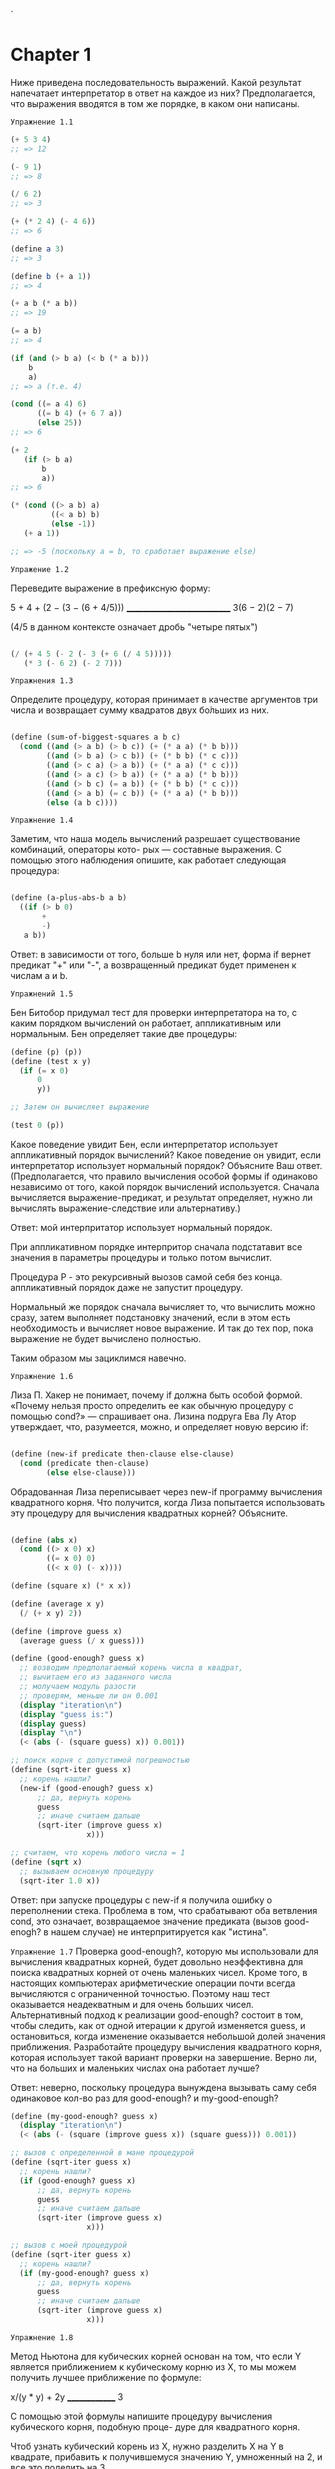 `
#+STARTUP: showall indent hidestars

* Chapter 1
:PROPERTIES:
:ORDERED:  t
:END:

Ниже приведена последовательность выражений. Какой результат
напечатает интерпретатор в ответ на каждое из них?
Предполагается, что выражения вводятся в том же порядке, в каком они написаны.

~Упражнение 1.1~

#+BEGIN_SRC scheme
  (+ 5 3 4)
  ;; => 12

  (- 9 1)
  ;; => 8

  (/ 6 2)
  ;; => 3

  (+ (* 2 4) (- 4 6))
  ;; => 6

  (define a 3)
  ;; => 3

  (define b (+ a 1))
  ;; => 4

  (+ a b (* a b))
  ;; => 19

  (= a b)
  ;; => 4

  (if (and (> b a) (< b (* a b)))
      b
      a)
  ;; => a (т.е. 4)

  (cond ((= a 4) 6)
        ((= b 4) (+ 6 7 a))
        (else 25))
  ;; => 6

  (+ 2
     (if (> b a)
         b
         a))
  ;; => 6

  (* (cond ((> a b) a)
           ((< a b) b)
           (else -1))
     (+ a 1))

  ;; => -5 (поскольку a = b, то сработает выражение else)

#+END_SRC

~Упражение 1.2~

Переведите выражение в префиксную форму:

5 + 4 + (2 − (3 − (6 + 4/5)))
____________________________
     3(6 − 2)(2 − 7)

(4/5 в данном контексте означает дробь "четыре пятых")

#+BEGIN_SRC scheme

    (/ (+ 4 5 (- 2 (- 3 (+ 6 (/ 4 5)))))
       (* 3 (- 6 2) (- 2 7)))

#+END_SRC

~Упражнения 1.3~

Определите процедуру, которая принимает в качестве аргументов три числа
и возвращает сумму квадратов двух бо́льших из них.
#+BEGIN_SRC scheme

  (define (sum-of-biggest-squares a b c)
    (cond ((and (> a b) (> b c)) (+ (* a a) (* b b)))
          ((and (> b a) (> c b)) (+ (* b b) (* c c)))
          ((and (> c a) (> a b)) (+ (* a a) (* c c)))
          ((and (> a c) (> b a)) (+ (* a a) (* b b)))
          ((and (> b c) (= a b)) (+ (* b b) (* c c)))
          ((and (> a b) (= c b)) (+ (* a a) (* b b)))
          (else (a b c))))

#+END_SRC

~Упражнение 1.4~

Заметим, что наша модель вычислений разрешает существование комбинаций, операторы кото-
рых — составные выражения. С помощью этого наблюдения опишите, как работает следующая
процедура:

#+BEGIN_SRC scheme

  (define (a-plus-abs-b a b)
    ((if (> b 0)
         +
         -)
     a b))

#+END_SRC

Ответ: в зависимости от того, больше b нуля или нет, форма if вернет предикат
"+" или "-", а возвращенный предикат будет применен к числам a и b.

~Упражнений 1.5~

Бен Битобор придумал тест для проверки интерпретатора на то, с каким порядком
вычислений он
работает, аппликативным или нормальным. Бен определяет такие две процедуры:

#+BEGIN_SRC scheme
  (define (p) (p))
  (define (test x y)
    (if (= x 0)
        0
        y))

  ;; Затем он вычисляет выражение

  (test 0 (p))
#+END_SRC

Какое поведение увидит Бен, если интерпретатор использует аппликативный порядок
вычислений? Какое поведение он увидит, если интерпретатор использует нормальный
порядок?
Объясните Ваш ответ. (Предполагается, что правило вычисления особой формы if одинаково
независимо от того, какой порядок вычислений используется.
Сначала вычисляется выражение-предикат, и результат определяет,
нужно ли вычислять выражение-следствие или альтернативу.)

Ответ: мой интерпритатор использует нормальный порядок.

При аппликативном порядке интерпритор сначала подстатавит все значения в параметры
процедуры и только потом вычислит.

Процедура P - это рекурсивный выозов самой себя без конца.
аппликативный порядок даже не запустит процедуру.

Нормальный же порядок сначала вычисляет то, что вычислить можно сразу, затем выполняет
подстановку значений, если в этом есть необходимость и вычисляет новое выражение. И так
до тех пор, пока выражение не будет вычислено полностью.

Таким образом мы зациклимся навечно.

~Упражнение 1.6~

Лиза П. Хакер не понимает, почему if должна быть особой формой. «Почему нельзя просто
определить ее как обычную процедуру с помощью cond?» — спрашивает она. Лизина подруга
Ева Лу Атор утверждает, что, разумеется, можно, и определяет новую версию if:
#+BEGIN_SRC scheme

  (define (new-if predicate then-clause else-clause)
    (cond (predicate then-clause)
          (else else-clause)))

#+END_SRC

Обрадованная Лиза переписывает через new-if программу вычисления квадратного корня.
Что получится, когда Лиза попытается использовать эту процедуру для вычисления
квадратных корней? Объясните.
#+BEGIN_SRC scheme

  (define (abs x)
    (cond ((> x 0) x)
          ((= x 0) 0)
          ((< x 0) (- x))))

  (define (square x) (* x x))

  (define (average x y)
    (/ (+ x y) 2))

  (define (improve guess x)
    (average guess (/ x guess)))

  (define (good-enough? guess x)
    ;; возводим предполагаемый корень числа в квадрат,
    ;; вычитаем его из заданного числа
    ;; молучаем модуль разости
    ;; проверям, меньше ли он 0.001
    (display "iteration\n")
    (display "guess is:")
    (display guess)
    (display "\n")
    (< (abs (- (square guess) x)) 0.001))

  ;; поиск корня с допустимой погрешностью
  (define (sqrt-iter guess x)
    ;; корень нашли?
    (new-if (good-enough? guess x)
        ;; да, вернуть корень
        guess
        ;; иначе считаем дальше
        (sqrt-iter (improve guess x)
                   x)))

  ;; считаем, что корень любого числа = 1
  (define (sqrt x)
    ;; вызываем основную процедуру
    (sqrt-iter 1.0 x))
#+END_SRC

Ответ: при запуске процедуры с new-if я получила ошибку о переполнении стека.
Проблема в том, что срабатывают оба ветвления cond, это означает, возвращаемое
значение предиката (вызов good-enogh? в нашем случае) не интерпритируется
как "истина".


~Упражнение 1.7~
Проверка good-enough?, которую мы использовали для вычисления квадратных корней, будет
довольно неэффективна для поиска квадратных корней от очень маленьких чисел. Кроме
того, в настоящих компьютерах арифметические операции почти всегда вычисляются
с ограниченной точностью. Поэтому наш тест оказывается неадекватным и для очень больших
чисел. Альтернативный подход к реализации good-enough? состоит в том, чтобы следить,
как от одной итерации к другой изменяется guess, и остановиться, когда изменение
оказывается небольшой долей значения приближения.
Разработайте процедуру вычисления квадратного корня, которая использует такой
вариант проверки на завершение. Верно ли, что на больших и маленьких числах она
работает лучше?

Ответ: неверно, поскольку процедура вынуждена вызывать саму себя одинаковое кол-во
раз для good-enough? и my-good-enough?
#+BEGIN_SRC scheme
  (define (my-good-enough? guess x)
    (display "iteration\n")
    (< (abs (- (square (improve guess x)) (square guess))) 0.001))

  ;; вызов с определенной в мане процедурой
  (define (sqrt-iter guess x)
    ;; корень нашли?
    (if (good-enough? guess x)
        ;; да, вернуть корень
        guess
        ;; иначе считаем дальше
        (sqrt-iter (improve guess x)
                   x)))

  ;; вызов с моей процедурой
  (define (sqrt-iter guess x)
    ;; корень нашли?
    (if (my-good-enough? guess x)
        ;; да, вернуть корень
        guess
        ;; иначе считаем дальше
        (sqrt-iter (improve guess x)
                   x)))
#+END_SRC

~Упражнение 1.8~

Метод Ньютона для кубических корней основан на том, что если Y является приближением к
кубическому корню из X, то мы можем получить лучшее приближение по формуле:

x/(y * y) + 2y
______________
      3

С помощью этой формулы напишите процедуру вычисления кубического корня, подобную проце-
дуре для квадратного корня.

Чтоб узнать кубический корень из X, нужно разделить X на Y в квадрате, прибавить к
получившемуся значению Y, умноженный на 2, и все это поделить на 3.

Как найти Y?

Предположим, что Y = 1.0

#+BEGIN_SRC scheme
  (define (abs x)
    (cond ((> x 0) x)
          ((= x 0) 0)
          ((< x 0) (- x))))

  (define (square x) (* x x))

  (define (cube x) (* x x x))

  ;; (define (my-average x y)
  ;;   (/ (+ x y) 3))

  (define (formula-realization guess x)
    ( / (+ (/ x (square guess )) (* 2 guess ))
        3))

  ;; (define (improve guess x)
  ;;   (average guess (/ x guess)))

  (define (good-enough? guess x)
    ;; возводим предполагаемый корень числа в квадрат,
    ;; вычитаем его из заданного числа
    ;; молучаем модуль разости
    ;; проверям, меньше ли он 0.001
    (display "iteration\n")
    (display "guess is:")
    (display guess)
    (display "\n")
    (< (abs (- (cube (formula-realization guess x)) x))
       0.001))

  (define (my-good-enough? guess x)
    (display "iteration\n")
    (display "guess is:")
    (display guess)
    (display "\n")
    (< (abs (- (cube (formula-realization guess x)) (cube guess))) 0.001))

  ;; поиск корня с допустимой погрешностью
  (define (sqrt-iter guess x)
    ;; корень нашли?
    (if (my-good-enough? guess x)
        ;; да, вернуть корень
        guess
        ;; иначе считаем дальше
        (sqrt-iter (formula-realization guess x) x)))

  ;; считаем, что корень любого числа = 1
  (define (sqrt x)
    ;; вызываем основную процедуру
    (sqrt-iter 1.0 x))

#+END_SRC

~Упражнение 1.9~

Каждая из следующих двух процедур определяет способ сложения двух положительных целых
чисел с помощью процедур inc, которая добавляет к своему аргументу 1, и dec, которая
отнимает от своего аргумента 1.

Используя подстановочную модель, проиллюстрируйте процесс, порождаемый каждой из этих
процедур, вычислив (+ 4 5). Являются ли эти процессы итеративными или рекурсивными?

#+BEGIN_SRC scheme
  (define (+ a b)
    (if (= a 0)
        b
        (inc (+ (dec a) b))))

  (define (+ a b)
    (if (= a 0)
        b
        (+ (dec a) (inc b))))
#+END_SRC

Ответ: первая процедура - это линейный рекурсивный процесс. Вторая - итеративный
линейный процесс, он же хвостовая рекурсия.

~Упражнение 1.10~

Следующая процедура вычисляет математическую функцию, называемую функцией Аккермана.

Каковы значения следующих выражений?
(A 1 10) => 1024
(A 2 4)  => 65536
(A 3 3)  => 65536
#+BEGIN_SRC scheme
  (define (A x y)
    (display "----\n")
    (display "x:")
    (display x)
    (display "\n")
    (display "y:")
    (display y)
    (display "\n")
    (cond ((= y 0) 0)
          ((= x 0) (* 2 y))
          ((= y 1) 2)
          (else (A (- x 1)
                   (A x (- y 1))))))
#+END_SRC


Рассмотрим следующие процедуры, где A — процедура, определенная выше:
(define (f n) (A 0 n))
(define (g n) (A 1 n))
(define (h n) (A 2 n))
(define (k n) (* 5 n n))

Дайте краткие математические определения функций, вычисляемых процедурами f, g и h для
положительных целых значений n.

~Шпаргалка по fib~
#+BEGIN_SRC scheme
  (define (fib n sp)
    (space sp)
    (display "n:")
    (display n)
    (display "\n")
    (cond ((= n 0) (let ((answer 0))
                     (space sp)
                     (display "first\n")
                     0))
          ((= n 1) (let ((answer 1))
                     (space sp)
                     (display "second\n")
                     1))
          (else (let ((answer 10))
                  (space sp)
                  (display "else\n")
                  (+ (fib (- n 1) (+ 1 sp))
                     (fib (- n 2) (+ 1 sp)))))))

  (define (fib n sp)
    (fib-iter 1 0 n sp))

  (define (fib-iter a b count sp)
    (if (= count 0)
        b
        (fib-iter (+ a b) a (- count 1) (+ sp 1))))

  (define (space n)
    (if (< n 1)
        0
        (let ((sos 1))
          (display " ")
          (space (- n 1)))))
#+END_SRC

~Упражнение 1.11~

Функция f определяется правилом:
f (n) = n, если n < 3, и f (n) = f (n − 1) + f (n − 2) + f (n − 3), если n ≥ 3.
Напишите процедуру, вычисляющую f с помощью рекурсивного процесса.
Напишите процедуру, вычисляющую f с помощью итеративного процесса.

#+BEGIN_SRC scheme
  (define (space n)
    (if (< n 1)
        0
        (let ((sos 1))
          (display " ")
          (space (- n 1)))))

  (define (f n sp)
    (space sp)
    (display "n:")
    (display n)
    (display "\n")
    (if (< n 3)
        n
        (+ (f (- n 1) (+ sp 1)) (f (- n 2) (+ sp 1)) (f (- n 3) (+ sp 1)))))

  (define (iter-f a b c count sp)
    (space sp)
    (display "A:")
    (display a )
    (display "\n")
    (space sp)
    (display "B:")
    (display b )
    (display "\n")
    (space sp)
    (display "C:")
    (display c )
    (display "\n")
    (space sp)
    (display "count:")
    (display count )
    (display "\n")
    (if (= count 0)
        c
        (iter-f (+ a b c) a b (- count 1) (+ sp 1))))

  (define (f n sp)
    (iter-f 2 1 0 n sp))
#+END_SRC

~Упражнение 1.12~

Дан треугольник Паскаля (см. стр. 57)

Все числа по краям треугольника равны 1, а каждое число внутри треугольника равно сумме
двух чисел над ним. Напишите процедуру, вычисляющую элементы треугольника Паскаля с
помощью рекурсивного процесса.

PS скорее всего имеется в виду вычисление суммы коэфициентов. Т.е. надо опираться на
следующее:
сумма биномиальных коэффициентов равна числу 2, возведенному в степень, равную
показателю степени бинома Ньютона. Т.е. сумма коэфициэнтов третьей строчки треугольника
Паскаля будет равна 8, поскольку 2 в третьей степени = 8.

 #+BEGIN_SRC scheme
   ;; n = строка треугольника Паскаля. Нумерция строк наинчается от нуля.
   ;; k = кол-во элементов в строке. Всегда равно номеру строки + 1
   (define (paskal n)
     (p n (+ n 1)))

   (define (p n k)
     (if (or (= n 0) (= n k))
         1
         (+ (p (- n 1) (- k 1))
            (p (- n 1) k))))
#+END_SRC

~Упражнение 1.13~
Докажите, что Fib(n) есть целое число, ближайшее к φ в степени n / √5,
где φ = (1 + √5)/2. Указание: пусть ψ = (1 − √5)/2.
С помощью  определения чисел Фибоначчи (см. раздел 1.2.2) и индукции докажите,
что Fib(n) = (φ в степени n − ψ в степени n )/ √5.

Определение числел Фибоначчи: каждое последующее число = сумме предыдущих двух:
F(n) = 0, если n = 0
F(n) = 1, если n = 1
F(n) = F(n - 1) + F (n - 2) во всех остальных случаях

φ = (1 + √5)/2 - это формула золотого сечения

Полагаю, что под индукцией понимается математическая индукция, т.е. если базис индукции
верен (будем считать его 1 или же P1), то верно и Pn, а значит справедливо будет
сказать, что верно Pn + 1. Иллюстрация этого утверждения - принцип домино: если упала
первая косточка домино, то упадут и все последующие.

Значит, нам нужно доказать, что
Fib(1) есть целое число, ближайшее к φ в степени 1 /√5, где φ = (1 + √5)/2  -  это
будет базис нашей индукции.

Воспользуемся определенными в ~упражнениеи 1.7~ функциями, чтоб извлекать квадратные
корни.
 #+BEGIN_SRC scheme
   (define (abs x)
     (cond ((> x 0) x)
           ((= x 0) 0)
           ((< x 0) (- x))))

   (define (square x) (* x x))

   (define (average x y)
     (/ (+ x y) 2))

   (define (improve guess x)
     (average guess (/ x guess)))

   (define (good-enough? guess x)
     ;; возводим предполагаемый корень числа в квадрат,
     ;; вычитаем его из заданного числа
     ;; молучаем модуль разости
     ;; проверям, меньше ли он 0.001
     (< (abs (- (square guess) x)) 0.001))

   ;; поиск корня с допустимой погрешностью
   (define (sqrt-iter guess x)
     ;; корень нашли?
     (if (good-enough? guess x)
         ;; да, вернуть корень
         guess
         ;; иначе считаем дальше
         (sqrt-iter (improve guess x)
                    x)))

   ;; считаем, что корень любого числа = 1
   (define (sqrt x)
     ;; вызываем основную процедуру
     (sqrt-iter 1.0 x))
#+END_SRC

#+BEGIN_SRC scheme
  (define (fib n)
    (fib-iter 1 0 n))

  (define (fib-iter a b count)
    (if (= count 0)
        b
        (fib-iter (+ a b) a (- count 1))))

  ;; вычисление фи
  (define (fi)
    ( / (+ 1 (sqrt 5)) 2))

  ;; вычисление пси
  (define (psi)
    ( / (- 1 (sqrt 5)) 2))

  ;; возведение числа в степень (написано криво, я знаю)
  (define (extent x pr-x n)
    (cond ((= n 0) 1)
          ((= n 1) x)
          (else (extent (* x pr-x) pr-x (- n 1)))))

  ;; если базис индукции верен, вычисляем условие с n
  ;; внимаение, наблюдается погрешность приблиительно на 0.001, которая становится выше
  ;; на больших числах
  ;; P.S. формально вычисление условия с n не требуется, т.к. если базис индукции
  ;; верен, то и условие с n верно
  (define (proof n)
    (if (= (fib 1) ( / (- (extent (fi) (fi) 1) (extent (psi) (psi) 1)) (sqrt 5)))
        (if (or (> (- (fib n) ( / (- (extent (fi) (fi) n) (extent (psi) (psi) n)) (sqrt 5)))
                   0.1)
                (< (- (fib n) ( / (- (extent (fi) (fi) n) (extent (psi) (psi) n)) (sqrt 5)))
                   0.1)
                (= (fib n) ( / (- (extent (fi) (fi) n) (extent (psi) (psi) n)) (sqrt 5))))

            #t
            (let ((f #f))
              (display (fib n))
              (display "\n")
              (display ( / (- (extent (fi) (fi) n) (extent (psi) (psi) n)) (sqrt 5)))
              (display "\n")
              f))))

#+END_SRC


~Шпаргалка по размену монет~

#+BEGIN_SRC scheme

  (define (space n)
    (if (< n 1)
        0
        (let ((sos 1))
          (display " ")
          (space (- n 1)))))

  (define (cc amount kinds-of-coins sp)
    (space sp)
    (display "amount:")
    (display amount)
    (display "\n")
    (space sp)
    (display "kinds-of-coins:")
    (display kinds-of-coins)
    (display "\n")
    (cond ((= amount 0) 1)
          ((or (< amount 0) (= kinds-of-coins 0)) 0)
          (else (+ (cc amount
                       (- kinds-of-coins 1) (+ sp 1))
                   (cc (- amount
                          (first-denomination kinds-of-coins))
                       kinds-of-coins (+ sp 1))))))

  (define (first-denomination kinds-of-coins)
    (cond ((= kinds-of-coins 1) 1)
          ((= kinds-of-coins 2) 5)
          ((= kinds-of-coins 3) 10)
          ((= kinds-of-coins 4) 25)
          ((= kinds-of-coins 5) 50)))

  (define (count-change amount)
    (cc amount 5 0))
#+END_SRC

~Упражнение 1.15~

Синус угла (заданного в радианах) можно вычислить, если воспользоваться приближением
sin x ≈ x при малых x и употребить тригонометрическое тождество (см. стр 59)
для уменьшения значения аргумента sin. (В этом упражнении мы будем считать, что угол
«достаточно мал», если он не больше 0.1 радиана.) Эта идея используется в следующих
процедурах:

#+BEGIN_SRC scheme
  (define (cube x) (* x x x))

  (define (space n)
    (if (< n 1)
        0
        (let ((sos 1))
          (display " ")
          (space (- n 1)))))

  (define (p x count sp)
    (space sp)
    (display "count:")
    (display count)
    (display "\n")
    (- (* 3 x) (* 4 (cube x))))

  (define (sine angle count)
    (if (not (> (abs angle) 0.1))
        angle
        (p (sine (/ angle 3.0) (+ 1 count)) (+ count 1) (+ sp 1))))
#+END_SRC

а. Сколько раз вызывается процедура p при вычислении (sine 12.15)?
б. Каковы порядки роста в терминах количества шагов и используемой памяти
(как функция a) для процесса,
порождаемого процедурой sine при вычислении (sine a)?

Ответ: p выполнится 5 раз.

?

~Упражнение 1.16~

Напишите процедуру, которая развивается в виде итеративного процесса и реализует
возведение в степень за логарифмическое число шагов, как fast-expt.
(Указание: используя наблюдение, что (b^n/2 )^2 = (b^2 )^n/2 ,
храните, помимо значения степени n и основания b, дополнительную переменную состояния
a, и определите переход между состояниями так, чтобы произведение ab^n от
шага к шагу не менялось. Вначале значение a берется равным 1, а ответ получается
как значение a в момент окончания процесса.
В общем случае метод определения инварианта (invariant quantity), который не изменяется
при переходе между шагами, является мощным способом размышления о построении
итеративных алгоритмов.)

Первоначальный вариант fast-expt:
o
#+BEGIN_SRC scheme
  (define (even? n)
    (= (remainder n 2) 0))

  (define (fast-expt b n)
    (cond ((= n 0) 1)
          ((even? n) (square (fast-expt b (/ n 2))))
          (else (* b (fast-expt b (- n 1))))))
#+END_SRC

Первод задания на русский язык:
- функция должна реализовывать хвостовую рекурсию вместо линейной
- функция должна работать по тому же принципу, что и fast-expt: т.е. использовть
логарифмическое кол-во шагов, а не линейное
- функция должна использовать 3 переменные: n - значение степени,
 b - основание, а - переменная состояния
- переменная состояния - это, видимо, аккумулятор. Т.е. в нем будет накапливаться
значение, которое вернет функция. Изначально его значение = 1.
- дана подсказка: можно сначала разделить степень на два, возвести число в степень и
затем возвести результат в квадрат или сначала возвести число в квадрат, а затем
в разделенную на два степень.
- переход между состояниями, т.е. между итерациями/вызовами функции должен быть
  определен так, чтоб произведение от а*b^n не менялось (что имеется в виду?)
Возможный вариант:
- n делится на 2 на каждой итерации
- a = a * b на каждой итерации (здесь была ошибка: не на каждой итерации, а только
на последней. Т.е. акум все равно b, и только на последней итерации, когда
n = 1, мы перемножаем a и b, т.е. умножаем b на единицу, поскольку любой число
в степени 1 = то же самое число)

#+BEGIN_SRC scheme
  (define (even? n)
    (= (remainder n 2) 0))

  (define (space n)
    (if (< n 1)
        0
        (let ((sos 1))
          (display " ")
          (space (- n 1)))))

  (define (fast-expt b n)
    (my-fast-expt b n 1 0))

  (define (my-fast-expt b n a sp)
    (space sp)
    (display "a:")
    (display a)
    (display "\n")
    (space sp)
    (display "n:")
    (display n)
    (display "\n")
    (space sp)
    (display "b:")
    (display b)
    (display "\n")
    (cond ((= n 0) a)
          ((even? n) (my-fast-expt (* b b) (/ n 2) a (+ 1 sp)))
          (else (my-fast-expt b (- n 1) (* a b) (+ 1 sp)))))

#+END_SRC
~Упражнение 1.17~

Алгоритмы возведения в степень из этого раздела основаны на повторяющемся
умножении. Подобным же образом можно производить умножение с помощью повторяющегося
сложения.
Следующая процедура умножения (в которой предполагается,
что наш язык способен только складывать, но не умножать) аналогична процедуре expt:

#+BEGIN_SRC scheme

  (define (* a b)
    (if (= b 0)
        0
        (+ a (* a (- b 1)))))

#+END_SRC

Этот алгоритм затрачивает количество шагов, линейно пропорциональное b.
Предположим теперь, что, наряду со сложением, у нас есть операции double,
которая удваивает целое число, и halve, которая делит (четное) число на 2.
Используя их, напишите процедуру, аналогичную fast-expt,
которая затрачивает логарифмическое число шагов.

Итак, нам фактически нужно реализовать процедуру умножения, не используя само
умножение и затратить на это логарифмическое кол-во шагов.
Если "b" четное, то мы делим b на 2, затем складываем "a" с самим собой до тех пор,
пока b не станет 0 (1?).

#+BEGIN_SRC scheme

  (define (double a)
    (+ a a))

  (define (halve a)
    (/ a 2))

  (define (even? n)
    (= (remainder n 2) 0))

  (define (multiple a b)
    (cond ((or (= b 0) (= a 0)) 0)
          ((= b 1) a)
          ((= a 1) b)
          ((even? b) (multiple (double a) (halve b)))
          (else (+ a (multiple a (- b 1))))))

#+END_SRC

~Упражнение 1.18~

Используя результаты упражнений 1.16 и 1.17, разработайте процедуру, которая порождает
итеративный процесс для умножения двух чисел с помощью сложения, удвоения и деления пополам,
и затрачивает логарифмическое число шагов.

Дана подсказка: данный алгоритм называется "метод русского крестьянина" или
"египетский" метод.

#+BEGIN_SRC scheme
  (define (double a)
    (+ a a))

  (define (halve a)
    (/ a 2))

  (define (even? n)
    (= (remainder n 2) 0))

  (define (new-multiple a b accum)
    (cond ((or (= b 0) (= a 0)) accum)
          ((= b 1) (+ a accum))
          ((= a 1) b)
          ((even? b) (new-multiple (double a) (halve b) accum))
          (else (new-multiple a (- b 1) (+ a accum)))))

  (define (multiple a b)
    (new-multiple a b 0))
#+END_SRC

~Упражнение 1.19~

уществует хитрый алгоритм получения чисел Фибоначчи за логарифмическое число шагов.
Вспомните трансформацию переменных состояния a и b процесса fib-iter из раздела 1.2.2

a ← a + b и b ← a. Назовем эту трансформацию T и заметим, что n-кратное применение T ,
начиная с 1 и 0, дает нам пару Fib(n + 1) и Fib(n). Другими словами, числа Фибоначчи
получаются путем применения T^n , n-ой степени трансформации T , к паре (1,0).
Теперь рассмотрим T как частный случай p = 0, q = 1 в семействе трансформаций T pq ,
где Tpq преобразует пару (a, b) по правилу a ← bq + aq + ap, b ← bp + aq.
Покажите, что двукратное применение трансформации Tpq равносильно однократному
применению трансформации Tp ′q ′ того же типа, и вычислите p ′ и q ′ через p и q.
Это дает нам прямой способ возводить такие трансформации в квадрат, и
таким образом, мы можем вычислить T n с помощью последовательного возведения в квадрат, как в
процедуре fast-expt. Используя все эти идеи, завершите следующую процедуру, которая
дает результат за логарифмическое число шагов.

Перевод на русский язык:
есть некая трансформация, которая называется Т. Она работает так:  a ← a + b и b ← a
Му говорим что применение этой трансформации какое-то кол-во раз к числам 1 0 дает
нам в конечном итоге формулу Фибоначи, а вернее, пару Fib(n + 1) и Fib(n). Иными
словами можно сказать, что числа Фибоначчи получаются, если применить трансформацию Т
заданное кол-во раз, т.е. Т^n к паре 1 и 0.

Теперь скажем, что это частный случай в целом семестве трансформаций Tpq, где
p = 0, q = 1.
Семейство этих трансформаций работает по правилу: a ← bq + aq + ap, b ← bp + aq,
преобразовывая таким образом а и b.

Задание: у нас есть семейство трансформаций Tpq и какая-то конкретная трансформация
этого семейства Tp ′q ′, т.е. за p ′q` скрыты реальные числа.
Нам нужно вычислить их через p и q, зная, что однократное применение Tp ′q ′
будет равносильно двукратному применению Tpq, т.е. p ′и q ′ - в 2 раза больше, чем p и
q.

#+BEGIN_SRC scheme
  (define (fib n)
    (fib-iter 1 0 0 1 n 0))

  (define (space n)
    (if (< n 1)
        0
        (let ((sos 1))
          (display " ")
          (space (- n 1)))))

  (define (fib-iter a b p q count sp)
    (space sp)
    (display "a:")
    (display a)
    (display "\n")
    (space sp)
    (display "b:")
    (display b)
    (display "\n")
    (space sp)
    (display "p:")
    (display p)
    (display "\n")
    (display "q:")
    (display q)
    (display "\n")
    (space sp)
    (display "count:")
    (display count)
    (display "\n")
    (cond ((= count 0) b)
          ((even? count)
           (fib-iter a
                     b
                     (+ (* p p) (* q q))
                     (+ (* 2 p q) (* q q))
                     (/ count 2) (+ sp 1)))
          (else (fib-iter (+ (* b q) (* a q) (* a p))
                          (+ (* b p) (* a q))
                          p
                          q
                          (- count 1) (+ sp 1)))))
#+END_SRC

~Упражнение 1.20~

Процесс, порождаемый процедурой, разумеется, зависит от того, по каким правилам
работает интерпретатор. В качестве примера рассмотрим итеративную процедуру gcd,
приведенную выше. Предположим, что мы вычисляем эту процедуру с помощью нормального
порядка, описанного в разделе 1.1.5.
(Правило нормального порядка вычислений для if описано в упражнении 1.5.)
Используя подстановочную модель для нормального порядка, проиллюстрируйте процесс,
порождаемый при вычислении (gcd 206 40) и укажите, какие операции вычисления остатка
действительно выполняются. Сколько операций remainder выполняется на самом деле при вычислении
(gcd 206 40) в нормальном порядке? При вычислении в аппликативном порядке?

#+BEGIN_SRC scheme

(define (gcd a b)
    (if (= b 0)
        a
        (gcd b (remainder a b))))

#+END_SRC

Итак, нормальный порядок вычислений будет сначала подставит все аргументы и только
потом запустит процедуру "«полная подстановка, затем редукция".If будет работать
одинаково и при аппликативном, и при нормальном порядке.

Апликативный порядок будет осуществляться:

Даны аргументы 206 и 40. Их можно сразу подставить и запустить процедуру gcd.
Сработает ветка if-a false, т.к. 40 != 0. Процедура remainder получит аргументы
206 и 40,вернет остаток от деления, запустится рекурсивный вызов gcd и так будет до тех пор, пока
b не окажется = 0. Иными словами, мы будем сначала вычислять аргументы, а затем
запускать процедуру.

При нормальном порядке аргументы remainder не будут вычислены.
Проще показать это через код:
#+BEGIN_SRC scheme
;; доделать!
  ;; первый вызов
  (gcd 206 40 ) ->

  (if (= 40 0)
      206
      (gcd 40 (remainder 206 40))) ->

  ;; рекурсивый вызов 1
  (gcd 40 (remainder 206 40)) ->

  (if (= (remainder 206 40) 0)
      40
      (gcd (remainder 206 40) (remainder 40
                                         (remainder 206 40)))) ->
  ;; рекурсивный вызов 2
  (gcd (remainder 206 40) (remainder 40
                                     (remainder 206 40))) ->

  (if (= (remainder 40
                    (remainder 206 40)) 0)

      (remainder 206 40)
      (gcd (remainder 40
                      (remainder 206 40))
           (remainder (remainder 206 40)
                      (remainder 40
                                 (remainder 206 40))))) ->




#+END_SRC



~Шпаргалка по тесту Ферма~

#+BEGIN_SRC scheme
  (define (square x) (* x x))

  ;; принимает основание, степень и модуль
  (define (expmod base exp m)
    ;; если степень = 0, вернуть 1
    (cond ((= exp 0) 1)
          ;; если степень четная,
          ((even? exp)
           ;; рекурсивно вызываем с процедуру с степенью поделенной на 2,
           ;; когда достигнем дна рекурсии, отктимся назад, получим число, возведенное
           ;; в степень, деленную на 2 и возведем его в квадрат (см алгоритм fast-expt)
           ;; затем передадим результат и модуль в процедуру reminder,
           ;; которая вернет нам остаток от деления данного числа на модуль
           (remainder (square (expmod base (/ exp 2) m))
                      m))
          ;; если степень не четная, отнимаем от степени 1, рекурсивно вызываем процедуру,
          ;; достигаем дна рекурсии, откатываем назад, умножаем полученный результат
          ;; основание и передаем все в remainder, чтоб, опять же, получить остаток
          (else
           (remainder (* base (expmod base (- exp 1) m))
                      m))))

  ;; вызов exmod  с рандомным числом от "a" до n-1
  (define (fermat-test n)
    (define (try-it a)
      (= (expmod a n n) a))
    (try-it (+ 1 (random (- n 1)))))

  ;; если тест Ферма прошел заданное кол-во раз, мы считаем, что число n простое
  (define (fast-prime? n times)
    (cond ((= times 0) #t)
          ((fermat-test n) (fast-prime? n (- times 1)))
          (else #f)))
#+END_SRC


~Упражнение 1.21~

С помощью процедуры smallest-divisor найдите наименьший делитель следующих чисел:
199, 1999, 19999.

#+BEGIN_SRC scheme
  (define (square x) (* x x))

  (define (divides? a b)
    (= (remainder b a) 0))

  (define (find-divisor n test-divisor)
    (cond ((> (square test-divisor) n) n)
          ((divides? test-divisor n) test-divisor)
          (else (find-divisor n (+ test-divisor 1)))))

  (define (smallest-divisor n)
    (find-divisor n 2))

  (define (prime? n)
    (= n (smallest-divisor n)))
#+END_SRC

Для числа 199 - наименьший делитель само число, т.к. это простое число, для 1999 - само
число по аналогичной причине (вообще-то наименьший делитель для них должен быть 1)

Для числа 19999 ответ 7, т.к. это непростое число.


~Упражнение 1.22~
Бо́льшая часть реализаций Лиспа содержат элементарную процедуру runtime, которая
возвращает целое число, показывающее, как долго работала система (например, в
миллисекундах).

Следующая процедура timed-prime-test, будучи вызвана с целым числом n, печатает n и
проверяет, простое ли оно. Если n простое, процедура печатает три звездочки и количество
времени, затраченное на проверку.

Используя эту процедуру, напишите процедуру search-for-primes, которая проверяет на
простоту все нечетные числа в заданном диапазоне. С помощью этой процедуры найдите
наименьшие три простых числа после 1000; после 10 000; после 100 000; после 1 000 000.
Посмотрите, сколько времени затрачивается на каждое простое число.
Поскольку алгоритм проверки имеет порядок роста Θ(√n), Вам следовало бы ожидать,
что проверка на простоту чисел, близких к 10 000, занимает в 10 раз больше времени, чем
для чисел, близких к 1000. Подтверждают ли это Ваши замеры времени?
Хорошо ли поддерживают предсказание √n данные для 100 000 и 1 000 000?
Совместим ли Ваш результат с предположением, что программы на Вашей машине затрачивают
на выполнение задач время, пропорциональное числу шагов?


#+BEGIN_SRC scheme
  (define (report-prime start-time end-time)
    (display " *** ")
    (display (- (cdr end-time) (cdr start-time)))
    (display "\n")
    #t)

  (define (start-prime-test n start-time)
    (if (prime? n)
        (report-prime start-time (gettimeofday))
        #f))

  (define (timed-prime-test n)
    (newline)
    (display n)
    (start-prime-test n (gettimeofday)))

#+END_SRC

Отсутствует процедура runtime, пришлось заменить на такой "кустарный" таймер.
gettimeofday пару значений: секунды и микросекунды с 1.1.1970.

Добавила возвращаемые значение #t, если число простое, и #f - если нет, так легче
написать search-for-primes.

Процедура принимает диапазон, в котором должна найти простые числа, и кол-во этих
простых чисел.
#+BEGIN_SRC scheme
  (define (search-for-primes start-num end-num count)
    (cond ((= (remainder start-num 2) 0) (search-for-primes (+ 1 start-num) end-num count))
          ((or (= count 0) (= start-num end-num)) (display "finished\n"))
          ((timed-prime-test start-num)
           (search-for-primes (+ 2 start-num) end-num (- count 1)))
          (else (search-for-primes (+ 2 start-num) end-num count))))

#+END_SRC

Форматный вывод:
1009 *** 11
1013 *** 14
1019 *** 10

10007 *** 65
10009 *** 72
10037 *** 67

100003 *** 168
100019 *** 167
100043 *** 119

1000003 *** 546
1000033 *** 546
1000037 *** 679

Итак, если верить полученному выводу, то на поиск простых чисел, ближайших к
10 000, уходит не в 10 раз больше времени, чем для поиска простых чисел, ближайших к
1000. Возможно, дело во внутренней оптимизации.

Если я правильно понимаю обозначение Θ(√n), то число шагов будет расти как "квабратный
корень от n", т.е. кол-во шагов при n = 1000 приблизительно равно 32, при n = 10 000
кол-во шагов приблизительно равно 100, при n = 100 000 число шагов приблизительно 320,
при n = 1 000 000 приблизительно 1000. Т.е. чтоб найти три простых числа рядом
с 100 00 нужно в 10 раз меньше шагов чем для 1 000 000, и в 10 раз меньше шагов
нужно, чтоб найти три простых числа рядом с 1000, чем рядом 100 000.

Смотрим на вермя: для 1 000 000 понадобилось приблизительно в 10 раз больше времени,
чем для 10 000, для 100 000 понадобилось приблизительно в 10 раз больше времени, чем
для 1000.

Ответ: да, кол-во времени пропорционально кол-ву затрачиваемых шагов.

~Упражнение 1.23~
Процедура smallest-divisor в начале этого раздела проводит множество лишних проверок:
после того, как она проверяет, делится ли число на 2, нет никакого смысла проверять
делимость на другие четные числа. Таким образом, вместо последовательности
2, 3, 4, 5, 6 . . . , используемой для test-divisor, было бы лучше использовать
2, 3, 5, 7, 9 . . . .

Чтобы реализовать такое улучшение, напишите процедуру next,
которая имеет результатом 3, если получает 2 как аргумент, а иначе возвращает свой
аргумент плюс 2.
Используйте (next test-divisor) вместо (+ test-divisor 1) в
smallest-divisor.

Используя процедуру timed-prime-test с модифицированной версией smallest-divisor,
запустите тест для каждого из 12 простых чисел, найденных в упражнении 1.22.
Поскольку эта модификация снижает количество шагов проверки вдвое, Вы должны ожидать
двукратного ускорения проверки. Подтверждаются ли эти ожидания?
Если нет, то каково наблюдаемое соотношение скоростей двух алгоритмов, и как Вы
объясните то, что оно отличается от 2?

#+BEGIN_SRC scheme
  (define (square x) (* x x))

  (define (divides? a b)
    (= (remainder b a) 0))

  (define (next test-divisor)
    (if (= test-divisor 2)
        3
        (+ test-divisor 2)))

  (define (find-divisor n test-divisor)
    (cond ((> (square test-divisor) n) n)
          ((divides? test-divisor n) test-divisor)
          (else (find-divisor n (next test-divisor)))))

  (define (smallest-divisor n)
    (find-divisor n 2))

  (define (prime? n)
    (= n (smallest-divisor n)))

#+END_SRC

Судя по форматному выводу, для первой тройки чисел отклонение составляет 2-3
милисекунды, со второй тройкой чисел тоже почти не изменилась, как и с третьей.
Больше всего изменения коснулись последней тройки:

было:  1000003 *** 546     стало:  1000003 *** 389
       1000033 *** 546             1000033 *** 389
       1000037 *** 679             1000037 *** 342

В принципе, мы можем сказать, что получили двухкратный прирост производительности, т.к.
я думаю, что остальные результаты мало изменились по причине хорошой оптимизации кода
внутри интерпритатора и при неоптимальной версии smallest-divisor. На более больших
числах внутренняя оптимизация работала хуже.

P.S. Проверено на более больших числах. Гипотеза не подтвердилась, процедура с
первоначальной  версией smallest-divisor работает даже быстрее, чем с
оптимальной. Возможно, это все шутки интерпритатора, т.к. процедуры сравнительно
небольшие.

~Упражнение 1.24~
Модифицируйте процедуру timed-prime-test из упражнения 1.22 так, чтобы она использовала
fast-prime? (метод Ферма) и проверьте каждое из 12 простых чисел, найденных в этом
упражнении.
Исходя из того, что у теста Ферма порядок роста Θ(log n), то какого соотношения
времени Вы бы ожидали между проверкой на простоту поблизости от 1 000 000 и
поблизости от 1000?
Подтверждают ли это Ваши данные? Можете ли Вы объяснить наблюдаемое несоответствие,
если оно есть?

#+BEGIN_SRC scheme
  (define (report-prime start-time end-time)
    (display " *** ")
    (display (- (cdr end-time) (cdr start-time)))
    (display "\n")
    #t)

  (define (start-prime-test n start-time)
    (if (fast-prime? n 5)
        (report-prime start-time (gettimeofday))
        #f))

  (define (timed-prime-test n)
    (newline)
    (display n)
    (start-prime-test n (gettimeofday)))

#+END_SRC

Итак, если алгоритм растет как Θ(log n), то он растет медленнее, чем Θ(√n), т.к.
если n = 9, то логарифм от по основанию 3 равен 2 от 9. А вот квадратный корень из 9
= 3. 2 < 3, поэтому я думаю, что Θ(log n) растет медленнее.

Исходя из этого предположения можно сказать, что timed-prime-test, использующий метод
Ферма, должен работать быстрее, чем прежняя версия.

предыдущий результат:
1000003 *** 389
1000033 *** 389
1000037 *** 342

новый результат, если ставить проверку 5 раз:
1000003 *** 163
1000033 *** 285
1000037 *** 198


Мы видим, что новая версия работает в полтора-два раза быстрее. Схожесть на более
маленьких числах я объясняю оптимизацией интерпритатора.

~Вопросы:~
Как рассчитать время при проверке чисел для 1000 и для 1 000 000, не загружая в
интерпритатор? Понятно, что для 1000 будет меньше, но как рассчитать точно?

Метод Ферма вероятностный. Т.е. он должен отработать несколько раз, чтоб мы могли
считать его результат достаточно достоверным, в то время как prime? отрабатывает только
1 раз. Я могу запустить метод Ферма 10 000 раз, получить результат как от prime?, но
только метод Ферма в будет работать сильно дольше, хотя логарифмический рост медленнее
чем O(квадратный корень от n). И как быть тогда?


~Упражнение 1.25~
Лиза П. Хакер жалуется, что при написании expmod мы делаем много лишней работы. В конце
концов, говорит она, раз мы уже знаем, как вычислять степени, можно просто написать.

#+BEGIN_SRC scheme
  (define (expmod base exp m)
    (remainder (fast-expt base exp) m))
#+END_SRC

Права ли она? Стала бы эта процедура столь же хорошо работать при проверке простых
чисел?
Объясните.

Я думаю, что права, поскольку fast-expt работает по тому же механизму, что оригинальная
expod. Я думаю, что у обоих алгоритмов рост O(log n).

~Упражнение 1.26~

У Хьюго Дума большие трудности в упражнении 1.24. Процедура fast-prime? у него работает
медленнее, чем prime?. Хьюго просит помощи у своей знакомой Евы Лу Атор. Вместе изучая
код Хьюго, они обнаруживают, что тот переписал процедуру expmod с явным использованием
умножения вместо того, чтобы вызывать square:


#+BEGIN_SRC scheme
  (define (expmod base exp m)
    (cond ((= exp 0) 1)
          ((even? exp)
           (remainder (* (expmod base (/ exp 2) m)
                         (expmod base (/ exp 2) m))
                      m))
          (else
           (remainder (* base (expmod base (- exp 1) m))
                      m))))
#+END_SRC


Хьюго говорит: «Я не вижу здесь никакой разницы». «Зато я вижу, — отвечает Ева. —
Переписав процедуру таким образом, ты превратил процесс порядка Θ(log n) в процесс порядка
Θ(n)».
Объясните.

Процедура ~square~
#+BEGIN_SRC scheme
  (define (square x) (* x x))
#+END_SRC

Ответ: Хьюго исполняет одни и те же вычисления дважды, а затем умножает результат
вычислений друг на друга. Да, формально это дает тот же ответ, что при использовании
square, только вот в оригинальной процедуре вычисление проводится один раз и по мере
отката рекурсии назад мы возводим каждое промежуточное значение в квадрат, включая
результат от самого первого рекурсивного вызова. Это позволяет в два раза скорее
производить вычисление.

~Упражнение 1.27~
Покажите, что числа Кармайкла, перечисленные в сноске 47, действительно «обманывают»
тест Ферма: напишите процедуру, которая берет целое число n и проверяет, правда ли a^n
равняется a по модулю n для всех a < n, и проверьте эту процедуру
на этих числах Кармайкла.

Числа Кормайкла 561, 1105, 1729, 2465, 2821 и 6601.

Я взяла процедуры из теста Ферма и слегка их изменила.
#+BEGIN_SRC scheme
  (define (square x) (* x x))

  (define (expmod base exp m)
    (cond ((= exp 0) 1)
          ((even? exp)
           (remainder (square (expmod base (/ exp 2) m))
                      m))
          (else
           (remainder (* base (expmod base (- exp 1) m))
                      m))))

  (define (cormaickle-test n a)
    (cond ((= a n) #t)
          ((= (expmod a n n) a) (cormaickle-test n (+ 1 a)))
          (else #f)))
#+END_SRC

~Упражнение 1.28~
Один из вариантов теста Ферма, который невозможно обмануть, называется тест
Миллера–Рабина (Miller-Rabin test) (Miller 1976; Rabin 1980).
Он основан на альтернативной формулировке Малой теоремы Ферма, которая состоит в том,
что если n — простое число, а "a" — произвольное положительное целое число,
меньшее n, то a в n − 1-ой степени равняется 1 по модулю n.

Проверяя простоту числа  n методом Миллера–Рабина, мы берем случайное число a < n
и возводим его в (n − 1)-ю степень по модулю n с помощью процедуры expmod.
Однако когда в процедуре expmod мы проводим возведение в квадрат, мы проверяем,
не нашли ли мы «нетривиальный квадратный корень из 1 по модулю n»,
то есть число, не равное 1  или n − 1, квадрат которого по модулю n равен 1.
Можно доказать, что если такой нетривиальный квадратный корень из 1 существует,
то n не простое число. Можно, кроме того, доказать, что если n — нечетное
число, не являющееся простым, то по крайней мере для половины чисел a < n
вычисление a n−1 с помощью такой процедуры обнаружит нетривиальный квадратный корень
из 1 по модулю n (вот почему тест Миллера–Рабина невозможно обмануть).

Модифицируйте процедуру expmod так, чтобы она сигнализировала обнаружение
нетривиального квадратного корня из 1, и используйте ее для реализации теста
Миллера–Рабина с помощью процедуры, аналогичной fermat-test.
Проверьте свою процедуру на нескольких известных Вам простых и составных числах.
Подсказка: удобный способ заставить expmod подавать особый сигнал — заставить
ее возвращать 0.

Альтернативная формулировка малой теоремы Ферма:
a^(n - 1) = 1 (mod n)

Первая проверка:
«нетривиальный квадратный корень из 1 по модулю n» = чило в диапазоне от 2 до n - 2,
чей квадрат = 1 ( mod m), т.е. надо возвести число в квадрат, разделить на n, разделить
1 на n и сравнить остатки этих чисел. Если остатки равны, то исходное число не
простое.

Вторая проверка: если число нечетное и не простое, то минимум для половины чисел
a < n первая проверка даст положительный результат.

#+BEGIN_SRC scheme
  (define (square x) (* x x))

  (define (check n m)
    (if (and (not (= n 1))
             (not (= n (- m 1)))
             (= (remainder (square n) m)  1))
        0
        (remainder (square n) m)))

  (define (expmod base exp m)
    (cond ((= exp 0) 1)
          ((even? exp)
           (check (expmod base (/ exp 2) m) m))
          (else
           (remainder (* base (expmod base (- exp 1) m))
                      m))))

  (define (try-it a n)
    (= (expmod a (- n 1) n) 1))

  (define (m-r-test-iter n a positiv)
    (if (= a (- n 1))
        (> positiv (/ n 2))
        (if (try-it a n)
            (m-r-test-iter n (+ a 1) (+ 1 positiv))
            (m-r-test-iter n (+ a 1) positiv))))

  (define (m-r-test n)
    (m-r-test-iter n 1 0))
#+END_SRC


~Упражнение 1.29~
Правило Симпсона — более точный метод численного интегрирования, чем представленный
выше.

Представленный выше вариант:
#+BEGIN_SRC scheme
  (define (integral f a b dx)
    (define (add-dx x) (+ x dx))
    (* (sum f (+ a (/ dx 2)) add-dx b)
       dx))
#+END_SRC

С помощью правила Симпсона интеграл функции f между a и b приближенно вычисляется в
виде:

h[y0 + 4y1 + 2y2 + 4y3 + 2y4 + . . . + 2y n−2 + 4yn−1 + yn ]
3

где h = (b − a)/n, для какого-то четного целого числа n, а yk = f(a + kh).
(Увеличение n повышает точность приближенного вычисления.)
Определите процедуру, которая принимает в качестве аргументов f, a, b и n,
и возвращает значение интеграла, вычисленное по правилу Симпсона.
С помощью этой процедуры проинтегрируйте cube между 0 и 1 (с n = 100 и n = 1000) и
сравните результаты с процедурой integral, приведенной выше.

- n > 0
- h = (b − a)/n - это один шаг
- yk = f(a + kh); параметр функции f - это a + kh; k - коэфициент от 0 до n
  (предположительно)
находи Y через функцию, затем умножаем на k. Если коэфициент четный, все это умножается
на 2, если нечетный, то на 4, за исключением случая, когда k = 0 или k=n, тогда ничего
не умножаем
- a = нижний порог интегрирования (что бы это не значило)
- b = верхний порог интегрирования
- f - какая-то функция (в нашем случае будет cube)

#+BEGIN_SRC scheme
  (define (even? n)
    (= (remainder n 2) 0))

  (define (inc n)
    (+ 1 n))

  (define (simpson f a b n)
    (define (h)
      (/ (- b a) n))
    (define (funk k)
      (define (multiplier)
        (cond ((or (= k 0) (= k n)) 1)
              ((even? k) 2)
              (else 4)))
      (* (multiplier) (f (+ a (* k (h))))))
    (* (/ (h) 3)
       (sum funk 0 inc n)))

#+END_SRC

~Упражнение 1.30~
Процедура sum порождает линейную рекурсию. Ее можно переписать так, чтобы суммирование
выполнялось итеративно.

Оригинал:
#+BEGIN_SRC scheme

(define (sum term a next b)
    (if (> a b)
        0
        (+ (term a)
           (sum term (next a) next b))))

#+END_SRC

Мой вариант:
#+BEGIN_SRC scheme
  (define (my-sum term a next b)
    (define (iter a result)
      (if (> a b)
          result
          (iter (next a) (+ result (term a)))))
    (iter a 0))
#+END_SRC

~Упражнение 1.31~
Процедура sum — всего лишь простейшая из обширного множества подобных абстракций,
которые можно выразить через процедуры высших порядков. Напишите аналогичную
процедуру под названием product, которая вычисляет произведение значений функции
в точках на указанном интервале.
Покажите, как с помощью этой процедуры определить factorial.
Кроме того, при помощи product вычислите приближенное значение пи по формуле (см
стр. 73)

Реализовать в двух вариантах: хвостовая и нехвостовая рекурсия.

Формула факториала:
n! = n · (n − 1) · (n − 2) · · · 3 · 2 · 1

Процедура факториала:
#+BEGIN_SRC scheme

  (define (factorial n)
    (if (= n 1)
        1
        (* n (factorial (- n 1)))))

#+END_SRC

#+BEGIN_SRC scheme
  ;; нехвостовая рекурсия
  (define (product f a b next)
    (if (> a b )
        1
        (* (f a)
           (product f (next a) b next))))

  ;; хвостовая рекурсия
  (define (product f a b next)
    (define iter (a result)
      (if (> a b )
          result
          (iter (next a) (* result (term a))))))

  ;; определение факториала
  (define (my-factorial n)
    (define (inc n)
      (+ 1 n ))
    (define (identity x)
      x)
    (product identity 1 n inc))

  ; нахождение pi по формуле Уоллиса
  (define (pi n)
    (define (step x)
      (/ (* x x) (* (- x 1) (+ x 1))))
    (define (pi-next x)
      (+ x 2))
    (* 2.0 (product step 2 n pi-next)))
#+END_SRC


~Упражнение 1.32~
Покажите, что sum и product (упражнение 1.31) являются частными случаями еще более
общего понятия, называемого накопление (accumulation), которое комбинирует множество
термов с помощью некоторой общей функции накопления
(accumulate combiner null-value term a next b)
Accumulate принимает в качестве аргументов те же описания термов и диапазона,
что и sum с product, а еще процедуру combiner (двух аргументов),
которая указывает, как нужно присоединить текущий терм к результату накопления
предыдущих, и null-value, базовое значение, которое нужно использовать, когда термы
закончатся. Напишите accumulate и покажите, как и sum, и product можно определить в
виде простых вызовов accumulate.

Написать как хвостовую и нехвостовую рекурсию.

#+BEGIN_SRC scheme
  ;; хвостовая рекурсия
  (define (accumulate combiner null-value term a next b)
    (define (iter a accum)
      (if (> a b)
          accum
          (iter (next a) (combiner (term a) accum))))
    (iter a null-value))

  ;; нехвостовая рекурсия
  (define (accumulate combiner null-value term a next b)
    (if (> a b )
        null-value
        (combiner (term a)
                   (accumulate combiner null-value
                               term (next a) next b))))

  (define (new-product term a b next)
    (accumulate * 1 term a next b))

  (define (new-sum term a b next)
    (accumulate + 0 term a next b))

  ;; вспомогательные функции, чтоб "поиграться"
  (define (identity x)
    x)

  (define (inc n)
    (+ n 1))

  (define (square x)
    (* x x))
#+END_SRC

~Упражнение 1.33~

Можно получить еще более общую версию accumulate, если ввести понятие
фильтра (filter) на комбинируемые термы. То есть комбинировать только те термы,
порожденные из значений диапазона, которые удовлетворяют указанному условию.
Получающаяся абстракция filtered-accumulate получает те же аргументы, что и accumulate,
плюс дополнительный одноаргументный предикат, который определяет фильтр.
Запишите filtered-accumulate в виде процедуры.
Покажите, как с помощью filtered-accumulate выразить следующее:
а. сумму квадратов простых чисел в интервале от a до b (в предположении, что процедура
prime? уже написана);
б. произведение всех положительных целых чисел меньше n, которые просты по отношению к
n (то есть всех таких положительных целых чисел i < n, что НОД(i, n) = 1).

#+BEGIN_SRC scheme
  (define (filtered-accumulate combiner null-value term a next b filter)
    (define (iter a accum)
      (cond (( > a b) accum)
            ((filter a)
             (iter (next a) (combiner (term a) accum)))
            (else (iter (next a) accum))))
    (iter a null-value 0))

  ;; вспомогательные процедуры для подпунктов а и б
  (define (divides? a b)
    (= (remainder b a) 0))

  (define (find-divisor n test-divisor)
    (cond ((> (square test-divisor) n) n)
          ((divides? test-divisor n) test-divisor)
          (else (find-divisor n (+ test-divisor 1)))))

  (define (smallest-divisor n)
    (find-divisor n 2))

  (define (prime? n)
    (= n (smallest-divisor n)))

  ;; решение для a
  (define (sum-squares-primes a b )
    (define (inc x)
      (+ 1 x))
    (define (square x) (* x x))
    (filtered-accumulate + 0 square a inc b prime?))

  ;; решение для б
  (define (product-primes-for-n n)
    (define (gcd a b)
      (if (= b 0)
          a
          (gcd b (remainder a b))))
    (define (identity x)
      x)
    (define (inc x)
      (+ 1 x))
    (define (prime-for-n? g)
      (= (gcd g n) 1))
    (filtered-accumulate * 1 identity 1 inc n prime-for-n?))
#+END_SRC

~Упражнение 1.34~
Допустим, мы определили процедуру
#+BEGIN_SRC scheme
  (define (f g)
    (g 2))

  ;; тогда:
  (f square)
  => 4

  (f (lambda (z) (* z (+ z 1))))
  => 6
#+END_SRC

Что случится, если мы (извращенно) попросим интерпретатор вычислить комбинацию (f f)?
Объясните.

Ответ: мой интерпритатор выдал ошибку, думаю, дело в том, что функция должна принимать
1 аргумент. Первый вызов получает в качестве аргумента f функцию f. Функция f
подставляется вместо g, получает в качестве аргумента 2. Мы опускаемся на уровень
вложенности ниже, снова подставляем вместо g переданный параметр. В нашем случае
интерпритатор ожидает, что g - это одноаргументная процедура или предикат, но вместо
этого получает число. Отсюда ошибка.


~Упражнение 1.35~
Покажите, что золотое сечение φ (раздел 1.2.2) есть неподвижная точка трансформации
x→  1 + 1/x, и используйте этот факт для вычисления фи с помощью процедуры fixed-point.

φ^2 = φ + 1 - это формула золотого сечения

#+BEGIN_SRC scheme
  (define tolerance 0.00001)

  (define (fixed-point f first-guess)
    (define (close-enough? v1 v2)
      (< (abs (- v1 v2)) tolerance))
    (define (try guess)
      (let ((next (f guess)))
        (if (close-enough? guess next)
            next
            (try next))))
    (try first-guess))

  (fixed-point (lambda (x)
                 (+ 1 (/ 1 x)))
               1.0)

#+END_SRC

~Упражнение 1.36~
Измените процедуру fixed-point так, чтобы она печатала последовательность приближений,
которые порождает, с помощью примитивов newline и display, показанных в упражнении
1.22.

Затем найдите решение уравнения x^x = 1000 путем поиска неподвижной точки
x → log(1000)/ log(x). (Используйте встроенную процедуру Scheme log, которая вычисляет
натуральные логарифмы.) Посчитайте, сколько шагов это занимает при использовании
торможения усреднением и без него. (Учтите, что нельзя начинать fixed-point со значения 1,
поскольку это вызовет деление на log(1) = 0.)

Воспользовалась форматом, поскольку он удобнее.
#+BEGIN_SRC scheme
  (define tolerance 0.00001)

  (define (fixed-point f first-guess)
    (define (close-enough? v1 v2)
      (< (abs (- v1 v2)) tolerance))
    (define (try guess)
      (let ((next (f guess)))
        (format #t "next ~A\n" next)
        (if (close-enough? guess next)
            next
            (try next))))
    (try first-guess))

  (define (average x y)
    (/ (+ x y) 2))

  ;; с торможением (работает быстрее)
  (fixed-point (lambda (x)
                 (average x (/ (log 1000) (log x))))
               2.0)

  ;; без
  (fixed-point (lambda (x)
                 (/ (log 1000) (log x)))
               2.0)
#+END_SRC

~Упражнение 1.37~
Бесконечная цепная дробь имеет вид: (см стр. 82)

В качестве примера можно показать, что расширение бесконечной цепной дроби при всех Ni
и Di , равных 1, дает 1/φ, где φ — золотое сечение (описанное в разделе 1.2.2). Один из
способов вычислить цепную дробь состоит в том, чтобы после заданного количества
термов оборвать вычисление. Такой обрыв — так называемая конечная цепная дробь.

Предположим, что n и d — процедуры одного аргумента (номера элемента i),
возвращающие Ni и Di элементов цепной дроби. Определите процедуру cont-frac так,
чтобы вычисление (cont-frac n d k) давало значение k-элементной конечной цепной дроби.
Проверьте свою процедуру, вычисляя приближения к 1/φ с помощью

#+BEGIN_SRC scheme

  (cont-frac (lambda (i) 1.0)
             (lambda (i) 1.0)
             k)
#+END_SRC

Если Ваша процедура cont-frac порождает рекурсивный процесс, напишите вариант, кото-
рый порождает итеративный процесс. Если она порождает итеративный процесс, напишите
вариант, порождающий рекурсивный процесс.

Перевод:
- цепная дробь - это дробь, у которой в знаменателе стоит другая дробь, а у того
тоже стоит дробь и т.д. И так либо пока не встретим конец, тогда это будет конечная
цепная дробь, либо мы конца не будет, и тогда дробь бесконечная.
- если Ni = 1 или Di = 1, то мы имеем 1/φ, где φ — золотое сечение (почему?)
- n и d - это процедуры, принимающие 1 аргумент. Этот аргумент - коэфициент,т.е. i
Процедуры должны вернуть значение N и D с этим коэфициентом.
- процедура cont-frac принимает 2 функции и 1 аргумент, который будет аргументом
для этих функций

#+BEGIN_SRC scheme
  ;; нехвостовая рекурсия
  (define (cont-frac n d k)
    (define (rec i)
      (/ (n i) (+ (d i)
                  (if (> i k )
                      1
                      (rec (+ 1 i))))))
    (rec 1))

  ;; хвостовая
  (define (cont-frac n d k)
    (define (iter i accum)
      (if (> i k)
          accum
          (iter (+ 1 i) (/ (n i) (+ (d i) accum)))))
    (iter 1 1))

  ;; достаточно k = 13, чтоб получить 4 правильных знака после запятой
  (define (g-r k)
    (cont-frac (lambda (i) 1.0)
               (lambda (i) 1.0)
               k))



#+END_SRC

~Упражнение 1.38~
В 1737 году швейцарский математик Леонард Эйлер опубликовал статью De functionibus
Continuis, которая содержала расширение цепной дроби для e − 2, где e — основание
натуральных логарифмов. В этой дроби все N i равны 1, а D i последовательно
равны 1, 2, 1, 1, 4, 1, 1, 6, 1, 1, 8, . . .
Напишите программу, использующую Вашу процедуру cont-frac из упражнения 1.37 для
вычисления e на основании формулы Эйлера.


#+BEGIN_SRC scheme
  ;; вариант по найденной в интернете формуле
  (define (euler-e k)
    (let ((e (cont-frac (lambda (i) 1.0)
                        (lambda (i) (- (* i 4) 2))
                        k)))
      (+ 2 e)))

  ;; подсмотренное
  (define (euler-e k)
    (+ 2 (cont-frac (lambda (i) 1.0)
               (lambda (i)
                 (if (= (remainder i 3) 2)
                     (* 2 (/ (+ i 1) 3))
                     1))
               k)))

  #+END_SRC

~Упражнение 1.39~
Представление тангенса в виде цепной дроби было опубликовано в 1770 году немецким
математиком Й.Х. Ламбертом (см. стр 82), где x дан в радианах. Определите процедуру
(tan-cf x k), которая вычисляет приближение к тангенсу на основе формулы Ламберта.
K указывает количество термов, которые требуется вычислить, как в упражнении 1.37.

#+BEGIN_SRC scheme
  (define (tan-cf x k)
    (define (iter x y i k)
      (- y
         (if (> i k)
             0
             (iter x (+ y 2) (+ i 1) k))))
    (/ x (iter (* x x) 1 1 k)))
#+END_SRC

~Упражнение 1.40~
Определите процедуру cubic, которую можно было бы использовать совместно с процедурой
newtons-method в выражениях вида (newtons-method (cubic a b c) 1)
для приближенного вычисления нулей кубических уравнений x^3 + ax^2 + bx + c.

#+BEGIN_SRC scheme
  (define dx 0.00001)

  (define tolerance 0.00001)

  (define (fixed-point f first-guess)
    (define (close-enough? v1 v2)
      (< (abs (- v1 v2)) tolerance))
    (define (try guess)
      (let ((next (f guess)))
        (if (close-enough? guess next)
            next
            (try next))))
    (try first-guess))

  (define (deriv g)
    (lambda (x)
      (/ (- (g (+ x dx)) (g x))
         dx)))

  (define (newton-transform g)
    (lambda (x)
      (- x (/ (g x) ((deriv g) x)))))

  (define (newtons-method g guess)
    (fixed-point (newton-transform g) guess))

  (define (cube x)
    (* x x x))
  (define (square x)
    (* x x))

  (define (cubic a b c)
    (lambda (x)
      (+ (cube x) (* a (square x)) (* b x) c)))

  (newtons-method (cubic 0 0 -8) 1)
#+END_SRC

~Упражнение 1.41~
Определите процедуру double, которая принимает как аргумент процедуру с одним
аргументом и возвращает процедуру, которая применяет исходную процедуру дважды.
Например, если процедура inc добавляет к своему аргументу 1, то (double inc)
должна быть процедурой, которая добавляет 2. Скажите, какое значение возвращает
(((double (double double)) inc) 5)

#+BEGIN_SRC scheme
  (define (double g)
    (lambda (x)
      (g (g x))))

  (define (inc x)
    (+ x 1))

  ((double inc) 1)
#+END_SRC

(((double (double double)) inc) 5) => 21

Чтобы 5 превратилась в 21, нужно, чтоб inc отработал 16 раз (21 - 5 = 16)
Соответственно, нужно, чтоб double сработал 8 раз, что мы и имеем.
Поскольку мой интерпритатор использует нормальный порядок, то сначала
мы подставим все полученные лямбды от в места вызова double (лямбды
окажутся вложенными друг в друга), а затем передадим туда процедуру inc и
аргумент 5, который будет увеличиваться при подъеме от самого низкого уровня
вложенности до самого высокого.

~Упражнение 1.42~
Пусть f и g — две одноаргументные функции. По определению, композиция (composition) f и
g есть функция x → f (g(x)).
Определите процедуру compose которая реализует
композицию.
Например, если inc — процедура, добавляющая к своему аргументу 1,
((compose square inc) 6) => 49

#+BEGIN_SRC scheme
  (define (compose f g)
    (lambda (x)
      (f (g x))))

  (define (inc x)
    (+ x 1))

  (define (square x)
    (* x x))
#+END_SRC

~Упражнение 1.43~
Если f есть численная функция, а n — положительное целое число, то мы можем построить
n-кратное применение f , которое определяется как функция, значение которой в точке x
равно f (f (. . . (f (x)) . . .)).
Например, если f есть функция x → x + 1, то n-кратным применением f
будет функция x → x + n. Если f есть операция возведения в квадрат, то n-кратное
применение f есть функция, которая возводит свой аргумент в 2n-ю степень.
Напишите процедуру, которая принимает в качестве ввода процедуру, вычисляющую f ,
и положительное целое n, и возвращает процедуру, вычисляющую n-кратное применение f .
Требуется, чтобы Вашу процедуру можно было использовать в таких контекстах:
((repeated square 2) 5) => 625
Подсказка: может оказаться удобно использовать compose из упражнения 1.42.

Иными словами, процедра должна принимать функцию и кол-во раз, сколько эту функцию
надо применить к аргументу. А возвращать должна процеудуру, которая применяет
фнкцию к аргументу заданное кол-во раз.
#+BEGIN_SRC scheme
  (define (inc x)
    (+ x 1))

  (define (square x)
    (* x x))

  (define (repeated f n)
    (lambda (x)
      (define (test x n)
        (if (= n 0)
            x
            (test (f x) (- n 1))))
      (test x n)))

  ((repeated square 2) 5) => 625
  ((repeated inc 19) 5) => 24

#+END_SRC

~Упражнение 1.44~
Идея сглаживания (smoothing a function) играет важную роль в обработке сигналов. Если f
— функция, а dx — некоторое малое число, то сглаженная версия f есть функция, значение
которой в точке x есть среднее между f (x − dx), f (x) и f (x + dx).
Напишите процедуру smooth, которая в качестве ввода принимает процедуру,
вычисляющую f , и возвращает процедуру, вычисляющую сглаженную версию f . Иногда бывает
удобно проводить повторное сглаживание (то есть сглаживать сглаженную функцию и т.д.),
получая n-кратно сглаженную функцию (n-fold smoothed function).
Покажите, как породить n-кратно сглаженную функцию с помощью smooth и
repeated из упражнения 1.43.

#+BEGIN_SRC scheme
  (define (inc x)
    (+ x 1))

  (define (square x)
    (* x x))

  (define (smooth f)
    (define dx 0.01)
    (lambda (x)
      (/ (+ (f (- x dx)) (f x) (f (+ x dx))) 3)))

  (define (repeated f n)
    (lambda (x)
      (define (test x n)
        (if (= n 0)
            x
            (test (f x) (- n 1))))
      (test x n)))

  ((repeated (smooth square) 2) 5)
#+END_SRC

~Упражнение 1.45~.
В разделе 1.3.3 мы видели, что попытка вычисления квадратных корней путем наивного
поиска неподвижной точки y → x/y не сходится, и что это можно исправить путем торможения
усреднением. Тот же самый метод работает для нахождения кубического корня как
неподвижной точки y → x/y^2 , заторможенной усреднением.
К сожалению, этот процесс не работает для корней четвертой степени — однажды
примененного торможения усреднением недостаточно, чтобы заставить сходиться процесс
поиска неподвижной точки y → x/y^3 . С другой стороны, если мы применим торможение
усреднением дважды (т.е. применим торможение усреднением к результату торможения
усреднением от y → x/y^3 ), то поиск неподвижной точки начнет сходиться. Проделайте
эксперименты, чтобы понять, сколько торможений усреднением нужно, чтобы вычислить
корень n-ой степени как неподвижную точку на основе многократного торможения усреднением
функции y → x/y n−1 . Используя свои результаты для того, напишите простую процедуру
вычисления корней n-ой степени с помощью процедур fixed-point, average-damp и repeated
из упражнения 1.43. Считайте, что все арифметические операции, какие Вам понадобятся,
присутствуют в языке как примитивы.

#+BEGIN_SRC scheme
  (define (inc x)
    (+ x 1))

  (define (square x)
    (* x x))

  (define tolerance 0.00001)

  (define (fixed-point f first-guess)
    (define (close-enough? v1 v2)
      (< (abs (- v1 v2)) tolerance))
    (define (try guess)
      (let ((next (f guess)))
        (if (close-enough? guess next)
            next
            (try next))))
    (try first-guess))


  (define (average x y)
    (/ (+ x y) 2))

  ;; вычисляет среднее между иксом и результатом, который мернет функция с параметром
  ;; икс
  (define (average-damp f)
    (lambda (x) (average x (f x))))

  (define (repeated f n)
    (lambda (x)
      (define (test x n)
        (if (= n 0)
            x
            (test (f x) (- n 1))))
      (test x n)))

  ((repeated sqrt 2) 16)

  (define (even? n)
    (= (remainder n 2) 0))

  (define (fast-expt b n)
    (cond ((= n 0) 1)
          ((even? n) (square (fast-expt b (/ n 2))))
          (else (* b (fast-expt b (- n 1))))))

  (define (log2 x)
      (/ (log x) (log 2)))

  (define (nth-root-empirical n x)
    (define (f y) (/ x (fast-expt y (- n 1))))
    (define damp-count (floor (log2 n)))
    (fixed-point ((repeated average-damp damp-count) f) 1.0))
#+END_SRC

~Упражнение 1.46~
Некоторые из вычислительных методов, описанных в этой главе, являются примерами
чрезвычайно общей вычислительной стратегии, называемой пошаговое улучшение
(iterative improvement). Пошаговое улучшение состоит в следующем: чтобы что-то
вычислить, нужно взять какое-то  начальное значение, проверить, достаточно ли оно
хорошо, чтобы служить ответом, и если нет, то улучшить это значение и продолжить
процесс с новым значением. Напишите процедуру iterative-improve, которая принимает
в качестве аргументов две процедуры: проверку, достаточно ли хорошо значение,
и метод улучшения значения. Iterative-improve должна возвращать процедуру,
которая принимает начальное значение в качестве аргумента и улучшает его, пока оно не
станет достаточно хорошим.
Перепишите процедуру sqrt из раздела 1.1.7 и процедуру fixed-point из раздела 1.3.3 в
терминах iterative-improve.

#+BEGIN_SRC scheme
  (define (iterative-improve check method)
    (lambda (x)
      (define (try x)
        (let ((next (method x)))
          (format #t "x ~A next ~A\n" x next)
          (if (check x next)
              next
              (try next))))
      (try x)))

  (define (new-fixed-point f first-guess)
    (define tolerance 0.00001)
    (define (close-enough? v1 v2)
      (< (abs (- v1 v2)) tolerance))
    ((iterative-improve close-enough? f) first-guess))

  (define (new-sqrt x)
    (define tolerance 0.00001)
    (define (average x y)
      (/ (+ x y) 2))
    ((iterative-improve (lambda (guess next)
                          (format #t "guess ~A next ~A x ~A\n" guess next x)
                          (< (abs (- (square next) x))
                             tolerance))
                        (lambda (guess)
                          (average guess (/ x guess)))) 1.0))

#+END_SRC

~Упражнение 2.1~
Определите улучшенную версию mul-rat, которая принимала бы как положительные, так и
отрицательные аргументы. Make-rat должна нормализовывать знак так, чтобы в случае, если
рациональное число положительно, то и его числитель, и знаменатель были бы
положительны, а если оно отрицательно, то чтобы только его числитель был отрицателен.

#+BEGIN_SRC scheme
  (define (gcd a b)
    (if (= b 0)
        a
        (gcd b (remainder a b))))

  (define (numer x) (car x))
  (define (denom x) (cdr x))

  (define (mul-rat x y)
    (make-rat (* (numer x) (numer y))
              (* (denom x) (denom y))))

  (define (make-rat n d)
    (let ((g (gcd n d)))
      (if (< g 0)
          (cons (/ n (abs g)) (/ d g))
          (cons (/ n g) (/ d g)))))

#+END_SRC


~Упражнение 2.2~
Рассмотрим задачу представления отрезков прямой на плоскости. Каждый отрезок
представляется как пара точек: начало и конец. Определите конструктор make-segment
и селекторы start-segment и end-segment, которые определяют представление отрезков
в терминах точек. Далее, точку можно представить как пару чисел: координата x и
координата y. Соответственно, напишите конструктор make-point и селекторы x-point и
y-point, которые определяют такое представление. Наконец, используя свои селекторы и
конструктор, напишите процедуру midpoint-segment, которая принимает отрезок в качестве
аргумента и возвращает его середину (точку,координаты которой являются средним
координат концов отрезка). Чтобы опробовать эти процедуры, Вам потребуется способ
печатать координаты точек:
#+BEGIN_SRC scheme

  (define (print-point p)
    (newline)
    (display "(")
    (display (x-point p))
    (display ",")
    (display (y-point p))
    (display ")"))

#+END_SRC

Есть какая-то плоскость. На ней располагаются отрезки. Каждый отрезок - это начальная
и конечная точка.
#+BEGIN_SRC scheme
  (define (print-point p)
    (newline)
    (display "(")
    (display (x-point p))
    (display ",")
    (display (y-point p))
    (display ")\n"))

  (define (y-point point)
    (cdr point))

  (define (x-point point)
    (car point))

  (define (make-point x y)
    (cons x y))

  (define (start-segment segment)
    (car segment))

  (define (end-segment segment)
    (cdr segment))

  (define (make-segment start end)
    (cons start end))

  (define (midpoint-segment segment)
    (let ((start (start-segment segment))
          (end (end-segment segment)))
      (print-point (make-point (/ (+ (x-point start) (x-point end)) 2)
                               (/ (+ (y-point start) (y-point end)) 2)))))

  (midpoint-segment (cons (cons 10 20) (cons 30 80)))
#+END_SRC

~Упражнение 2.3~
Реализуйте представление прямоугольников на плоскости. (Подсказка: Вам могут
потребоваться результаты упражнения 2.2.) Определите в терминах своих конструкторов
и селекторов процедуры, которые вычисляют периметр и площадь прямоугольника.
Теперь реализуйте другое представление для прямоугольников. Можете ли Вы спроектировать
свою систему с подходящими барьерами абстракции так, чтобы одни и те же процедуры
вычисления периметра и площади работали с любым из Ваших представлений?

#+BEGIN_SRC scheme
  (define (P sqaure-figure)
    (let* ((length-segment (car sqaure-figure))
           (height-segment (cdr sqaure-figure))
           (start-length (start-segment length-segment))
           (end-length (end-segment length-segment))
           (start-height (start-segment height-segment))
           (end-height (end-segment height-segment))
           (length (- (x-point end-length) (x-point start-length)))
           (height (- (y-point end-height) (y-point start-height))))
      (* (+ length height) 2)))

  (define (square sqaure-figure)
    (let* ((length-segment (car sqaure-figure))
           (height-segment (cdr sqaure-figure))
           (start-length (start-segment length-segment))
           (end-length (end-segment length-segment))
           (start-height (start-segment height-segment))
           (end-height (end-segment height-segment))
           (length (- (x-point end-length) (x-point start-length)))
           (height (- (y-point end-height) (y-point start-height))))
      (* length height)))


  ;; P и S квадрата
  (P (cons (cons (make-point 10 20) (make-point 40 20))
           (cons (make-point 40 20) (make-point 40 50))))

  (square (cons (cons (make-point 10 20) (make-point 40 20))
                (cons (make-point 40 20) (make-point 40 50))))

  ;; P и S прямоугольника
  (P (cons (cons (make-point 10 20) (make-point 40 20))
           (cons (make-point 40 20) (make-point 40 80))))

  (square (cons (cons (make-point 10 20) (make-point 40 20))
                (cons (make-point 40 20) (make-point 40 80))))
#+END_SRC

~Упражнение 2.4~
Вот еще одно процедурное представление для пар. Проверьте для этого представления, что
при любых двух объектах x и y (car (cons x y)) возвращает x.

Каково соответствующее определение cdr?
(Подсказка: Чтобы проверить, что это работает, используйте подстановочную модель из
раздела 1.1.5.)

#+BEGIN_SRC scheme
  (define (test-cons x y)
    ;; видимо m - это процедура от двух аргументов
    (lambda (m)
      (m x y)))

  (define (test-car z)
    ;; лямбда принимает 2 аргумента
    ;; и возвращает первый
    (z (lambda (p q) p)))

  (define (test-cdr z)
    ;; лямбда принимает 2 аргумента
    ;; и возвращает второй11
    (z (lambda (p q) q)))


  (test-car (test-cons 1 2))
  (test-cdr (test-cons 1 2))
#+END_SRC

~Упражнение 2.5~
Покажите, что можно представлять пары неотрицательных целых чисел, используя только
числа и арифметические операции, если представлять пару a и b как произведение 2^a
3^b. Дайте соответствующие определения процедур cons, car и cdr.

#+BEGIN_SRC scheme
  (define (even? n)
    (= (remainder n 2) 0))

  (define (fast-expt b n)
    (cond ((= n 0) 1)
          ((even? n) (square (fast-expt b (/ n 2))))
          (else (* b (fast-expt b (- n 1))))))

  (define (crazy-cons a b)
    (* (fast-expt 2 a) (fast-expt 3 b)))

  (define (crazy-car pair)
    (find-value 2 pair))

  (define (find-value base value)
    (define (iter value count)
      (if (= (remainder value base) 0)
          (iter (/ value base) (+ 1 count))
          count))
    (iter value 0))

#+END_SRC

~Упражнение 2.6~
Если представление пар как процедур было для Вас еще недостаточно сумасшедшим, то
заметьте, что в языке, который способен манипулировать процедурами, мы можем обойтись
и без чисел (по крайней мере, пока речь идет о неотрицательных числах), определив
0 и операцию прибавления 1 так:

#+BEGIN_SRC scheme
  (define zero
    (lambda (f) (lambda (x) x)))

  ((zero +) 4)

  ;; n - какая-то функция, которая принимает другую фукцию на вход
  (define (add-1 n)
    (lambda (f)
      (lambda (x)
        (f ((n f) x)))))

  (add-1 zero)
  (lambda (f)
    (lambda (x)
      (f (((lambda (f) (lambda (x) x)) f) x))))

  (lambda (f)
    (lambda (x)
      (f ((lambda (x) x) x))))

  (define (one f)
    (lambda (f)
      (lambda (x) (f x))))

  (add-1 one)
  (define (two f)
    (lambda (f)
      (lambda (x)
        (f (((lambda (f)
               (lambda (x) (f x))) f) x)))))

  n раз применить s к применённому m раз s к z
  (add-1 add-1)
  (define (Plus m n)
    (lambda (f x)
      (m f (n f x))))
#+END_SRC

Такое представление известно как числа Чёрча (Church numerals), по имени его
изобретателя, Алонсо Чёрча, того самого логика, который придумал λ-исчисление.
Определите one (единицу) и two (двойку) напрямую (не через zero и add-1).
(Подсказка: вычислите (add-1 zero) с помощью подстановки.)
Дайте прямое определение процедуры сложения +
(не в терминах повторяющегося применения add-1).

~Упражнение 2.7.~
Программа Лизы неполна, поскольку она не определила, как реализуется абстракция
интервала.
Вот определение конструктора интервала:
(define (make-interval a b) (cons a b))
Завершите реализацию, определив селекторы upper-bound и lower-bound.

исходник:
#+BEGIN_SRC scheme
  (define (make-interval a b)
    (cons a b))

  (define (upper-bound n)
    (cdr n))

  (define (lower-bound n)
    (car n))

  (define (add-interval x y)
    (make-interval (+ (lower-bound x) (lower-bound y))
                   (+ (upper-bound x) (upper-bound y))))

  (define (mul-interval x y)
    (let ((p1 (* (lower-bound x) (lower-bound y)))
          (p2 (* (lower-bound x) (upper-bound y)))
          (p3 (* (upper-bound x) (upper-bound y)))
          (p4 (* (upper-bound x) (lower-bound y))))
      (make-interval (min p1 p2 p3 p4)
                     (max p1 p2 p3 p4))))

  (define (div-interval x y)
    (mul-interval x
                  (make-interval (/ 1.0 (upper-bound y))
                                 (/ 1.0 (lower-bound y)))))

#+END_SRC

~Упражнение 2.8~
Рассуждая в духе Лизы, опишите, как можно вычислить разность двух интервалов. Напишите
соответствующую процедуру вычитания, называемую sub-interval.

#+BEGIN_SRC scheme
  (define (sub-interval x y)
    (cond ((and (> (lower-bound x) (lower-bound y))
                (> (upper-bound x) (upper-bound y)))
           (make-interval (- (lower-bound x) (lower-bound y))
                          (- (upper-bound x) (upper-bound y))))
          ((and (< (lower-bound x) (lower-bound y))
                (< (upper-bound x) (upper-bound y)))
           (make-interval (- (lower-bound y) (lower-bound x))
                          (- (upper-bound y) (upper-bound x))))
          ((and (> (lower-bound x) (lower-bound y))
                (< (upper-bound x) (upper-bound y)))
           (make-interval (- (lower-bound x) (lower-bound y))
                          (- (upper-bound y) (upper-bound x))))
          (else (make-interval (- (lower-bound y) (lower-bound x))
                               (- (upper-bound x) (upper-bound y))))))
#+END_SRC

~Упражнение 2.9~
Радиус (width) интервала определяется как половина расстояния между его верхней и
нижней границами. Радиус является мерой неопределенности числа, которое обозначает
интервал. Есть такие математические операции, для которых радиус результата зависит
только от радиусов интервалов-аргументов, а есть такие, для которых радиус результата
не является функцией радиусов аргументов.
Покажите, что радиус суммы (или разности) двух интервалов зависит только от
радиусов интервалов, которые складываются (или вычитаются). Приведите примеры, которые
показывают, что для умножения или деления это не так.

Предположим есть интервал (2 . 8) Его радиус будет равен 3, посольку это половина
расстояния от 2 до 8.

#+BEGIN_SRC scheme
  (define (width i)
    (/ (- (upper-bound i) (lower-bound i)) 2))

  (define A (cons 2.0 5.0))
  (define B (cons 4.0 8.0))

  ;; радиусы равны
  (width (add-interval A B))
  (+ (width A) (width B))

  ;; радиусы не равны
  (width (mul-interval A B))
  (* (width A) (width B))

#+END_SRC

~Упражнение 2.10.~
Бен Битобор, системный программист-эксперт, смотрит через плечо Лизы и замечает:
неясно, что должно означать деление на интервал, пересекающий ноль.
Модифицируйте код Лизы так, чтобы программа проверяла это условие и сообщала об ошибке,
если оно возникает.

#+BEGIN_SRC scheme

(define (my-div-interval x y)
    (if (or (<= (lower-bound x) 0) (<= (lower-bound y) 0)
            (<= (upper-bound y) 0)  (<= (upper-bound x) 0))
        (display "error!\n")
        (let ((p1 (/ (lower-bound x) (lower-bound y)))
              (p2 (/ (lower-bound x) (upper-bound y)))
              (p3 (/ (upper-bound x) (upper-bound y)))
              (p4 (/ (upper-bound x) (lower-bound y))))
          (make-interval (min p1 p2 p3 p4)
                         (max p1 p2 p3 p4)))))

#+END_SRC

~Доделать! Упражнение 2.11~
Проходя мимо, Бен делает туманное замечание: «Если проверять знаки концов интервалов,
можно разбить mul-interval на девять случаев, из которых только в одном требуется
более двух умножений». Перепишите эту процедуру в соответствии с предложением Бена.

- проверить знаки на концах интервалов
- реализовать конд, в котором будет 9 случаев
- 9ый - else, в котором будет более 2х умножений

#+BEGIN_SRC scheme
  (define (mul-interval x y)
    (let ((p1 (* (lower-bound x) (lower-bound y)))
          (p2 (* (lower-bound x) (upper-bound y)))
          (p3 (* (upper-bound x) (upper-bound y)))
          (p4 (* (upper-bound x) (lower-bound y))))
      (make-interval (min p1 p2 p3 p4)
                     (max p1 p2 p3 p4))))


  (define A (cons 2.0 5.0))
  (define B (cons 4.0 8.0))

  (define (mul-interval x y)
    (let ((p1 (* (lower-bound x) (lower-bound y)))
          (p2 (* (lower-bound x) (upper-bound y)))
          (p3 (* (upper-bound x) (upper-bound y)))
          (p4 (* (upper-bound x) (lower-bound y))))
      (format #t "p1 ~A p2 ~A p3 ~A p4 ~A\n" p1 p2 p3 p4)
      (make-interval (min p1 p2 p3 p4)
                     (max p1 p2 p3 p4))))

  (define (my-mul-interval x y)
    (cond ((and (< (lower-bound x) 0) (> (upper-bound y) 0) (> (upper-bound x) 0))
           (make-interval (* (lower-bound x) (upper-bound y)) (* (upper-bound y)
                                                                 (upper-bound x))))
          ((and (< (lower-bound y) 0) (> (upper-bound x) 0) (> (upper-bound y) 0))
           (make-interval (* (lower-bound y) (upper-bound x)) (* (upper-bound y)
                                                                 (upper-bound x))))
          ((and (> (lower-bound x) 0) (< (upper-bound y) 0) (> (upper-bound x) 0)
                (> (lower-bound y) 0))
                (make-interval (* (lower-bound x) (upper-bound y)) (* (lower-bound y)
                                                                      (upper-bound x))))
          ((and (> (lower-bound x) 0) (< (upper-bound y) 0) (> (upper-bound x) 0)
                (> (lower-bound y) 0))
           (make-interval (* (lower-bound x) (upper-bound y)) (* (lower-bound y)
                                                                 (upper-bound x))))


#+END_SRC

~Упражнение 2.12~
Определите конструктор make-center-percent, который принимает среднее значение и по-
грешность в процентах и выдает требуемый интервал. Нужно также определить селектор
percent, который для данного интервала выдает погрешность в процентах.
Селектор center остается тем же, что приведен выше.

#+BEGIN_SRC scheme
  (define (make-center-width c w)
    (make-interval (- c w) (+ c w)))

  (define (center i)
    (/ (+ (lower-bound i) (upper-bound i)) 2))

  (define (width i)
    (/ (- (upper-bound i) (lower-bound i)) 2))

  (define (percent i)
    (let* ((c (center i))
           (inaccuracy (- (upper-bound i) c)))
           (* (/ inaccuracy c) 100)))

  (define (make-center-percent c p)
    (let ((inaccuracy (* (/ c 100) p)))
      (make-interval (- c inaccuracy) (+ c inaccuracy))))

#+END_SRC

~Упражнение 2.13~
Покажите, что, если предположить, что погрешность составляет малую долю величины
интервала, то погрешность в процентах произведения двух интервалов можно получить
из погрешности в процентах исходных интервалов по простой приближенной формуле.
Задачу можно упростить, если предположить, что все числа положительные.

- берем интервалы с небольшой погрешностью
- умножаем интервалы друг на друга
- получаем погрешность в процентах
- считаем погрешность в процентах у одного исходного интервала и у другого
- доказать, что погрешность у интервала-произведения можно получить из
  интервалов-исходников по приближенной формуле (какой?)

#+BEGIN_SRC scheme
  (define A (make-center-percent 40.0 3.0))
  (define B (make-center-percent 30.0 3.0))

  ;; процент погрешности при произведении 2х исходных интервалов примерно = проценту
  ;; погрешности при складывании погрешностей и исходных интервалов
  ;; (если изначальная погрешность не более 10%)
  (percent (mul-interval A B))
  (+ (percent A) (percent B))

#+END_SRC

~Упражнение 2.14~
Покажите, что Дайко прав. Исследуйте поведение системы на различных арифметических
выражениях. Создайте несколько интервалов A и B и вычислите с их помощью выражения A/A
и A/B. Наибольшую пользу Вы получите, если будете использовать интервалы, радиус которых
составляет малую часть от среднего значения.
Исследуйте результаты вычислений в форме центр/проценты.
(См. упр 2.12)

То есть надо найти интервалы с небольшим разбросом и работать с ними.

#+BEGIN_SRC scheme

  (define (par1 r1 r2)
    (div-interval (mul-interval r1 r2)
                  (add-interval r1 r2)))

  (define (par2 r1 r2)
    (let ((one (make-interval 1 1)))
      (div-interval one
                    (add-interval (div-interval one r1)
                                  (div-interval one r2)))))

  ;; Проверка:
  (define A (cons 2 5))
  (define B (cons 4 8))

  (percent (par2 A A))
  = 42.857142857142854

  (percent (par2 A B))
  = 39.53488372093024

  (percent (par1 A B))
  = 83.09859154929579

  (percent (par1 A A))
  = 87.96992481203006

  (center (par1 A A))
  = 3.325

  (center (par2 A A))
  = 1.75

  (center (par2 A B))
  = 2.205128205128205

  (center (par1 A B))
  = 3.6410256410256405
#+END_SRC

~Упражнение 2.15~
Ева Лу Атор, другой пользователь Лизиной программы, тоже заметила, что алгебраически
эквивалентные, но различные выражения могут давать разные результаты. Она говорит, что
формула для вычисления интервалов, которая использует Лизину систему, будет
давать более узкие границы погрешности, если ее удастся записать так, чтобы ни одна
переменная, представляющая неточную величину, не повторялась. Таким образом, говорит
она, par2 «лучше» как программа для параллельных резисторов, чем par1.
Права ли она? Почему?

Ответ: логично предположить, что чем больше неточных данных мы используем, тем больше
общая неточность результата. Поскольку par2 использует только 2 неточные величины
вместо четырех, мы можем сказать, что par2 лучше.

~Упражнение 2.16~
Объясните в общем случае, почему эквивалентные алгебраические выражения могут давать
разные результаты. Можете ли Вы представить себе пакет для работы с интервальной
арифметикой, который бы не обладал этим недостатком, или такое невозможно?
(Предупреждение: эта задача очень сложна.)

Ответ: например, дело может быть в особенностях хранения цифр с плавающей
запятой. Из-за, казалось бы, эквивалентных алгебраических действий, неточность может
накапливаться и приводить к разным результатам.

Решение подобной проблемы - это задать меру точности, т.е. сколько знаком после запятой
мы будем оставлять на каждом этапе вычисления.

~Упражнение 2.17.~
Определите процедуру last-pair, которая возвращает список, содержащий только последний
элемент данного (непустого) списка.
(last-pair (list 23 72 149 34))
= (34)

#+BEGIN_SRC scheme
  (define (last-pair lst)
    (list-ref lst (- (length lst) 1)))
#+END_SRC

~Упражнение 2.18~
Определите процедуру reverse, которая принимает список как аргумент и возвращает
список, состоящий из тех же элементов в обратном порядке:
(reverse (list 1 4 9 16 25))
(25 16 9 4 1)

#+BEGIN_SRC scheme
  (define (reverse lst)
    (define (iter lst new-lst)
      (if (null? lst)
          new-lst
          (iter (cdr lst) (cons (car lst) new-lst))))
    (iter lst (list)))
#+END_SRC

~Упражнение 2.19.~
Рассмотрим программу подсчета способов размена из раздела 1.2.2. Было бы приятно иметь
возможность легко изменять валюту, которую эта программа использует, так, чтобы можно
было, например, вычислить, сколькими способами можно разменять британский фунт.
Эта программа написана так, что знание о валюте распределено между процедурами
first-denomination и count-change (которая знает, что существует пять видов
американских монет). Приятнее было бы иметь возможность просто задавать список монет,
которые можно использовать при размене.
Мы хотим переписать процедуру cc так, чтобы ее вторым аргументом был список монет, а не
целое число, которое указывает, какие монеты использовать. Тогда у нас могли бы быть
списки, определяющие типы валют:
(define us-coins (list 50 25 10 5 1))
(define uk-coins (list 100 50 20 10 5 2 1 0.5))
Можно было бы вызывать cc следующим образом:
(cc 100 us-coins)
= 292
Определите процедуры first-denomination, except-first-denomination и no-more? в
терминах элементарных операций над списковыми структурами. Влияет ли порядок списка
coin-values на результат, получаемый cc? Почему?
#+BEGIN_SRC scheme
  (define (no-more? coin-values)
    (if (null? coin-values)
        #t
        #f))

  (define (except-first-denomination coin-values)
    (cdr coin-values))

  (define (first-denomination coin-values)
    (car coin-values))

  (define (cc amount coin-values)
    (cond ((= amount 0) 1)
          ((or (< amount 0) (no-more? coin-values)) 0)
          (else
           (+ (cc amount
                  (except-first-denomination coin-values))
              (cc (- amount
                     (first-denomination coin-values))
                  coin-values)))))

  (define us-coins (list 50 25 10 5 1))
  (define uk-coins (list 100 50 20 10 5 2 1 0.5))

  (cc 100 us-coins)
#+END_SRC

Ответ: порядок в списке coin-values не влияет на результат, потому что важен не порядок
элементов, а их общее количество. Например, если в список добавить еще один элемент,
то количество вариантов размена изменится.

~Упражнение 2.20~
Используя точечную нотацию, напишите процедуру same-parity, которая принимает одно или
более целое число и возвращает список всех тех аргументов, у которых четность та же,
что у первого аргумента. Например,
(same-parity 1 2 3 4 5 6 7)
(1 3 5 7)
(same-parity 2 3 4 5 6 7)
(2 4 6)

#+BEGIN_SRC scheme
  (define (even? n)
    (= (remainder n 2) 0))

  (define (same-parity n . nums)
    (let ((lst (list n)))
      (define (iter nums new-lst)
        (cond ((null? nums) (reverse new-lst))
              ((and (even? (car nums)) (even? (car new-lst)))
               (iter (cdr nums) (cons (car nums) new-lst)))
              ((and (not (even? (car nums))) (not (even? (car new-lst))))
               (iter (cdr nums) (cons (car nums) new-lst)))
              (else (iter (cdr nums) new-lst))))
      (iter nums lst)))
#+END_SRC

~Упражнение 2.21~
Процедура square-list принимает в качестве аргумента список чисел и возвращает список
квадратов этих чисел.
(square-list (list 1 2 3 4))
(1 4 9 16)
Перед Вами два различных определения square-list. Закончите их, вставив пропущенные вы-
ражения:

#+BEGIN_SRC scheme
  ;; первый вариант решения без map
  (define (square-list items)
    (define (iter items lst)
      (if (null? items)
          (reverse lst)
          (iter (cdr items) (cons (* (car items) (car items)) lst))))
    (iter items (list)))

  ;; правильный вариант
  (define (square-list items)
    (if (null? items)
        #nil
        (cons (* (car items) (car items))
              (square-list (cdr items)))))

  (define (square-list items)
    (map (lambda (x)  (* x x))
         items))
#+END_SRC

~Упражнение 2.22~
Хьюго Дум пытается переписать первую из процедур square-list из упражнения 2.21 так,
чтобы она работала как итеративный процесс. К сожалению, такое определение square-list
выдает список результатов в порядке, обратном желаемому. Почему?
Затем Хьюго пытается исправить ошибку, обменяв аргументы cons, но этот вариант так же
не срабатывает, объясните, почему.

В первом случае список выходит перевернутым, поскольку элемент, который мы добавляем к
списку с помощью cons, добавляется в начало списка. Если же попытаться поменять
аргументы cons местами, то мы попытаемся приклеить элементк концу списка. Только конец
списка - это не его последний элемент, а nil. В результате мы получаем пару, а не
склеенный список.


~Упражнение 2.23.~
Процедура for-each похожа на map. В качестве аргументов она принимает процедуру и спи-
сок элементов. Однако вместо того, чтобы формировать список результатов, for-each
просто применяет процедуру по очереди ко всем элементам слева направо.
Результаты применения процедуры к аргументам не используются вообще — for-each
применяют к процедурам, которые осуществляют какое-либо действие вроде печати.
Например,
(for-each (lambda (x) (newline) (display x))
(list 57 321 88))
57
321
88
Значение, возвращаемое вызовом for-each (оно в листинге не показано) может быть каким
угодно, например истина. Напишите реализацию for-each.

#+BEGIN_SRC scheme
  (define (for-each fn lst)
    (if (null? lst)
        #nil
        (and (fn (car lst)) (for-each fn (cdr lst)))))
#+END_SRC

~Упражнение 2.24~
Предположим, мы вычисляем выражение (list 1 (list 2 (list 3 4))). Укажите, какой
результат напечатает интерпретатор, изобразите его в виде стрелочной диаграммы, а также
его интерпретацию в виде дерева (как на рисунке 2.6)

#+BEGIN_SRC scheme
  (list 1 (list 2 (list 3 4)))

  = (1 (2 (3 4)))
#+END_SRC

~Упражнение 2.25~
Укажите комбинации car и cdr, которые извлекают 7 из следующих списков:

#+BEGIN_SRC scheme
  ;; (1 3 (5 7) 9)

  (car (cdr (car (cdr (cdr (list 1 3 (list 5 7) 9))))))

  ;; ((7))

  (car (car (list (list 7))))

  ;; (1 (2 (3 (4 (5 (6 7))))))

  (car (cdr (car (cdr (car (cdr (car (cdr (car (cdr (car (cdr (list 1 (list 2 (list 3 (list 4 (list 5 (list 6 7))))))))))))))))))
#+END_SRC

~Упражнение 2.26~.
Допустим, мы определили x и y как два списка.
Какой результат напечатает интерпретатор в ответ на следующие выражения:
#+BEGIN_SRC scheme
  (define x (list 1 2 3))
  (define y (list 4 5 6))

  (append x y)
  = (1 2 3 4 5 6)

  (cons x y)
  = ((1 2 3) 4 5 6)

  (list x y)
  = ((1 2 3) (4 5 6))
#+END_SRC

~Упражнение 2.27.~
Измените свою процедуру reverse из упражнения 2.18 так, чтобы получилась процедура
deep-reverse, которая принимает список в качестве аргумента и возвращает в качестве
значения список, где порядок элементов обратный и подсписки также обращены.

#+BEGIN_SRC scheme
  ;; например:

  (define x (list (list 1 2) (list 3 4)))

  x
  = ((1 2) (3 4))

  (reverse x)
  = ((3 4) (1 2))

  (deep-reverse x)
  = ((4 3) (2 1))

  ;; решение:

  (define (reverse lst)
    (define (iter lst new-lst)
      (if (null? lst)
          new-lst
          (iter (cdr lst) (cons (car lst) new-lst))))
    (iter lst (list)))

  (define (deep-reverse lst)
    (define (iter lst new-lst)
      (if (null? lst)
          new-lst
          (iter (cdr lst) (cons (reverse (car lst)) new-lst))))
    (iter lst (list)))
#+END_SRC

~Упражнение 2.28.~
Напишите процедуру fringe, которая берет в качестве аргумента дерево (представленное в
виде списка) и возвращает список, элементы которого — все листья дерева, упорядоченные
слева направо.

#+BEGIN_SRC scheme
  ;; Например

  (define x (list (list 1 2) (list 3 4)))

  (fringe x)
  = (1 2 3 4)

  (fringe (list x x))
  = (1 2 3 4 1 2 3 4)

  ;; решение
  (define (fringe lst)
    (if (pair? lst)
        (append (fringe (car lst)) (fringe (cdr lst)))
        (if (null? lst)
            #nil
            (list lst))))
#+END_SRC

~Упражнение 2.29~
Бинарный мобиль состоит из двух ветвей, левой и правой. Каждая ветвь представляет собой
стержень определенной длины, с которого свисает либо гирька, либо еще один бинарный
мобиль.
Мы можем представить бинарный мобиль в виде составных данных, соединив две ветви
(например, с помощью ~list~):

#+BEGIN_SRC scheme
(define (make-mobile left right)
(list left right))
#+END_SRC

Ветвь составляется из длины ~length~ (которая должна быть числом) и структуры
~structure~, которая может быть либо числом (представляющим простую гирьку),
либо еще одним мобилем

#+BEGIN_SRC scheme
(define (make-branch length structure)
(list length structure))
#+END_SRC

а. Напишите соответствующие селекторы ~left-branch~ и ~right-branch~, которые возвраща-
ют левую и правую ветви мобиля, а также ~branch-length~ и ~branch-structure~, которые
возвращают компоненты ветви.
б. С помощью этих селекторов напишите процедуру ~total-weight~, которая возвращает общий
вес мобиля.
в. Говорят, что мобиль сбалансирован, если момент вращения, действующий на его левую
ветвь, равен моменту вращения, действующему на правую ветвь (то есть длина левого
стержня, умноженная на вес груза, свисающего с него, равна соответствующему
произведению для правой стороны), и если все подмобили, свисающие с его ветвей,
также сбалансированы. Напишите предикат, который проверяет мобили на
сбалансированность.

Будем считать мобиль своеобразным неупорядоченным бинарным деревом.
Исходя из идеи, что соединение 2х веток с помощью list дает мобиль, скажем, что
левая ветка - это car, а правая - cdr списка.
Аналогично с компонентами ветви. Каждый узел ветви - эт длина + структура. Значит,
длина ветви (узла?) - это car текущего подсписка, а структура - cadr. Использование
cadr позволяет убрать один уровень вложенности.


~total-weight~ должна вернуть общий вес мобиля, т.е. пройтись по каждой структуре,
дойти до "гирек" и суммировать значения.


#+BEGIN_SRC scheme
  (define test-mobile
    (make-mobile (make-branch 10 (make-branch 10 (make-branch 10 13)))
                 (make-branch 10 (make-branch 10 (make-branch 10 18)))))

  (define test2-mobile
    (make-mobile (make-branch 10 (make-branch 10 (make-branch 10 (make-branch 10 20))))
                 (make-branch 10 (make-branch 10 (make-branch 10 18)))))

  (define (left-branch mobile)
    (car mobile))

  (define (right-branch mobile)
    (cadr mobile))

  (define (branch-length branch)
    (car branch))

  (define (branch-structure branch)
    (cadr branch))

  (define (total-weight mobile)
    (define (iter mobile)
      (cond ((and (pair? mobile)
                  (pair? (left-branch mobile))
                  (pair? (right-branch mobile)))
             (+ (iter (right-branch mobile))
                (iter (left-branch mobile))))
            ((and (pair? mobile) (pair? (right-branch mobile)))
                  (iter (right-branch mobile)))
            ((and (pair? mobile) (pair? (left-branch mobile)))
                  (iter (left-branch mobile)))
            (else (right-branch mobile))))
    (iter mobile))

  (define (balanced? mobile)
    (cond ((and (pair? mobile)
                (pair? (left-branch mobile))
                (pair? (right-branch mobile)))
           ( = (balanced? (right-branch mobile))
               (balanced? (left-branch mobile))))
          ((and (pair? mobile) (pair? (right-branch mobile)))
           (balanced? (right-branch mobile)))
          ((and (pair? mobile) (pair? (left-branch mobile)))
           (balanced? (left-branch mobile)))
          (else (*  (branch-length mobile) (branch-structure mobile)))))

#+END_SRC

г. Допустим, мы изменили представление мобилей, так что конструкторы теперь приняли
такой вид:

#+BEGIN_SRC scheme
(define (make-mobile left right)
(cons left right))

(define (make-branch length structure)
(cons length structure))
#+END_SRC

Как много пришлось поменять в остальной программе?
Ответ: пришлось поменять только селекторы.
#+BEGIN_SRC scheme
  (define (left-branch mobile)
    (car mobile))

  (define (right-branch mobile)
    (cdr mobile))

  (define (branch-length branch)
    (car branch))

  (define (branch-structure branch)
    (cdr branch))

#+END_SRC

~Упражнение 2.30~
Определите процедуру square-tree, подобную процедуре square-list из упражнения 2.21. А
именно, square-tree должна вести себя следующим образом:

#+BEGIN_SRC scheme
  (square-tree
   (list 1
         (list 2 (list 3 4) 5)
         (list 6 7)))
  = (1 (4 (9 16) 25) (36 49))

  (define (square-tree tree)
    (define (square x)
      (* x x))
    (map (lambda (sub-tree)
           (if (pair? sub-tree)
               (square-tree sub-tree)
               (square sub-tree)))
         tree))

  (define (square-tree tree)
    (define (square x)
      (* x x))
    (cond ((null? tree) #nil)
          ((not (pair? tree)) (square tree))
          (else (cons (square-tree (car tree))
                      (square-tree (cdr tree))))))
#+END_SRC

~Упражнение 2.31~
Абстрагируйте свой ответ на упражнение 2.30, получая процедуру tree-map, так, чтобы
square-tree можно было определить следующим образом:
(define (square-tree tree) (tree-map square tree))

#+BEGIN_SRC scheme
  (define (square-tree tree)
    (define (square x)
      (* x x))
    (tree-map square tree))

  (define (tree-map fn tree)
    (map (lambda (sub-tree)
           (if (pair? sub-tree)
               (tree-map fn sub-tree)
               (fn sub-tree)))
         tree))

#+END_SRC

~Упражнение 2.32.~
Множество можно представить как список его различных элементов, а множество его
подмножеств как список списков. Например, если множество равно (1 2 3), то множество его
подмножеств равно (() (3) (2) (2 3) (1) (1 3) (1 2) (1 2 3)).
Закончите следующее определение процедуры, которая порождает множество подмножеств
и дайте ясное объяснение, почему она работает:

#+BEGIN_SRC scheme
  (define (subsets s sp)
    (if (null? s)
        (list #nil)
        (let ((rest (subsets (cdr s) (+ 1 sp))))
          (space sp)
          (format #t "~A\n" rest)
          (space sp)
          (format #t "~A\n" s)
          (append rest (map (lambda (x)
                              (if (pair? s)
                                  (and (cons (cdr s) x) (cons (car s) x))
                                  (cons s x))) rest)))))
#+END_SRC

Сначала я предположила, что элементы, которые содержатся в ~rest~ нужно просто обернуть
в список. Но в ~rest~ перманентно содержится nil. Тогда я поняла, что элементы содержит
что-то еще. В нашем случае это ~s~, я подумала, что следует соединить элементы из  ~s~
и ~rest~ с помощью cons, результат был уже ближе, но все еще не тот.
Тогда я поняла, что в конечном результате есть закономерность: элементы из ~rest~
последовательно соединяется с ~car~ и ~cdr~ возвращенной последовательности, если это
последовательность. Так удалось написать верную лямбду.

О работе процедуры:
Чтобы образовать множество, нам нужно откатиться к концу исходной последовательности,
а затем начать последовательно комбинировать элементы друг с другом. Для этого мы
сначала рекурсивно вызваем ~subsets~ с cdr последовательности, таким образом мы доходим
до конца списка. Достигнув его, возвращаем nil, который попадает в ~rest~ как
возвращаемое значение рекурсии, и начинаем откатываться назад по стеку вызовов. Прежде
чем вызвать любую функцию, программе нужно запомнить состояние параметров, чтоб
вернуться к исходному состоянию стека, которое было до вызова функции, и корректно
продолжить работу. Соответственно, состояние ~s~, которая хранит в себе
последовательность, тоже сохраняется на стеке перед каждым рекурсивным вызовом. А при
откате назад значения восстанавливаются. Так в ~s~ постепенно попадает исходная
последовательность и и это позволяет написанной мною лямбде работать.


~Упражнение 2.33.~
Заполните пропущенные выражения, так, чтобы получились определения некоторых базовых
операций по работе со списками в виде накопления:

#+BEGIN_SRC scheme
  (define (accumulate op initial sequence)
    (if (null? sequence)
        initial
        (op (car sequence)
            (accumulate op initial (cdr sequence)))))


  (define (my-map p sequence)
    (accumulate (lambda (x y)
                  (cons (p x) y)) (list) sequence))

  (my-map (lambda (x) (*  x x)) (list 1 2 3 4))

  ;; вторая последовательность является базовым значением для
  ;; нового append, поскольку если первая последовательность окажется пустой
  ;; реальный append вернет вторую
  (define (my-append seq1 seq2)
    (accumulate cons seq2 seq1))

  (my-append (list 1 2 3 4) (list 4 5 6 7))

  ;; достигнув конца списка мы возвращаем 0, который при откате назад по стеку
  ;; вызовов будет восприниматься как возвращаемое значение вызова и займет место параметра Y
  (define (my-length sequence)
    (accumulate (lambda (x y)
                 (+ y 1)) 0 sequence))

  (my-length (list 1 2 3 4))
#+END_SRC

~Упражнение 2.34.~
Вычисление многочлена с переменной x при данном значении x можно сформулировать в виде
накопления. Мы вычисляем многочлен
AnX^n + An−1X^n−1 + . . . + A1x + A0
по известному алгоритму, называемому схема Горнера (Horner’s rule).

(. . . (AnX + An−1 )X + . . . + A1 )X + A0 )

Другими словами, мы начинаем с An , умножаем его на x, и так далее, пока не достигнем
A0.
Заполните пропуски в следующей заготовке так, чтобы получить процедуру, которая
вычисляет многочлены по схеме Горнера. Предполагается, что коэффициенты многочлена
представлены в виде последовательности, от A0 до An .

#+BEGIN_SRC scheme

  (define (horner-eval x coefficient-sequence)
    (accumulate (lambda (this-coeff higher-terms)
                  (+ this-coeff (* x higher-terms)))
                0
                coefficient-sequence))

  ;; Например, чтобы вычислить 1 + 3x + 5x^3 + x^5 в точке x = 2, нужно ввести
  ;; возможно, нули стоят потому, что нет икса в первой степени...
  (horner-eval 2 (list 1 3 0 5 0 1))
#+END_SRC

~Упражнение 2.35~
Переопределите count-leaves из раздела 2.2.2 в виде накопления.

Видимо, map должна собрать все листья (т.е. все непары)  и вернуть последовательность,
состоющую из листьев, после чего мы посчитаем их количество. Идея оказалась неверной.
Во-первых, map не может работать с деревьями, нужно было рекурсивно обойти дерево на
каждой итерации прохода по дереву. Но даже после того, как это удалось реализовать,
список результатов, возвращенный map, содержал вложенные списки. С которыми не может
работать и accumulate, поэтому пришлось рекурсивно обходить список и при подсчете
листов. В общем, громоздко, не понятно, не работало.

Нужно было разделить дерево на подпоследовательности и возвращать не список листьев,
а список единиц, где единица - это каждый найденный лист. Т.к. map проходит по
подпоследовательности и, встретив лист, записывает в список результатов 1. А затем все
значения в списке суммируются.


#+BEGIN_SRC scheme
  (define (accumulate op initial sequence)
    (format #t "~A\n" sequence)
    (if (null? sequence)
        initial
        (op (car sequence)
            (accumulate op initial (cdr sequence)))))

  ;; исходный вариант
  (define (count-leaves x)
    (cond ((null? x) 0)
          ((not (pair? x)) 1)
          (else (+ (count-leaves (car x))
                   (count-leaves (cdr x))))))
  ;; новый вариант
  (define (count-leaves tree)
    (accumulate + 0 (map (lambda (x)
                           (if (pair? x)
                               (count-leaves x)
                               1))
                         tree)))

#+END_SRC


~Упражнение 2.36.~
Процедура ~accumulate-n~ подобна ~accumulate~, только свой третий аргумент она
воспринимает как последовательность последовательностей, причем предполагается,
что все они содержат одинаковое количество элементов. Она применяет указанную процедуру
накопления ко всем первым элементам последовательностей, вторым элементам
последовательностей и так далее, и возвращает последовательность результатов.
Например, если ~s~ есть последовательность, состоящая из четырех последовательностей,
((1 2 3) (4 5 6) (7 8 9) (10 11 12)), то значением (accumulate-n + 0 s)
будет последовательность (22 26 30).
Заполните пробелы в следующем определении accumulate-n.

Ясно, что в ~accumulate-n~ третьим аргументом всегда должна быть последовательность
последовательностей. Cитуация, когда car последовательности оказался
пустым списком, возможно только если список стал похож на (()).

Это значит, что нужно постепенно вытаскивать из каждого подсписка по элементу,
пока они не станут пустыми.

Вариант написать 2 процедуры: одна выстаскивает каждый раз из всех подсписков списка,
другая делает то же, но с cdr. Так пришла идея использовать ~map~

#+BEGIN_SRC scheme
  (define (accumulate op initial sequence)
    (if (null? sequence)
        initial
        (op (car sequence)
            (accumulate op initial (cdr sequence)))))

  (define (accumulate-n op init seqs)
    (if (null? (car seqs))
        #nil
        (cons (accumulate op init (map (lambda (x)
                                         (car x)) seqs))
              (accumulate-n op init (map (lambda (x)
                                           (cdr x)) seqs)))))

  (define s (list (list 1 2 3) (list 4 5 6) (list 7 8 9) (list 10 11 12)))

  (accumulate-n + 0 s)
#+END_SRC

~Упражнение 2.37.~
Заполните пропуски в следующих процедурах для вычисления остальных матричных операций.

#+BEGIN_SRC scheme
  (define mat (list (list 1 2 3) (list 4 5 6)))
  (define vec (list 10 11 12))
  (define mat2 (list (list 1 2 3) (list 4 5 6) (list 7 8 9)))

  ;; скалярное произведение
  (define (dot-product v w)
    (accumulate + 0 (map * v w)))

  ;; произведение матрицы и вектора
  ;; чтоб умножить матрицу на ветор, нужно умножить первый компонент вектора
  ;; на все первые элементы строк матрицы, потом так же второй и т.д., а потом сложить
  ;; значения в каждой строке матрицы. Так получится новый вектор.
  (define (matrix-*-vector m v)
    (map (lambda (x)
           (dot-product v x)) m))

  ;; транспозиция матрицы
  ;; для получения транспонированной матрицы из исходной нужно каждую строчку исходной
  ;; матрицы записать в виде столбца в том же порядке
  (define (transpose mat)
    (accumulate-n (lambda (x y)
                    (cons x y)) #nil mat))

  ;; произведение матриц
  ;; кол-во строк в матрице А должно совпадать с кол-вом столбцов в матрице В
  (define mat-A (list (list 1 2 2) (list 3 1 1)))
  (define mat-B (list (list 4 2) (list 3 1) (list 1 5)))

  ;; сначала я думала, что надо задать 2 идентичные по размеру матрицы, но потом поняла, что
  ;; следует задавать матрицы так, как мы бы делали от руки, т.к. по правилу, описанному выше
  ;; А транспозиция превратит вторую матрицу в идентичную первой по размеру. И таким образом
  ;; мы сможем представить матрицы как набор векторов.
  ;; А раз это набор векторов, то можно использовать скалярное произведение. Все завернуто в
  ;; в list, чтоб можно было использовать append, тогда все красиво выводится.
  (define (matrix-*-matrix m n)
    (let ((cols (transpose n)))
      (map (lambda (x)
             (append (list (dot-product (car cols) x)) (list (dot-product (cadr cols) x))))
           m)))
#+END_SRC

~Упражнение 2.38.~
Процедура accumulate известна также как fold-right (правая свертка), поскольку она
комбинирует первый элемент последовательности с результатом комбинирования
всех элементов справа от него.
Существует также процедура fold-left (левая свертка), которая подобна
fold-right, но комбинирует элементы в противоположном направлении.
Каковы значения следующих выражений?

Укажите свойство, которому должна удовлетворять op, чтобы для любой последовательности
fold-right и fold-left давали одинаковые результаты.

Ответ: op должно быть коммутативно, т.е. чтоб порядок аргументов для предиката не имел
значения

#+BEGIN_SRC scheme
    (define (fold-left op initial sequence)
      (define (iter result rest)
        (if (null? rest)
            result
            (iter (op result (car rest))
                  (cdr rest))))
      (iter initial sequence))

    ;; раз fold-right подобна accumulate, то и выражения я проверяла с помощью accumulate
    (fold-right / 1 (list 1 2 3))
    = 3/2

    (fold-left / 1 (list 1 2 3))
    = 1/6

    (fold-right list #nil (list 1 2 3))
    = (1 (2 (3 #nil)))

    (fold-left list #nil (list 1 2 3))
    = (((#nil 1) 2) 3)


  ;; Пример для ответа:
  (accumulate * 1 (list 1 2 3))
  (fold-left * 1 (list 1 2 3))
#+END_SRC

~Упражнение 2.39~
Закончите следующие определения reverse (упражнение 2.18) в терминах процедур fold-
right и fold-left из упражнения 2.38.

#+BEGIN_SRC scheme
  (define (reverse lst)
    (define (iter lst new-lst)
      (if (null? lst)
          new-lst
          (iter (cdr lst) (cons (car lst) new-lst))))
    (iter lst (list)))

  (define (reverse-right sequence)
    (accumulate (lambda (x y) (append y (list x))) #nil sequence))

  (define (reverse-left sequence)
    (fold-left (lambda (x y) (cons y x)) #nil sequence))
#+END_SRC

~Упражнение 2.40.~
Определите процедуру unique-pairs, которая, получая целое число n, порождает последова-
тельность пар (i, j), таких, что 1 ≤ j < i ≤ n. С помощью unique-pairs упростите данное
выше определение prime-sum-pairs.

i = n - 1 или n
j = диапазон от 1<=j до i - 1
нужно породить пары i и j. 2 вложенных чикла, которые будут выполняться, пока i не
достигнет значение n и n-1

для каждого целого i ≤ n перечислить целые числа j < i, и для каждых таких i и j
породить пару (i, j)

Фактически меня просят разбить процедуру на подпроцедуры, чтоб ее стало проще
воспринимать.

У автора процедура ~enumerate-interval~ встроена в стандарт его схемы, мне же ее
пришлось написать.

#+BEGIN_SRC scheme
  (define (square x) (* x x))

  (define (divides? a b)
    (= (remainder b a) 0))

  (define (find-divisor n test-divisor)
    (cond ((> (square test-divisor) n) n)
          ((divides? test-divisor n) test-divisor)
          (else (find-divisor n (+ test-divisor 1)))))

  (define (smallest-divisor n)
    (find-divisor n 2))

  (define (prime? n)
    (= n (smallest-divisor n)))

  ;; отсюда начинается определение процедуры мана. Все функции до этого места вспомогательны,
  ;; рассчитано, что они уже залиты в интерпритатор, поэтому они просто используются по ходу
  ;; книги

  (define (prime-sum? pair)
    (prime? (+ (car pair) (cadr pair))))

  (define (flatmap proc seq)
    (accumulate append #nil (map proc seq)))

  (define (make-pair-sum pair)
    (list (car pair) (cadr pair) (+ (car pair) (cadr pair))))

  (define (enumerate-interval start end)
    (if (< start end)
        (cons start (enumerate-interval (+ 1 start) end))
        (list end)))

  ;; исходный вариант
  (define (prime-sum-pairs n)
    (map make-pair-sum
         (filter prime-sum?
                 (flatmap
                  ;; сюда попадает последовательность
                  (lambda (i)
                    ;; для каждого i получаем пару (i j), где j всегда меньше i
                    (map (lambda (j) (list i j))
                         (enumerate-interval 1 (- i 1))))
                  ;; порождаем последовательность от 1 до n
                  (enumerate-interval 1 n)))))


  (define (unique-pairs n)
    (flatmap
     ;; сюда попадает последовательность
     (lambda (i)
       ;; для каждого i получаем пару (i j), где j всегда меньше i
       (map (lambda (j) (list i j))
            (enumerate-interval 1 (- i 1))))
     ;; порождаем последовательность от 1 до n
     (enumerate-interval 1 n)))

  ;; мой вариант
  (define (prime-sum-pairs n)
    (map make-pair-sum
         (filter prime-sum?
                 (unique-pairs n))))
#+END_SRC

~Упражнение 2.41.~
Напишите процедуру, которая находит все такие упорядоченные тройки различных
положительных целых чисел i, j и k, меньших или равных данному целому числу n,
сумма которых равна данному числу s.

i, j ,k <= n
найти такие i j k, которые при сложении дадут s. собрать их в последоватлеьность
значит, надо сгенерировать 3 последовтаельности, где числа <=n.
затем попробовать сложить
Пусть последовательности разворачиваются в разных порядках: две от n до 1,
а одна от 1 до n

#+BEGIN_SRC scheme
  (define (new-enumerate-interval end start)
    (if (> end start)
        (cons end (new-enumerate-interval (- end 1) start))
        (list start)))

  (define (flatmap proc seq)
    (accumulate append #nil (map proc seq)))

  ;; вариант с грязным хаком
  ;; как состоит в использовании cond. но так есть возможность предусмотреть все варианты
  (define (find-sum s n)
    (define (sum? seq)
      (format #t "i ~A j ~A k ~A\n" (car seq) (cadr seq) (cadr (cdr seq)))
      (= s (+ (car seq) (cadr seq) (cadr (cdr seq)))))
    (filter sum?
            (flatmap
             (lambda (i)
               (map (lambda (j k)
                      (cond ((sum? (list (+ i) j k)) (list (+ i) j k))
                            ((sum? (list i (+ 1 j) k)) (list i (+ j) k))
                            ((sum? (list i (- j 1) k)) (list i (- j 1) k))
                            ((sum? (list (- i 1) j k)) (list (- i) j k))
                            (else (list i j k))))
                    (enumerate-interval 1 n) (new-enumerate-interval n 1)))
             (new-enumerate-interval n 1))))


  ;; подсмотренный вариант без грязного хака
  ;; но мне кажется, что мой более правильный в плане того, что у меня
  ;; i, j , k могут быть = n, а у этого решения j и k никогда не будут = n
  ;; к тому же, у него отсутствуют некоторые варианты слагаемых суммы
  ;; если, к примеру, вызвать (triples-with-sum 10 8), то будут отсутствовать варианты
  ;; (6 2 2), (8 1 1) и т.д. а у меня они есть ;)

  (define (unique-triples n)
    (flatmap (lambda (i)
               (flatmap (lambda (j)
                          (map (lambda (k) (list i j k))
                               (enumerate-interval 1 (- j 1))))
                        (enumerate-interval 1 (- i 1))))
             (enumerate-interval 1 n)))

  (define (triples-with-sum s n)
  (filter (lambda (t) (= (accumulate + 0 t) s))
                    (unique-triples n)))
#+END_SRC


~Упражнение 2.42.~
В «задаче о восьми ферзях» спрашивается, как расставить на шахматной доске восемь
ферзей так, чтобы ни один из них не бил другого (то есть никакие два ферзя не должны
находиться на одной вертикали, горизонтали или диагонали).
Один из способов решать эту задачу состоит в том, чтобы идти поперек доски,
устанавливая по ферзю в каждой вертикали. После того, как k − 1 ферзя мы уже
разместили, нужно разместить k-го в таком месте, где он не бьет ни одного из тех,
которые уже находятся на доске. Этот подход можно сформулировать рекурсивно:
предположим, что мы уже породили последовательность из всех возможных способов
разместить k − 1 ферзей на первых k − 1 вертикалях доски. Для каждого из этих способов
мы порождаем расширенный набор позиций, добавляя ферзя на каждую горизонталь k-й
вертикали. Затем эти позиции нужно отфильтровать, оставляя только те, где
ферзь на k-й вертикали не бьется ни одним из остальных. Продолжая этот процесс, мы
породим не просто одно решение, а все решения этой задачи.

Это решение мы реализуем в процедуре ~queens~, которая возвращает последовательность ре-
шений задачи размещения n ферзей на доске n × n. В процедуре queens есть внутренняя
процедура ~queen-cols~, которая возвращает последовательность всех способов разместить
ферзей на первых k вертикалях доски.
В этой процедуре ~rest-of-queens~ есть способ размещения k − 1 ферзя на первых k − 1
вертикалях, а ~new-row~ — это горизонталь, на которую предлагается поместить ферзя с k-й
вертикали.
Завершите эту программу, реализовав представление множеств позиций ферзей на доске,
включая процедуру ~adjoin-position~, которая добавляет нового ферзя на определенных
горизонтали и вертикали к заданному множеству позиций, и empty-board, которая
представляет пустое множество позиций. Еще нужно написать процедуру safe?,
которая для множества позиций определяет, находится ли ферзь с k-й вертикали в
безопасности от остальных. (Заметим, что нам требуется
проверять только то, находится ли в безопасности новый ферзь — для остальных ферзей
безопасность друг от друга уже гарантирована.)

Бередом доску 8 на 8. Расставляем на ней 7 ферзей по вертикалям (пофиг, что сейчас они
все бьют друг друга). Теперь нужно придумать, как поставить восьмого ферзя так, чтоб
его не могли быть ни один из уже стоящих на доске.

Как это сделать? Нужна рекурсия.
- мы уже разместили всех ферзей по вертикалям всеми возможными способами
- для каждого из этих вариантов мы получаем набор вариантов, добавляя по ферзю на
  каждую горизонталь текущей вертикали.
- затем фильтруем позици, оставляя только те, где ферзь на конкретной вертикали не
  бьется никаким из остальных ферзей

Функция filter похожа на map, но: работает с последовательностями, которые состоят из
подпоследовательностей. Применяет к подспискам предикат, и если предикат дает t,
включает подсписок в список результатов

Написать safe, adjoin-position и empty-board
Сначала мы получаем пустые вертикали (видимо).



#+BEGIN_SRC scheme
  ;; возвращает последовательность, которая отображает все варианты постановки ферзей
  ;; принимает число клеток доски по вертикали или горизонтали
  ;; т.е. если ввести 8, то мы получим доску 8х8
  (define (queens board-size)
    ;; возвращает последовательность, которая отображает все варианты
    ;; расстановки ферзей по вертикали
    (define (queen-cols k)
      (if (= k 0)
          ;; empty-board должна представлять пустое множество позиций
          ;; видимо, должна эмулировать пустую доску
          (list empty-board)
          (filter
           ;; предикат фильтра
           (lambda (positions)
             (format #t "lambda k ~A positions ~A\n" k positions)
             (safe? k positions))
           ;; это должно вернуть некую последовательность из всех
           ;; вариантов расстановки ферзей
           (flatmap
            ;; rest-of-queens - это последовательность (?)
            ;; способов расставить k - 1 ферзей на k-1 вертикалях
            (lambda (rest-of-queens)
              ;; new-row - горизонталь, на которую нужно поставить ферзя
              ;; с конкретной вертикали
              (map (lambda (new-row)
                     ;; adjoin-position добавляет нового ферзя на определенную клетку
                     (adjoin-position new-row k rest-of-queens))
                   ;; это список горизонталей
                   (enumerate-interval 1 board-size)))
            (queen-cols (- k 1))))))
    ;; первый вызов функции
    (queen-cols board-size))

  (define (queens board-size)
  (define (queen-cols k)
    (if (= k 0)
        ;; empty-board должна представлять пустое множество позиций
        ;; видимо, должна эмулировать пустую доску
        (list empty-board)
         (flatmap
          ;; rest-of-queens - это последовательность (?)
          ;; способов расставить k - 1 ферзей на k-1 вертикалях
          (lambda (rest-of-queens)
            ;; new-row - горизонталь, на которую нужно поставить ферзя
            ;; с конкретной вертикали
            (map (lambda (new-row)
                   ;; adjoin-position добавляет нового ферзя на определенную клетку
                   (adjoin-position new-row k rest-of-queens))
                 ;; это список горизонталей
                 (enumerate-interval 1 board-size)))
          (queen-cols (- k 1)))))
  (queen-cols board-size))

  (define (even? n)
    (= (remainder n 2) 0))

  (filter (lambda (pair)
            (format #t "~A\n" pair)
            (even? (+ (car pair) (cadr pair))))
            (list (list 2 3) (list 3 3) (list 5 3)))

  ;; предположим так мы ставим ферзя на заданную позицию
  (define (adjoin-position new-row k rest-of-queens)
    (cons new-row rest-of-queens))

  ;; у нее нет никаких аргументов. с чем она может работать?
  ;; предположим, что пустое множество - это nil
  (define empty-board
    (list))

  ;; как проверить, стоит ли ферзь в безопасности?
  (define (safe? k positions)
    (format #t "lambda k ~A positions ~A\n" k positions)
    (not (or (= k (car positions)) (= k (cdr positions)))))

 #+END_SRC

~Упражнение 2.44.~
Определите процедуру up-split, которую использует corner-split. Она подобна right-
split, но только меняет местами роли below и beside.

beside - получает на вход 2 процедуры отрисовки и порождает отрисовку, которая
рисует в правой половине листа рисунок первой отрисовки, а в левой - второй

below - получает на вход 2 процедуры отрисовки и порождает отрисовку, которая
рисует в верхней половине листа рисунок первой отрисовки, а в нижней - второй

#+BEGIN_SRC scheme
  ;; позволяет дробить рисунок вправо, т.е. левую половину листа будет занимать сам паттерн,
  ;; следующее изображение паттерна будет занимать правую верхнюю четверть листа, потом
  ;; половину от нижней четверти и т.д. пока лист не кончится
  (define (right-split painter n)
    (if (= n 0)
        painter
        (let ((smaller (right-split painter (- n 1))))
          (beside painter (below smaller smaller)))))

  (define (up-split (painter n))
    (if (= n 0)
        painter
        (let ((smaller (up-split painter (- n 1))))
          (below painter (beside smaller smaller)))))

  ;; порождает сбалансированные узоры, позволяя наращивать их вверх
  (define (corner-split painter n)
    (if (= n 0)
        painter
        (let ((up (up-split painter (- n 1)))
              (right (right-split painter (- n 1))))
          (let ((top-left (beside up up))
                (bottom-right (below right right))
                (corner (corner-split painter (- n 1))))
            (beside (below painter top-left)
                    (below bottom-right corner))))))

#+END_SRC

~Упражнение 2.45.~
Right-split и up-split можно выразить как разновидности общей операции разделения.
Определите процедуру split с таким свойством, что вычисление

(define right-split (split beside below))
(define up-split (split below beside))

порождает процедуры right-split и up-split с таким же поведением, как и определенные
ранее.

сплит - общая операция разделения. нам явно нужна рисовлка, которую мы будем делить и
указание, как мы ее будем делить
получает 2 аргумента на вход
должен быть рекурсивный проход
при этом right-split и up-split перестали получать на вход аргументы.
аргументы beside и below - это 2 рисовлки у каждой
значит, split должна породить другую процедуру, которая принимает на вход
рисовалку-паттерн и кол-во раз, которое скажет нам, сколько раз разделить картинку,
а затем отрисует наш паттерн так, как мы укажем на входе split

#+BEGIN_SRC scheme

  (define (split painter1 painter2)
      (define (split-iter patern-paiter n)
        (if (= n 0)
            patern-paiter
            (let ((smaller (split patern-paiter (- n 1))))
              (painter1 patern-paiter (painter2 smaller smaller))
              )))
      split-iter)

#+END_SRC

~Упражнение 2.46.~

Двумерный вектор v, идущий от начала координат к точке, можно представить в виде пары,
состоящей из x-координаты и y-координаты. Реализуйте абстракцию данных для векторов,
написав конструктор ~make-vect~ и соответствующие селекторы ~xcor-vect~ и ~ycor-vect~.
В терминах своих селекторов и конструктора реализуйте процедуры ~add-vect~, ~sub-vect~
и ~scale-vect~, которые выполняют операции сложения, вычитания векторов и умножения
вектора на скаляр.

#+BEGIN_SRC scheme
  (define (make-vect x y)
    (cons x y))

  (define (xcor-vect v)
    (car v))

  (define (ycor-vect v)
    (cdr v))

  (define (add-vect v1 v2)
    (make-vect (+ (xcor-vect v1) (xcor-vect v2))
               (+ (ycor-vect v1) (ycor-vect v2))))

  (define (sub-vect v1 v2)
    (make-vect (- (xcor-vect v1) (xcor-vect v2))
               (- (ycor-vect v1) (ycor-vect v2))))

  (define (scale-vect v scale)
    (make-vect (* scale (xcor-vect v))
               (* scale (ycor-vect v))))

  (define v1 (make-vect 3 7))
  (define v2 (make-vect 2 4))

  (ycor-vect v1)
  (xcor-vect v2)
  (add-vect v1 v2)
  (sub-vect v1 v2)
  (scale-vect v1 3)
#+END_SRC

~Упражнение 2.47.~
Вот два варианта конструкторов для рамок.
К каждому из этих конструкторов добавьте соответствующие селекторы, так, чтобы получить
реализацию рамок.

цитата из мана:
каким образом представляются рамки; нужно только сказать, что
есть конструктор make-frame, который принимает три вектора и выдает рамку, и что
есть еще три селектора, ~origin-frame~, ~edge1-frame~ и ~edge2-frame~

видимо, нужно написать такие селекторы, чтоб можно было получить из списка, который
представляет собой рамку, origin, edge1 и edge2

#+BEGIN_SRC scheme
  ;; вариант 1
  (define (make-frame origin edge1 edge2)
    (list origin edge1 edge2))

  (define (origin-frame frame)
    (car frame))

  (define (edge1-frame frame)
    (cadr frame))

  (define (edge2-frame frame)
    (cdr (cdr frame)))

  (define frame1 (make-frame (make-vect 0 3) (make-vect 1 8) (make-vect 2 6)))
  (origin-frame frame1)
  (edge1-frame frame1)
  (edge2-frame frame1)

  ;; вариант 2
  (define (make-frame origin edge1 edge2)
    (cons origin (cons edge1 edge2)))

  ;; первые два селектора идентичны у первого и второго вариантов
  (define (edge2-frame frame)
    (cadr (cdr frame)))
#+END_SRC

~Упражнение 2.48.~
Направленный отрезок на плоскости можно представить в виде пары векторов: вектор от
начала координат до начала отрезка и вектор от начала координат до конца отрезка.
Используйте свое представление векторов из упражнения 2.46 и определите
представление отрезков с конструктором ~make-segment~ и селекторами ~start-segment~ и
~end-segment~.

#+BEGIN_SRC scheme
  (define (make-segment v1 v2)
    (make-vect v1 v2))

  (define (start-segment segment)
    (xcor-vect segment))

  (define (end-segment segment)
    (ycor-vect segment))

  (define segment (make-segment (make-vect 3 4) (make-vect 8 10)))

  (start-segment segment)
  (end-segment segment)
#+END_SRC

~Упражнение 2.49.~
С помощью segments->painter определите следующие элементарные рисовалки:

а. Рисовалку, которая обводит указанную рамку.
б. Рисовалку, которая рисует «Х», соединяя противоположные концы рамки.
в. Рисовалку, которая рисует ромб, соединяя между собой середины сторон рамки.
г. Рисовалку wave.

Рисовалка "х":
чтоб соединить противоположные концы рамки, нужно получить вектор, параллельный вектору
edge2, так мы получим третью сторону рамки, от которой можно провести линию по
диагонали
edge3 - назовем новую сторону так, от edge2 будет отличаться только координатой икс:
игреки у них будут одинаковые. Коодината иксбудет совпадать с edge1
после того, как мы получим третью сторону, останется соединить координату вектор
третьей стороны и ветор orgigin, образовав отрезок таким образом, а затем вектор edge2
и edge1. Так полчится нарисовать "x".

Рисовалка "ромб":
для рисовалки нам понадобятся все 4 строны рамки. найдем середину у каждой стороны,
затем создадим отрезки и передадим в процеудуру

Рисовалка wave.
Из решения последуюих упражнений стало ясно, что нужно передавать функции отрисовки
коркнетные координаты (от 0 до 1), а не переменные.
#+BEGIN_SRC scheme
  ;; frame-coord-map к рамке дает нам процедуру, которая,
  ;; получая вектор, возвращает тоже вектор. Если вектор-аргумент находится в единичном
  ;; квадрате, вектор-результат окажется в рамке.

  ;; чтоб получить рамку, надо иметь 3 ветора и единичный квадрат - это такой квадрат,
  ;; где сторона x >= 0, а y <=1. затем по вот такой формуле преобразуем это  рамку
  ;; Origin(Frame) + x · Edge 1 (Frame) + y · Edge 2 (Frame)

  ;; draw-line рисует отрезок между двумя точками. т.е. надо сформировать координаты
  ;; отрезка (два вектора) и передать ей

  ;; все процедуры для операций над векторами и сегментами следует искать в двух
  ;; предыдущих упражнениях
  (define (frame-coord-map frame)
    (lambda (v)
      (add-vect
       (origin-frame frame)
       (add-vect (scale-vect (xcor-vect v)
                             (edge1-frame frame))
                 (scale-vect (ycor-vect v)
                             (edge2-frame frame))))))

  (define (segments->painter segment-list)
    (lambda (frame)
      ;; применяем процедуру к каждому сегменту
      (for-each
       (lambda (segment)
         (draw-line
          ((frame-coord-map frame) (start-segment segment))
          ((frame-coord-map frame) (end-segment segment))))
       segment-list)))

  (define (rhomb frame)
    (let* ((edge3 (make-vect (xcor-vect (edge1-frame frame))
                             (ycor-vect (edge2-frame frame))))
           (edge4 (xcor-vect edge3)
                  (ycor-vect (edge2-frame frame)))
           (origin-edge1-middle (make-vect (/ (xcor-vect (edge1-frame frame)) 2)
                                           (ycor-vect (edge1-frame frame))))
           (edge1-edge3-middle (make-vect (xcor-vect edge3)
                                          (/ (ycor-vect edge3) 2)))
           (edge2-edge3-middle (make-vect (/ (xcor-vect edge3) 2)
                                          (ycor-vect edge3)))
           (origin-edge2-middle (make-vect (xcor-vect (origin-frame frame)))
                                           (/ (ycor-vect (edge2-frame frame)) 2)))

           (segm-list (list (make-segment origin-edge1-middle
                                          edge1-edge3-middle)
                            (make-segment edge1-edge3-middle
                                          edge2-edge3-middle)
                            (make-segment edge2-edge3-middle
                                          origin-edge2-middle)
                            (make-segment origin-edge2-middle
                                          origin-edge1-middle)))
           ((segments->painter segm-list) frame)))

  (define (cross frame)
    (let* ((edge3 (make-vect (xcor-vect (edge1-frame frame))
                             (ycor-vect (edge2-frame frame))))
           (segm-list (list (make-segment edge3 (origin-frame frame))
                            (make-segment (edge2-frame frame) (edge1-frame frame)))))
      ((segments->painter segm-list) frame)))

  (define (draw-frame frame)
    (let* ((edge3 (make-vect (xcor-vect (edge1-frame frame))
                             (ycor-vect (edge2-frame frame))))
           (edge4 (xcor-vect (edge3-frame frame))
                  (ycor-vect (edge2-frame frame)))
           (segm-list (list (make-segment (edge1-frame frame) (origin-frame frame))
                            (make-segment (edge2-frame frame) (origin-frame frame))
                            (make-segment (edge2-frame frame) edge3)
                            (make-segment (edge1-frame frame) edge3)))
           ((segments->painter segm-list) frame))))

  ;; чтоб не генерировать каждый отрезок, создадим вспомогательные функции. Например,
  ;; функцию, генерирующую ломанную линию

  ;; это довольно тупое задание, суть которого - приблизительно прикинуть координаты отрезков. Доделаю его позже.

  (define (wave frame)
  (let* ((head (make-vector

#+END_SRC

~попытка написать растор~

#+BEGIN_SRC scheme
  (define in (open-input-file "in.txt"))

  (read-line in)

  ;; написатьв файл
  (define draw
  (call-with-output-file "in.txt"
    (lambda (p)
      (format p " I am\n"))))

  ;; прочитать из файла
  (call-with-input-file "in.txt"
    (lambda (p)
      (let f ((x (read p)))
        (if (eof-object? x)
            '()
                      (cons x (f (read p)))))))

#+END_SRC

~Упражнение 2.50.~
Определите преобразование flip-horiz, которое обращает изображение вокруг
горизонтальной оси, а также преобразования, которые вращают рисовалки против
часовой стрелки на 180 и 270 градусов.

#+BEGIN_SRC scheme
  (define (transform-painter painter origin corner1 corner2)
    (lambda (frame)
      (let ((m (frame-coord-map frame)))
        (let ((new-origin (m origin)))
          (painter
           (make-frame new-origin
                       (sub-vect (m corner1) new-origin)
                       (sub-vect (m corner2) new-origin)))))))

  (define (rotate90 painter)
    (transform-painter painter
                       (make-vect 1.0 0.0)
                       (make-vect 1.0 1.0)
                       (make-vect 0.0 0.0)))

  (define (rotate180 painter)
    (transform-painter painter
                       (make-vect 1.0 1.0)
                       (make-vect 0.0 1.0)
                       (make-vect 1.0 0.0)))

  (define (rotate270 painter)
    (transform-painter painter
                       (make-vect 0.0 1.0)
                       (make-vect 0.0 0.0)
                       (make-vect 1.0 1.0)))

  (define (flip-horiz painter)
    (transform-painter painter
                       (make-vect 1.0 0.0)
                       (make-vect 0.0 0.0)
                       (make-vect 1.0 1.0)))
#+END_SRC


~Упражнение 2.51.~
Определите для рисовалок операцию below. Below принимает в качестве аргументов две ри-
совалки. Когда получившейся рисовалке передается рамка, она рисует в нижней ее половине
при помощи первой рисовалки, а в верхней при помощи второй. Определите below двумя
способами — один раз аналогично процедуре beside, как она приведена выше, а второй раз
через beside и операции вращения (см. упражнение 2.50).

#+BEGIN_SRC scheme
  ;; beside из мана
  (define (beside painter1 painter2)
    (let ((split-point (make-vect 0.5 0.0)))
      (let ((paint-left
             (transform-painter painter1
                                (make-vect 0.0 0.0)
                                split-point
                                (make-vect 0.0 0.1)))
            (paint-right
             (transform-painter painter2
                                split-point
                                (make-vect 1.0 0.0)
                                (make-vect 0.5 1.0)))
            (lambda (frame)
              (paint-left frame)
              (paint-right frame))))))

  ;; вариант 1
  (define (below painter1 painter2)
    (let ((split-point (make-vect 0.0 0.5)))
      (let ((paint-down
             (transform-painter painter1
                                (make-vect 0.0 0.0)
                                (make-vect 1.0 0.0)
                                split-point))
            (paint-up
             (transform-painter painter2
                                split-point
                                (make-vect 1.0 0.5)
                                (make-vect 0.0 1.0)))
            (lambda (frame)
              (paint-down frame)
              (paint-up frame))))))

  (define (below painter1 painter2)
    (let* ((new-painter (beside (rotate270 painter1) (rotate270 painter2)))
           (below-painter (rotate90 new-painter)))
      (lambda (frame)
        (below-painter frame))))

#+END_SRC


~Упражнение 2.52.~
Измените предел квадрата рисовалки wave, показанный на рисунке 2.9, работая на каждом
из вышеописанных уровней. А именно:
а. Добавьте новые отрезки к элементарной рисовалке wave из упражнения 2.49 (например,
изобразив улыбку). (доделаю этот кусок, когда сделаю wave)
б. Измените шаблон, который порождает corner-split (например, используя только одну
копию образов up-split и right-split вместо двух).
в. Измените версию square-limit, использующую square-of-four, так, чтобы углы компо-
новались как-нибудь по-другому. (Например, можно сделать так, чтобы большой мистер
Роджерс выглядывал из каждого угла квадрата.)

#+BEGIN_SRC scheme
  ;; изначальный вариант
  ;; видимо цель не просто заполнить рамку изображениями, но и сделать
  ;; окаймовку изображением по краям рамки
  (define (corner-split painter n)
    (if (= n 0)
        painter
        ;; наращиваем изображение вверх
        (let ((up (up-split painter (- n 1)))
              ;; наращиваем изображение вправо
              (right (right-split painter (- n 1))))
          ;; наращиваем изображение влево
          (let ((top-left (beside up up))
                ;; наращиваем изображение вниз
                (bottom-right (below right right))
                ;; повторяем, пока не заполним всю рамку
                (corner (corner-split painter (- n 1))))
            (beside (below painter top-left)
                    (below bottom-right corner))))))

  ;; используем 1 копию образов вместо двух, как сказано в задании
  (define (corner-split painter n)
    (if (= n 0)
        painter
        (let ((up (up-split painter (- n 1)))
              (right (right-split painter (- n 1))))
          (let ((corner (corner-split painter (- n 1))))
            (beside (below painter up)
                    (below right corner))))))
  ;; задание "в"
  ;; изначальный вариант
  (define (square-of-four tl tr bl br)
    (lambda (painter)
      (let ((top (beside (tl painter) (tr painter)))
            (bottom (beside (bl painter) (br painter))))
        (below bottom top))))

  (define (square-limit painter n)
    (let ((combine4 (square-of-four flip-horiz identity
                                    rotate180 flip-vert)))
      (combine4 (corner-split painter n))))

  ;; мой вариант
  (define (square-limit painter n)
    (let ((combine4 (square-of-four flip-vert identity
                                    rotate180 flip-horiz)))
      (combine4 (corner-split painter n))))
#+END_SRC

~Упражнение 2.53.~
Что напечатает интерпретатор в ответ на каждое из следующих выражений?
#+BEGIN_SRC scheme
  (list 'a 'b 'c)
  = (a b c)

  (list (list 'george))
  = ((george))

  (cdr '((x1 x2) (y1 y2)))
  = ((y1 y2))

  (cadr '((x1 x2) (y1 y2)))
  =(y1 y2)

  (pair? (car '(a short list)))
  = #f

  (memq 'red '((red shoes) (blue socks)))
  = #f

  (memq 'red '(red shoes blue socks))
  =(red shoes blue socks)
#+END_SRC

~Упражнение 2.54.~
Предикат ~equal?~ для двух списков возвращает истину, если они содержат одни и те же
элементы в одинаковом порядке.
Например,
~(equal? '(this is a list) '(this is a list))~ истинно, но
~(equal? '(this is a list) '(this (is a) list))~ ложно.
Более точно, можно определить equal? рекурсивно в терминах базового равенства
символов eq?, сказав, что a равно b, если оба они символы и для них выполняется eq? либо
оба они списки и при этом верно, что (car a) равняется в смысле ~equal?~ (car b),
а (cdr a) равняется в смысле equal? (cdr b).
Пользуясь этой идеей, напишите ~equal?~ в виде процедуры.

- eq? берет 2 символа и проверяет, равны ли они (имеют один и тот же набор печатных
  знаков, которые стоят в одинаковом порядке)
- нужна рекурсия
- два списка равны если:
  символ "а" равен символу "б"
  либо они оба списки и при этом у них равны car-ы b cdr-ы
-
#+BEGIN_SRC scheme

  (define (equal? lst1 lst2)
    (cond ((and (not (pair? lst1)) (not (pair? lst2)) (eq? lst1 lst2)) #t)
          ((and (pair? lst1) (pair? lst1) (eq? (car lst1) (car lst2)))
           (equal? (cdr lst1) (cdr lst2)))
          (else #f)))

#+END_SRC

~Упражнение 2.55.~
Ева Лу Атор вводит при работе с интерпретатором выражение
~(car ''abracadabra)~
К ее удивлению, интерпретатор печатает quote. Объясните.

Ответ:
~quote~ предотвращает вычисление символа, следующего сразу за ней. Вторая ~'~ не дает
вычислиться ~abracadabra~, а стоящая перед ней первая ~quote~ не дает вычислиться
второй. Таким образом, последняя запятая попадает в список как символ, она не читается
интерпритатором как функция. Соответственно, ~сar~ полученного списка - это
невычисленная ~quote~.

~Упражнение 2.56.~
Покажите, как расширить простейшую программу дифференцирования так, чтобы она восприни-
мала больше разных типов выражений.
Добавьте еще одну проверку к программе ~deriv~ и определив соответствующие процедуры
exponentiation?, base, exponent и make-exponentiation (обозначать возведение в
степень можно символом **). Встройте правила, что любое выражение, возведенное в
степень 0, дает 1, а возведенное в степень 1 равно самому себе.

Полный код процедуры, представленный в мане:
#+BEGIN_SRC scheme
    (define (variable? x) (symbol? x))

    (define (same-variable? v1 v2)
      (and (variable? v1) (variable? v2) (eq? v1 v2)))

    (define (make-sum a1 a2) (list '+ a1 a2))

    (define (make-product m1 m2) (list '* m1 m2))

    (define (sum? x)
      (and (pair? x) (eq? (car x) '+)))

    (define (addend s) (cadr s))

    (define (augend s) (caddr s))

    (define (product? x)
      (and (pair? x) (eq? (car x) '*)))

    (define (multiplier p) (cadr p))

    (define (multiplicand p) (caddr p))

    (define (=number? exp num)
      (and (number? exp) (= exp num)))

    (define (make-sum a1 a2)
      (cond ((=number? a1 0) a2)
            ((=number? a2 0) a1)
            ((and (number? a1) (number? a2)) (+ a1 a2))
            (else (list '+ a1 a2))))

    (define (make-product m1 m2)
      (cond ((or (=number? m1 0) (=number? m2 0)) 0)
            ((=number? m1 1) m2)
            ((=number? m2 1) m1)
            ((and (number? m1) (number? m2)) (* m1 m2))
            (else (list '* m1 m2))))

    (define (deriv exp var)
      (cond ((number? exp) 0)
            ((variable? exp)
             (if (same-variable? exp var) 1 0))
            ((sum? exp)
             (make-sum (deriv (addend exp) var)
                       (deriv (augend exp) var)))
            ((product? exp)
             (make-sum
              (make-product (multiplier exp)
                            (deriv (multiplicand exp) var))
              (make-product (deriv (multiplier exp) var)
                            (multiplicand exp))))
            (else
             (error "неизвестный тип выражения -- DERIV" exp))))

#+END_SRC

Мои дополнения:

#+BEGIN_SRC scheme
  ;; функция проверяет, является ли данное выражение возведением в степень
  ;; действуем по аналогии с суммой и произведением:
  (define (exponentiation? expr)
    (and (pair? expr) (eq? (car expr) '**)))

  ;; получаем основание из возведения в степень
  (define (base expr)
    (and (pair? expr) (cadr expr)))

  ;; полуаем экспоненту из возведения в степень
  (define (exponent expr)
    (and (pair? expr) (caddr expr)))

  ;; создаем выражение, которое возводит в заданную степень заданное число
  (define (make-exponentiation base exp)
    (list '** base exp))

  (define test (make-exponentiation 8 2))

  ;; дополненный вариант процедуры
  ;; прочитай про производные
  (define (deriv exp var)
    (cond ((number? exp) 0)
          ((variable? exp)
           (if (same-variable? exp var) 1 0))
          ((sum? exp)
           (make-sum (deriv (addend exp) var)
                     (deriv (augend exp) var)))
          ((product? exp)
           (make-sum
            (make-product (multiplier exp)
                          (deriv (multiplicand exp) var))
            (make-product (deriv (multiplier exp) var)
                          (multiplicand exp))))
          ((exponentiation? exp)
           (make-sum
            (make-product (base exp)
                          (deriv (exponent exp) var))
            (make-product (deriv (exponent exp) var)
                          (base exp))))
          (else
           (error "неизвестный тип выражения -- DERIV" exp))))
#+END_SRC

~Упражнение 2.57.~
Расширьте программу дифференцирования так, чтобы она работала с суммами и
произведениями любого (больше двух) количества термов.
Тогда последний из приведенных выше примеров мог бы быть записан как
~(deriv '(* x y (+ x 3)) 'x)~
Попытайтесь сделать это, изменяя только представление сумм и произведений, не трогая
процедуру deriv. Тогда, например, процедура ~addend~ будет возвращать первое
слагаемое суммы, а ~augend~ сумму остальных.

#+BEGIN_SRC scheme
  ;; изначальный вариант
  (define (addend s) (cadr s))

  (define (augend s) (caddr s))

  (define (make-sum a1 a2)
    (list '+ a1 a2))

  ;; мой вариант
  ;; принимает неограниченное кол-во слагаемых
  (define (make-sum a1 . a2)
    (if (pair? a2)
        (append (list '+ a1) a2)
        (list '+ a1 a2)))

  ;; возвращает 1 слагаемое суммы
  (define (addend s) (cadr s))

  ;; возвращает сумму всех слагаемых кроме первого
  (define (augend s)
    (define (iter s)
      (if (null? s)
          0
          (+ (car s) (iter (cdr s)))))
    (iter (cddr s)))

  ;;тестовые примеры
  (define test (make-sum 1 2))

  (define test2 (make-sum 1 2 3 4))

#+END_SRC

~Упражнение 2.58.~
Предположим, что нам захотелось изменить программу дифференцирования так, чтобы она ра-
ботала с обычной математической нотацией, где + и * не префиксные, а инфиксные
операции.
Поскольку программа взятия производных определена в терминах абстрактных данных, мы
можем изменять представление выражений, с которыми она работает, меняя только предикаты,
селекторы и конструкторы, определяющие представление алгебраических выражений, с
которыми должен работать дифференциатор.
а. Покажите, как это сделать так, чтобы брать производные от выражений, представленных
в инфиксной форме, например (x + (3 * (x + (y + 2)))). Для упрощения задачи предполо-
жите, что + и * всегда принимают по два аргумента, и что в выражении расставлены все
скобки.
б. Задача становится существенно сложней, если мы разрешаем стандартную алгебраическую
нотацию, например (x + 3 * (x + y + 2)), которая опускает ненужные скобки и предпола-
гает, что умножение выполняется раньше, чем сложение. Можете ли Вы разработать
соответствующие предикаты, селекторы и конструкторы для этой нотации так, чтобы
наша программа взятия производных продолжала работать?

Вариант "а":
- раньше знаки умножения и сложения всегда стояли первым элементом списка, т.е.
(+ 1 2) или (* 1 (+ 2 8)) и т.д. А теперь они всегда будут стоять вторым элементом.
Таким образом надо только переделать конструкторы и селекторы, отвечающие за сложение и
умножение.
#+BEGIN_SRC scheme
  ;; инфиксная нотация
  (x + (3 * (x + (y + 2))))

  (define (make-sum a1 a2) (list a1 '+ a2))

  (define (make-product m1 m2) (list m1 '* m2))

  (define (sum? x)
    (and (pair? x) (eq? (cadr x) '+)))

  (define (addend s) (car s))

  (define (augend s) (caddr s))

  (define (product? x)
    (and (pair? x) (eq? (cadr x) '*)))

  (define (multiplier p) (car p))

  (define (multiplicand p) (caddr p))

  ;; тестовые примеры
  (define test (make-sum 2 4))

  (define test2 (make-product 3 5))

#+END_SRC

Вариант "б" с стандартной алгебраической нотацией
(это фактически инфиксная нотация, но без вспомогательных скобок. Тем не менее, знак
умножения или сложения окажется "между" своими аргументами, а не перед ними)

1. нужно разработать систему правил:
- внутрениие скобки решаются первыми, т.е. нужно дойти до самого глубокого уровня
  вложенности и начать от него
- установить приоритет операций: умножение и деление выполняются перывыми, сложение и
  вычитание - следом. Если у нас несколько операций умножения или сложения, то начинаем
  их применять слева направо
2. Для осуществления этой системы необходим проход по выражению. Необходима рекурсия.
Текущий элемент списка является парой?
Да!
- зайти внутрь подспика, вычислить его, вернуть значение вычисления, вернуться назад,
  если нет подсписка
Нет!
проверяем следующий элемент списка, пока они не кончатся

Фактически, нужно разработать экспертную систему
проблемы:
- пока не дошли до конца списка, ничего нельзя вычислить: мы не знаем, встретится ли нам
  приоритетная операция или уже можно вычислять, значит, придется проходить по
  выражению несколько раз (но можно сформировать новое, с уже вычисленными частями,
  использовать нехвостовую рекурсию)

#+BEGIN_SRC scheme
  ;; алгебраическая нотация
  (x + 3 * (x + y + 2))

  (define (make-sum a1 a2) (list a1 '+ a2))

  (define (make-product m1 m2) (list m1 '* m2))

  (define (sum? x)
    (and (pair? x) (eq? (cadr x) '+)))

  (define (addend s) (car s))

  (define (augend s) (caddr s))

  (define (product? x)
    (and (pair? x) (eq? (cadr x) '*)))

  (define (multiplier p) (car p))

  (define (multiplicand p) (caddr p))

  ;; тестовые примеры
  (define test (make-sum 2 4))

  (define test2 (make-product 3 5))

#+END_SRC

~Упражнение 2.59.~

Реализуйте операцию ~union-set~ для представления множеств в виде неупорядоченных
списков.
Union-set вычисляет объединение двух множеств, то есть множество, содержащее те
элементы, которые присутствуют хотя бы в одном из аргументов.

То есть два множества (1 2 3 4) и (4 5 6 2) соединятся в (1 2 3 4 5 6), видимо. Потому
что если бы была цель просто соединить два списка, подошла бы операция append. На это
так же указывает утверждение из мана, что "можно представить множество как список, в
котором ни один элемент не содержится более одного раза", таким образом множестве,
которое является результатом объединения, не должно содержаться повторяющихся
элементов.

- как проверить, встречался ли этот элемент?
использовать element-of-set?, который проверяет наличие элемента в множестве
добавить новый элемент можно с помощью adjoin-set

#+BEGIN_SRC scheme
  (define (element-of-set? x set)
    (cond ((null? set) #f)
          ((equal? x (car set)) #t)
          (else (element-of-set? x (cdr set)))))

  (define (adjoin-set x set)
    (if (element-of-set? x set)
        set
        (cons x set)))

  (define (union-set set1 set2)
    (define (iter set new-set)
      (if (null? set)
          new-set
          (iter (cdr set) (adjoin-set (car set) new-set))))
    ;; добавляем элементы из первого множества
    (let ((uni-set (iter set1 (list))))
      ;; добавляем элементы из второго моножества
      (iter set2 uni-set)))

  (union-set (list 1 2 3 4) (list 2 3 4 5 6 7))

  (union-set (list 11 2 32 4) (list 22 3 4 42 5 6 7))
#+END_SRC

~Упражнение 2.60.~
Мы указали, что множество представляется как список без повторяющихся элементов. Допу-
стим теперь, что мы разрешаем повторяющиеся элементы. Например, множество {1, 2, 3}
могло бы быть представлено как список (2 3 2 1 3 2 2).
Разработайте процедуры ~element-of-set?~, ~adjoin-set~, ~union-set~ и
~intersection-set~, которые бы работали с таким представлением.
Как соотносится эффективность этих операций с эффективностью соответствующих процедур
для представления без повторений?
Существуют ли приложения, в которых Вы бы использовали скорее
это представление, чем представление без повторений?

Первый вывод: старое представление операций работает корректно на новом представлении
множеств.
Второй вывод: некоторые операции определить теперь проще, раз не надо проверять, был
элемент в множестве или нет. Так, например, для написания ~adjoin-set~ и ~union-set~
теперь не требуется проходить по всем множествам-аргументам, поскольку нет больше
проверки элементов на повторение. Соответственно, мы можем просто присоединить
необходимые элементы, что эффективнее и проще с точки зрения расходования ресурсов.
Но ~element-of-set?~ и ~intersection-set~ переписать невозможно, в результате с
повторяющимися элементами их сложность возрастает линейно.


#+BEGIN_SRC scheme
  ;; проверяет, есть ли элемент в множестве
  (define (element-of-set? x set)
    (cond ((null? set) #f)
          ((equal? x (car set)) #t)
          (else (element-of-set? x (cdr set)))))

  ;; добавляет новый элемент в множество, если множество не содержит такой же
  (define (adjoin-set x set)
    (if (element-of-set? x set)
        set
        (cons x set)))

  ;;объяединяет неповторяющиеся элементы 2х множеств в одно
  (define (union-set set1 set2)
    (define (iter set new-set)
      (if (null? set)
          new-set
          (iter (cdr set) (adjoin-set (car set) new-set))))
    ;; добавляем элементы из первого множества
    (let ((uni-set (iter set1 (list))))
      ;; добавляем элементы из второго моножества
      (iter set2 uni-set)))

  ;;возвращает элементы, которые присуствуют в обоих множествах
  (define (intersection-set set1 set2)
    (cond ((or (null? set1) (null? set2)) '())
          ((element-of-set? (car set1) set2)
           (cons (car set1)
                 (intersection-set (cdr set1) set2)))
          (else (intersection-set (cdr set1) set2))))

  ;; новый вариант функций:
  (define (union-set set1 set2)
    (append set1 set2))

  (define (adjoin-set x set)
    (cons x set))

#+END_SRC

~Упражнение 2.61.~
Напишите реализацию ~adjoin-set~ для упорядоченного представления множеств.
По аналогии с ~element-of-set?~ покажите, как использовать упорядочение, чтобы
получить процедуру, которая в среднем требует только половину числа шагов,
которое требуется при неупорядоченном представлении.

Упорядоченные множества позволяют реализовать зачатки бинарного поиска.
~adjoin-set~ построено на ~element-of-set~, которое теперь использует в среднем
в половину меньше шагов. Соответственно, ~adjoin-set~ теперь тоже использует в
полоивну меньше шагов даже при том, что я ничего в нем не изменила.

Но есть и второй вариант, реализованный "с нуля".
#+BEGIN_SRC scheme
  ;; усовершенствованный вариант процедуры для упорядоченных множеств
  (define (element-of-set? x set)
    (cond ((null? set) #f)
          ((= x (car set)) #t)
          ((< x (car set)) #f)
          (else (element-of-set? x (cdr set)))))

  (define (adjoin-set x set)
    (if (element-of-set? x set)
        set
        (cons x set)))

  ;; второй вариант
  (define (adjoin-set x set)
    (cond ((or (null? set) (> x (car set))) (cons x set))
          ((= x (car set)) set)
          (else (adjoin-set x (cdr set)))))

  (define test (list 1 2 3 4 5 6 7 8))
#+END_SRC

~Упражнение 2.62.~
Дайте представление порядка Θ(n) для операции ~union-set~ с представлением в виде
упорядоченных списков.

В переводе на человеческий язык, от меня требуется реализация ~union-set~ для
упорядоченных списков, который будет расти линейно.

Внимание: в качестве аргументов моено передавать только упорядоченные списки, причем
упорядочены они должны быть "в одну сторону", т.е. в обоих числа должны располагаться от
меньшего к большему или от большего к меньшему, в противном случае новый список будет
неупорядоченным и может содержать повторяющиеся элементы.

#+BEGIN_SRC scheme
  (define (union-set set1 set2)
    (cond ((and (null? set1) (null? set2)) '())
          ((null? set1) set2)
          ((null? set2) set1)
          (else
           (let ((x1 (car set1)) (x2 (car set2)))
             (cond ((= x1 x2)
                    (cons x1 (union-set (cdr set1) (cdr set2))))
                   ((< x1 x2)
                    (cons x1 (union-set (cdr set1) set2)))
                   (else
                    (cons x2 (union-set set1 (cdr set2)))))))))

  (define set1 (list 2 8 9 13))

  (define set2 (list 1 5 8 10))
#+END_SRC

~Упражнение 2.63.~
Каждая из следующих двух процедур (~tree->list-1~ и ~tree->list-2~) преобразует
дерево в список.
#+BEGIN_SRC scheme
  (define (entry tree) (car tree))

  (define (left-branch tree) (cadr tree))

  (define (right-branch tree) (caddr tree))

  (define (make-node entry left right)
    (list entry left right))

  (define (element-of-set? x set)
    (cond ((null? set) #f)
          ((= x (entry set)) #t)
          ((< x (entry set))
           (element-of-set? x (left-branch set)))
          ((> x (entry set))
           (element-of-set? x (right-branch set)))))

  (define (adjoin-set x set)
    (cond ((null? set) (make-node x '() '()))
          ((= x (entry set)) set)
          ((< x (entry set))
           (make-node (entry set)
                      (adjoin-set x (left-branch set))
                      (right-branch set)))
          ((> x (entry set))
           (make-node (entry set)
                      (left-branch set)
                      (adjoin-set x (right-branch set))))))

  (define (tree->list-1 tree)
    (if (null? tree)
        '()
         (append (tree->list-1 (left-branch tree))
                 (cons (entry tree)
                       (tree->list-1 (right-branch tree))))))

  (define (tree->list-2 tree)
    (define (copy-to-list tree result-list)
      (if (null? tree)
          result-list
          (copy-to-list (left-branch tree)
                        (cons (entry tree)
                              (copy-to-list (right-branch tree)
                                            result-list)))))
    (copy-to-list tree '()))


  (define test-tree (list->tree (list 1 2 3 4 5 6 7)))
  (define test-tree2 (list->tree (list 1 3 5 7 9 11)))
  (define test-tree3 (list->tree (list 1 7 5 3 11 9)))


  (define (list->tree elements)
    (car (partial-tree elements (length elements))))

  (define (partial-tree elts n)
    (if (= n 0)
        (cons '() elts)
        (let ((left-size (quotient (- n 1) 2)))
          (let ((left-result (partial-tree elts left-size)))
            (let ((left-tree (car left-result))
                  (non-left-elts (cdr left-result))
                  (right-size (- n (+ left-size 1))))
              (let ((this-entry (car non-left-elts))
                    (right-result (partial-tree (cdr non-left-elts)
                                                right-size)))
                (let ((right-tree (car right-result))
                      (remaining-elts (cdr right-result)))
                  (cons (make-node this-entry left-tree right-tree)
                        remaining-elts))))))))
#+END_SRC

а. Для всякого ли дерева эти процедуры дают одинаковый результат? Если нет, то как их
результаты различаются? Какой результат дают эти две процедуры для деревьев с рисунка
2.16?

б. Одинаков ли порядок роста этих процедур по отношению к числу шагов, требуемых для
преобразования сбалансированного дерева с n элементами в список? Если нет, которая из
них растет медленнее?

Добавлены вспомогательный функции из мана. Оригинальная ~make-tree~ переименована
в ~make-node~, поскольку это лучше отражает ее суть.
Для построения дерева из списка использована ~list->tree~, представленная в следующем
упражнении.

Для множества {1, 3, 5, 7, 9, 11}, представленного бинарными диревьямис рисунка 2.16 не
найдено различий пи использовании ~tree->list-1~ и ~tree->list-2~ (для ~test-tree~
тоже).

~tree->list-1~ представляет собой нехвостовую рекурсию. То есть по достижению дна
рекурсии м еще будем вынуждены откатываться назад по стеку. Хранение всех переменных на
каждом вызове рекурсии требует памяти, чем больше элементов дерева, тем больше вызовов
рекурсии, тем больше памяти.

~tree->list-2~ представляет собой хвостовую рекурсию, то есть не производить никаких
вычислений по достижению дна рекурсии, а возвращает конечный результат. Это не требует
хранения всех переменных на каждомй итерации рекурсии, соответственно, меньше
расходуется ресурсов. Я думаю, что эта функция будет расти медленнее.

~Упражнение 2.64~
Следующая процедура ~list->tree~ преобразует упорядоченный список в сбалансированное би-
нарное дерево. Вспомогательная процедура ~partial-tree~ принимает в качестве аргументов
целое число n и список по крайней мере из n элементов, и строит сбалансированное дерево
из первых n элементов дерева.
Результат, который возвращает ~partial-tree~, — это пара (построенная
через cons), car которой есть построенное дерево, а cdr — список элементов,
не включенных в дерево.

а. Дайте краткое описание, как можно более ясно объясняющее работу ~partial-tree~.
Нарисуйте дерево, которое ~partial-tree~ строит из списка (1 3 5 7 9 11).

б. Каков порядок роста по отношению к числу шагов, которые требуются процедуре
~list->tree~ для преобразования дерева из n элементов?

#+BEGIN_SRC scheme
  (define (entry tree) (car tree))

  (define (left-branch tree) (cadr tree))

  (define (right-branch tree) (caddr tree))

  (define (make-node entry left right)
    (list entry left right))

  ;; возвращает car от результата partial-tree, который является динарным деревом
  (define (list->tree elements)
    (car (partial-tree elements (length elements))))


  (define (partial-tree elts n)
    ;; если элементы кончились
    (if (= n 0)
        (cons '() elts)
        ;; возвращает разность от деления
        ;; предполагаемый размер левой ветки
        (let ((left-size (quotient (- n 1) 2)))
          ;; строим левую ветку
          (let ((left-result (partial-tree elts left-size)))
            ;; получаем элементы для левой ветки
            (let ((left-tree (car left-result))
                  ;; получаем элементы, которые в левую ветку не вошли
                  (non-left-elts (cdr left-result))
                  ;; получаемразмер правой ветки
                  (right-size (- n (+ left-size 1))))
              ;; получаем первый элемент из элементов, не вошедших в левую ветку
              (let ((this-entry (car non-left-elts))
                    ;; строим правую ветку
                    (right-result (partial-tree (cdr non-left-elts)
                                                right-size)))
                ;; получаем правую ветку
                (let ((right-tree (car right-result))
                      ;; получаем элементы, не вошедшие в правую ветку
                      (remaining-elts (cdr right-result)))
                  ;; соединяем все в дерево и присоединяем элменты, не вошедшие в ветку
                  (cons (make-node this-entry left-tree right-tree)
                        remaining-elts))))))))
#+END_SRC

Итак, процедура ~partial-tree~ возвращает конс-пару, где car - это построенное дерево,
а cdr - элементы, не вошедшие в него.
~partial-tree~ принимает в качестве аргумента список элементов и длину списка. Все
вместе это позволяет создать отдельно левую и правые ветки, а затем соединить их от
корня: делим исходное кол-во элементов примерно поровну, помещаем первую половину
элементов в левую ветку, а оставшиеся - в правую.

Я думаю, что данная процедура имеет порядок роста O(n), поскольку нам необходимо
обработать кажды элемент списка по одному разу, сколько бы их ни было.

~Упражнение 2.65.~
Используя результаты упражнений 2.63 и 2.64, постройте реализации ~union-set~ и
~intersection-set~ порядка Θ(n) для множеств, реализованных как (сбалансированные)
бинарные деревья.

Для ~union-set~ нам требуется проверять, не повторяются ли элементы в деревьях
и создать новое дерево на основе 2х предыдущих. Сначала получим список элементов после
обхода обоих деревьев, а затем создадим дерево из этого списка.


#+BEGIN_SRC scheme

  (define (tree->list tree)
    (define (copy-to-list tree result-list)
      (if (null? tree)
          result-list
          (copy-to-list (left-branch tree)
                        (cons (entry tree)
                              (copy-to-list (right-branch tree)
                                            result-list)))))
    (copy-to-list tree '()))

  (define (union-tree tree1 tree2)
    (define (union-set set1 set2)
      (cond ((and (null? set1) (null? set2)) '())
            ((null? set1) set2)
            ((null? set2) set1)
            (else
             (let ((x1 (car set1)) (x2 (car set2)))
               (cond ((= x1 x2)
                      (cons x1 (union-set (cdr set1) (cdr set2))))
                     ((< x1 x2)
                      (cons x1 (union-set (cdr set1) set2)))
                     (else
                      (cons x2 (union-set set1 (cdr set2)))))))))
    (let* ((tree1-list (tree->list tree1))
           (tree2-list (tree->list tree2))
           (new-list (union-set tree1-list tree2-list)))
      (list->tree new-list)))

  (define (intersection-tree tree1 tree2)
    (define (element-of-set? x set)
      (cond ((null? set) #f)
            ((= x (car set)) #t)
            ((< x (car set)) #f)
            (else (element-of-set? x (cdr set)))))
    (define (intersection-set set1 set2)
      (cond ((or (null? set1) (null? set2)) '())
            ((element-of-set? (car set1) set2)
             (cons (car set1)
                   (intersection-set (cdr set1) set2)))
            (else (intersection-set (cdr set1) set2))))
    (let* ((tree1-list (tree->list tree1))
           (tree2-list (tree->list tree2))
           (new-list (intersection-set tree1-list tree2-list)))
      (list->tree new-list)))


  (define test-tree1 (list->tree (list 8 9 10 11 17 19)))
  (define test-tree2 (list->tree (list 1 3 5 7 9 11)))
#+END_SRC

Для написания ~union-tree~ я воспользовалась ~tree->list-2~ (поскольку она
использует звостовую рекурсию) из упр. 2.63, чтоб сформировать списки из деревьев,
но переименовала в ~tree->list~ для ясности. Затем уже написанную версию
~union-set~ для объединения 2х множеств, получила новый список и из него составила
новое дерево.

В ~intersection-tree~ логика аналогичная, только к тому же использована версия
~element-of-set?~ для упорядоченных списков, а не бинарных деревьев.

~Упражнение 2.66.~
Реализуйте процедуру ~lookup~ для случая, когда множество записей организовано в виде
бинарного дерева, отсортированного по числовым значениям ключей.

При написании воспользовалась логикой ~element-of-set?~ для упорядоченных списков.
Клчи в базе данных должны возрастать от меньшего к большему, а не наоборот.
Здесь присутствует процедура ~key~, код которой отсуствует в мане.

#+BEGIN_SRC scheme
  (define (lookup given-key set-of-records)
    (cond ((or (null? set-of-records)
               (<  given-key (key (car set-of-records)))) #f)
          ((equal? given-key (key (car set-of-records)))
           (car set-of-records))
          (else (lookup given-key (cdr set-of-records)))))
#+END_SRC


~Упражнение 2.67.~
Пусть нам даны дерево кодирования и пример сообщения.
Раскодируйте сообщение при помощи процедуры decode.

#+BEGIN_SRC scheme
  (define sample-tree
    (make-code-tree (make-leaf 'A 4)
                    (make-code-tree
                     (make-leaf 'B 2)
                     (make-code-tree (make-leaf 'D 1)
                                     (make-leaf 'C 1)))))

  (define sample-message '(0 1 1 0 0 1 0 1 0 1 1 1 0))
#+END_SRC

Все процедуры из мана, касающиеся деревьев Хаффмана:

#+BEGIN_SRC scheme
    ;; создает лист,который содержитв  себе символ и частоту его употребления
    (define (make-leaf symbol weight)
      (list 'leaf symbol weight))

    (define (leaf? object)
      (eq? (car object) 'leaf))

    (define (symbol-leaf x) (cadr x))

    (define (weight-leaf x) (caddr x))

    (define (make-code-tree left right)
      (list left
            right
            (append (symbols left) (symbols right))
            (+ (weight left) (weight right))))

    (define (left-branch tree) (car tree))

    (define (right-branch tree) (cadr tree))

    (define (symbols tree)
      (if (leaf? tree)
          (list (symbol-leaf tree))
          (caddr tree)))

    (define (weight tree)
      (if (leaf? tree)
          (weight-leaf tree)
          (cadddr tree)))

    (define (choose-branch bit branch)
      (cond ((= bit 0) (left-branch branch))
            ((= bit 1) (right-branch branch))
            (else (error "плохой бит -- CHOOSE-BRANCH" bit))))

    (define (decode bits tree)
      (define (decode-1 bits current-branch)
        (if (null? bits)
            '()
             (let ((next-branch
                    (choose-branch (car bits) current-branch)))
               (if (leaf? next-branch)
                   (cons (symbol-leaf next-branch)
                         (decode-1 (cdr bits) tree))
                   (decode-1 (cdr bits) next-branch)))))
      (decode-1 bits tree))
#+END_SRC

Ответ:
(A D A B B C A)


~Упражнение 2.68.~
Процедура ~encode~ получает в качестве аргументов сообщение и дерево, и порождает список
битов, который представляет закодированное сообщение.

~encode-symbol~ — процедура, которую Вы должны написать, возвращает список битов, кото-
рый кодирует данный символ в соответствии с заданным деревом. Вы должны спроектировать
encode-symbol так, чтобы она сообщала об ошибке, если символ вообще не содержится в
дереве.
Проверьте свою процедуру, закодировав тот результат, который Вы получили в упражнении
2.67, с деревом-примером и проверив, совпадает ли то, что получаете Вы,
с исходным сообщением.

Итак, это обратная операция по отношению к ~decode~: имея дерево и сообщения, мне нужно
закодировать сообщение в биты.
Есть неявное присовение кодов буквам, т.е. у нас нет хэш-таблицы, например, где было бы
сказано, что код А - это 0, B- это 100 и т.д. Но это следует из построения самого
дерева и выбора пути. Если дерево из предыдущего упражнения будет переопределено другим
образом, то сообщение изменится, поскольку код буквы определяется по достижению листа,
где лежит эта буква. Например, чтоб достичь "B" ~decode~ должена "повернуть" один раз
направо и 2 раза налево, поскольку встреченный бит 1 означает выбор правой ветки, а 0 -
выбор левой ветки.

Следовательно, чтоб закодировать букву в в биты, нам нужно запомнить, куда мы
поворачивали, пока искали ту саму букву. Буква - это символ, для определения
соответствия между данной и искомой буквы будем пользоваться ~equal?~. Если достигли
нужную букву, возвращаем список "поворотов" в виде битов.

Сообщение об ошибке - это если мы достигли листа, но не нашли там искомую букву -
возвращаем false

#+BEGIN_SRC scheme

(define (elements-of-set? symbol set)
    (cond ((null? set) #f)
          ((equal? (car set) symbol) #t)
          (else (elements-of-set? symbol (cdr set)))))

  (define (encode-symbol letter tree)
    (define (test letter tree)
      (cond ((and (leaf? tree) (equal? (symbol-leaf tree) letter)) '())
            ((elements-of-set? letter (symbols (left-branch tree)))
             (cons 0 (test letter (left-branch tree))))
            ((elements-of-set? letter (symbols (right-branch tree)))
             (cons 1 (test letter (right-branch tree))))
            (else #f)))
    (test letter tree))

  (define (encode message tree)
    (if (null? message)
        '()
         (append (encode-symbol (car message) tree)
                 (encode (cdr message) tree))))

#+END_SRC

~Упражнение 2.69.~
Следующая процедура берет в качестве аргумента список пар вида символ-частота (где ни
один символ не встречается более, чем в одной паре) и порождает дерево кодирования по
Хаффману в соответствии с алгоритмом Хаффмана.

#+BEGIN_SRC scheme

  (define (generate-huffman-tree pairs)
  (successive-merge (make-leaf-set pairs)))

#+END_SRC

Приведенная выше процедура ~make-leaf-set~ преобразует список пар в упорядоченное множе-
ство пар. Вам нужно написать процедуру ~successive-merge~, которая при помощи
~make-code-tree~ сливает наиболее легкие элементы множества, пока не останется только
один элемент, который и представляет собой требуемое дерево Хаффмана.
(Эта процедура устроена немного хитро, но она не такая уж сложная. Если Вы видите,
что строите сложную процедуру, значит, почти наверняка Вы делаете что-то не то.
Можно извлечь немалое преимущество из того, что мы используем упорядоченное
представление для множеств.)

Видимо, упорядоченное множество пар - это пары, отсортирортированные от реже
встречающихся букв до чаще встречающихся. То есть дерево нужно построить не от корня, а
от листьев.

Поправка к заданию: это не просто пары, а "листья", сконструированные с помощью
~make-leaf~ , в противном случае процедуры ~symbols~ и ~weight~ внутри
~make-code-tree~ выдают ошибки, поскольку на вход лолжны получать списки вида
~(leaf A 4)~, а не ~(A 4)~ или ~(A . 4)~.


#+BEGIN_SRC scheme

  (define set (list (make-leaf 'D 1) (make-leaf 'C 1) (make-leaf 'B 2) (make-leaf 'A 4)))

  (define set2
    (list (make-leaf 'D 1) (make-leaf 'C 1) (make-leaf 'B 2) (make-leaf 'A 4)
          (make-leaf 'F 4) (make-leaf 'G 4)))


  (define (successive-merge set)
    (define (iter set tree)
      (cond ((null? set) tree)
            ((null? tree) (iter (cddr set) (make-code-tree (car set) (cadr set))))
            (else (iter (cdr set) (make-code-tree (car set) tree)))))
    (iter set '()))

#+END_SRC

~Упражнение 2.70.~
Нижеприведенный алфавит из восьми символов с соответствующими им относительными часто-
тами был разработан, чтобы эффективно кодировать слова рок-песен 1950-х
годов. (Обратите внимание, что «символы» «алфавита» не обязаны быть отдельными
буквами.)
A     2
BOOM  1
GET   2
JOB   2

NA    16
SHA   3
YIP   9
WAH   1

При помощи ~generate-huffman-tree~ (упр. 2.69) породите соответствующее дерево Хаффмана,
и с помощью encode закодируйте следующее сообщение:
Get a job
Sha na na na na na na na na
Get a job
Sha na na na na na na na na
Wah yip yip yip yip yip yip yip yip yip
Sha boom
Сколько битов потребовалось для кодирования? Каково наименьшее число битов, которое
потребовалось бы для кодирования этой песни, если использовать код с
фиксированной длиной для алфавита из восьми символов?

Придется написать ~make-leaf-set~ самой.
#+BEGIN_SRC scheme
  ;; получает на вход пару и множество, из которого ее надо удалить
  ;; если данной пары нет в множестве, возвращается исходное множество
  ;; в противном случае возвращается список без указанной пары
  (define (remove-elem pair set)
    (define (iter set list)
      (cond ((null? set) list)
            ((equal? (car pair) (car (car set))) (iter (cdr set) list))
            (else (iter (cdr set) (cons (car set) list)))))
    (iter set '()))

  ;; превращает список пар в список листьев, где каждый подсписок иммет вид
  ;; (leaf D 3)
  (define (list->list-of-leafs list)
    (define (iter list list-leafs)
    (if (null? list)
        list-leafs
        (iter (cdr list) (cons (make-leaf (car (car list))
                                          (cadr (car list)))
                               list-leafs))))
    (iter list '()))

  ;; принимает на вход неупорядоченный список,
  ;; возвращает успорядочееный список листьев по принципу от меньшего к большему
  (define (make-leaf-set pairs)
    (define (iter elem pairs list)
      ;; если список кончился, присоединяем оставшийся элемент к новому списку
      (cond ((null? pairs) (cons elem list))
            ;; если cdr первой пары списка <= cdr текущего элемента
            ((<= (cadr (car pairs)) (cadr elem))
             ;; заменяем текущий элемент первой парой списка
             (iter (car pairs) (cdr pairs) list))
            ;; иначе сравниваем текущий элемент со следующей парой
            (else (iter elem (cdr pairs) list))))
    (define (make-ordered-set set leaf-set)
      (if (null? set)
          leaf-set
          (let* ((new-list (iter (car set) set leaf-set))
                 (newest-leaf (car new-list)))
            (make-ordered-set (remove-elem newest-leaf set) new-list))))
    (list->list-of-leafs (make-ordered-set pairs '())))

  ;; тестовый пример
  (define test (list '(F 3) '(G 2) '(D 4) '(S 1)))

  ;; запуск
  (make-leaf-set test2)
#+END_SRC

Теперь можно и к самому заданию приступить.
#+BEGIN_SRC scheme
  (define (generate-huffman-tree pairs)
    (successive-merge (make-leaf-set pairs)))

  (define (successive-merge set)
    (define (iter set tree)
      (cond ((null? set) tree)
            ((null? tree) (iter (cddr set) (make-code-tree (car set) (cadr set))))
            (else (iter (cdr set) (make-code-tree (car set) tree)))))
    (iter set '()))

  (define alphabet  (list '(a 2) '(boom 1) '(Get 2) '(job 2)
                          '(na 16) '(Sha 3) '(yip 9) '(Wah 1)))

  (define message '(Get a job
                        Sha na na na na na na na na
                        Get a job
                        Sha na na na na na na na na
                        Wah yip yip yip yip yip yip yip yip yip
                        Sha boom))

  (define (make-message alphabet message)
    (let ((tree (generate-huffman-tree alphabet)))
      (encode message tree)))

#+END_SRC

Ответ: 87 битов потребовалось, чтоб закодировать сообщение.
'(1 1 1 0 1 1 1 1 0 1 1 1 1 1 0 1 1 0 0 0 0 0 0 0 0 0 1 1 1 0 1 1 1 1 0 1
 1 1 1 1 0 1 1 0 0 0 0 0 0 0 0 0 1 1 1 1 1 1 0 1 0 1 0 1 0 1 0 1 0 1 0 1
 0 1 0 1 0 1 1 0 1 1 1 1 1 1 1)

Так выглядит кодирование каждой "буквы" алфавита. В среднем каждой букве
нужно по 4 бита. Таким образом, если бы все коды имели фиксированную
длину в 4 бита, то ничего бы не изменилось. В закодированном сообщении
все так же было бы 87 символов.
job:
(1 1 1 1 1 0)
Wah:
(1 1 1 1 1 1 0)
yip:
(1 0)
Sha:
(1 1 0)
Get:
(1 1 1 0)
na:
(0)
a:
(1 1 1 1 0)

~Упражнение 2.71.~
Допустим, у нас есть дерево Хаффмана для алфавита из n символов, и
относительные частоты символов равны 1, 2, 4, . . . , 2^n−1 .
Изобразите дерево для n = 5; для n = 10. Сколько битов в таком
дереве (для произвольного n) требуется, чтобы закодировать самый частый
символ? Самый редкий символ?

Значит, если у нас 5 символов, наприммер, А B C D E, то A будет иметь относительную
частоту 1, B - 2, C - 4, D - 8, E - 16. Если символов 10, то 10ый символ
будет иметь относительную частоту 512, поскольку это 2^9.

В обоих деревьях понадобится всегда 1 бит для кодирования наиболее часто
встречающегося символа, поскольку такой символ будет в самом верху
дерева. А чтоб достичь самого редкого символа понадобится n-1 шагов.

~Упражнение 2.72.~
Рассмотрим процедуру кодирования, которую Вы разработали в упражнении
2.68. Каков порядок роста в терминах количества шагов,
необходимых для кодирования символа?
Не забудьте включить число шагов, требуемых для поиска символа в каждой следующей
вершине. Ответить на этот вопрос в общем случае сложно. Рассмотрите
особый случай, когда относительные частоты символов таковы, как описано в
упражнении 2.71, и найдите порядок роста (как функцию от n) числа шагов,
необходимых, чтобы закодировать самый частый и самый редкий символ алфавита.

Процедура в упражнении 2.68 работает следующим образом: с помощью
субпроцедуры ~symbols~ собираем с левой ветки символы и проверяем, есть
ли там наш, потом то же самое проделываем с правой веткой. В какой ветке
символ обнаружился, туда и сворачиваем. И продолжаем так, пока не найдем
символ.  Вопрос, что считать одним шагом?
Предположим, что на одну итерацию рекурсии приходится в худшем случае 5
операций: сбор символов с одной ветки, проверка, если символ в наборе
символов, то же саоме проделываем в другой веткой, и переход на новый
уровень рекурсии. В упражнении 2.71 мы выяснили, что достижение самого
редкого символа обходится в n-1 вызовов рекурсии. Значит, чтоб обозначить
кол-во шагов для поиска символа в самом худшем случае, нужно умножить
кол-во операций на каждом шаге рекурсии (в нашем случае это 5) на n-1,
где n - это кол-во элементов в дереве. В O-нотации это будет выглядеть
примерно так: О(n-1 * 5).

~Упражнение 2.73.~
В разделе 2.3.2 описывается программа, которая осуществляет символьное
дифференцирование:

#+BEGIN_SRC scheme
  (define (deriv exp var)
    (cond ((number? exp) 0)
          ((variable? exp) (if (same-variable? exp var) 1 0))
          ((sum? exp)
           (make-sum (deriv (addend exp) var)
                     (deriv (augend exp) var)))
          ((product? exp)
           (make-sum
            (make-product (multiplier exp)
                          (deriv (multiplicand exp) var))
            (make-product (deriv (multiplier exp) var)
                          (multiplicand exp))))
          ;;Здесь можно добавить еще правила
          (else (error "неизвестный тип выражения -- DERIV" exp))))
#+END_SRC

Можно считать, что эта программа осуществляет диспетчеризацию по типу
выражения, которое требуется продифференцировать. В этом случае «меткой типа» элемента
данных является символ алгебраической операции (например, +), а операция, которую нужно
применить – deriv. Эту программу можно преобразовать в управляемый
данными стиль,  если переписать основную процедуру взятия производной в
виде

#+BEGIN_SRC scheme
  (define (deriv exp var)
    (cond ((number? exp) 0)
          ((variable? exp) (if (same-variable? exp var) 1 0))
          (else ((get 'deriv (operator exp)) (operands exp)
                 var))))

  (define (operator exp) (car exp))

  (define (operands exp) (cdr exp))
#+END_SRC

а. Объясните, что происходит в приведенном фрагменте кода. Почему нельзя
включить в операцию выбора, управляемого данными, предикаты ~number?~ и ~variable?~?
б. Напишите процедуры для вычисления производных от суммы и произведения,
а также дополнительный код, чтобы добавить их к таблице, которой пользуется
приведенный фрагмент.
в. Выберите еще какое-нибудь правило дифференцирования, например для
возведения в степень (упражнение 2.56), и установите его в систему.
г. В этой простой алгебраической системе тип выражения — это
алгебраическая операция верхнего уровня. Допустим, однако, что мы индексируем процедуры
противоположным образом, так что строка диспетчеризации в ~deriv~ выглядит как
~((get (operator exp) 'deriv) (operands exp) var)~
Какие изменения потребуются в системе дифференцирования?

Ответы:
а) Если выражение - это число, возвращаем 0. Если выражение - это
переменная, причем там же самая, что и ~var~, то возвращаем 1, иначе 0.Ну
и если это ни то, ни другое, то мы получаем из таблицы с помощью
процедуры ~get~ содержимое ячейки, чей индекс - это ~deriv~, а тип - это
car выражения. Содержимому ячейки передается cdr выражения и
переменная. Предикаты ~number?~ и ~variable?~ работают с разными
представлениями данных, но не содержат в себе процедуру, по которой можно
произвести диспетчеризацию. Их включение в процедуру выбора просто не
имеет смысла.
б)
#+BEGIN_SRC scheme
  (define (deriv exp var)
    (cond ((number? exp) 0)
          ((variable? exp) (if (same-variable? exp var) 1 0))
          (else ((get 'deriv (operator exp)) (operands exp)
                 var))))

  (define (operator exp) (car exp))

  (define (operands exp) (cdr exp))

  (define (sum-product-package exp var)
    (define (variable? x) (symbol? x))
    (define (same-variable? v1 v2)
      (and (variable? v1) (variable? v2) (eq? v1 v2)))
    (define (make-sum a1 a2) (list '+ a1 a2))
    (define (make-product m1 m2) (list '* m1 m2))
    (define (addend s) (cadr s))
    (define (augend s) (caddr s))
    (define (multiplier p) (cadr p))
    (define (multiplicand p) (caddr p))
    (define (=number? exp num)
      (and (number? exp) (= exp num)))
    (define (make-sum a1 a2)
      (cond ((=number? a1 0) a2)
            ((=number? a2 0) a1)
            ((and (number? a1) (number? a2)) (+ a1 a2))
            (else (list '+ a1 a2))))
    (define (make-product m1 m2)
      (cond ((or (=number? m1 0) (=number? m2 0)) 0)
            ((=number? m1 1) m2)
            ((=number? m2 1) m1)
            ((and (number? m1) (number? m2)) (* m1 m2))
            (else (list '* m1 m2))))
  (define sum (exp var)
    (cond ((number? exp) 0)
          ((variable? exp) (if (same-variable? exp var) 1 0))
          (else
           (make-sum (deriv (addend exp) var)
                     (deriv (augend exp) var)))))
  (define product (exp var)
    (cond ((number? exp) 0)
          ((variable? exp) (if (same-variable? exp var) 1 0))
          (else (make-sum
                 (make-product (multiplier exp)
                               (deriv (multiplicand exp) var))
                 (make-product (deriv (multiplier exp) var)
                               (multiplicand exp))))))
  (put 'deriv '+ sum)
  (put 'deriv '* product)
#+END_SRC

в) - надо разобраться с диффурами

г)  Понадобится только изменить способ, с помощью которого мы заносим данные
в таблицу.

~Упражнение 2.74.~
Insatiable Enterprises, Inc. — децентрализованная компания-конгломерат,
которая состоит из большого количества независимых подразделений, раскиданных по всему
миру. Недавно вычислительные мощности компании были связаны умной
вычислительной сетью, создающей для пользователя иллюзию, что он работает
с единым компьютером. Президент компании, когда она в первый раз
пытается воспользоваться способностью системы осуществлять доступ к
файлам подразделений, с изумлением и ужасом обнаруживает, что, несмотря
на то, что все эти файлы реализованы в виде структур данных на Scheme,
конкретная структура данных отличается от подразделения к подразделению.
Спешно созывается совещание менеджеров подразделений, чтобы найти стратегию,
которая позволила бы собрать файлы в единую систему для удовлетворения
нужд главного офиса, и одновременно сохранить существующую автономию подразделений.

Покажите, как такую стратегию можно реализовать при помощи
программирования, управляемого данными. К примеру, предположим, что
сведения о персонале каждого подразделения устроены в виде единого файла,
который содержит набор записей, проиндексированных по имени служащего.
Структура набора данных от подразделения к подразделению различается. Более того,
каждая запись сама по себе — набор сведений (в разных подразделениях
устроенный по-разному), в котором информация индексируется метками вроде
address (адрес) или salary (зарплата).
В частности:

а. Для главного офиса реализуйте процедуру get-record, которая получает
запись, относящуюся к указанному служащему, из указанного файла персонала. Процедура
должна быть применима к файлу любого подразделения. Объясните, как должны
быть структурированы файлы отдельных подразделений.
В частности, какую информацию о типах нужно хранить?

б. Для главного офиса реализуйте процедуру get-salary, которая возвращает
зарплату указанного служащего из файла любого подразделения.
Как должна быть устроена запись, чтобы могла работать эта процедура?

в. Для главного офиса напишите процедуру find-employee-record. Она должна
искать в файлах всех подразделений запись указанного служащего и возвращать эту
запись. Предположим, что в качестве аргументов эта процедура принимает имя служащего и
список файлов всех подразделений.

г. Какие изменения требуется внести в систему, чтобы внести в центральную
систему информацию о новых служащих, когда Insatiable поглощает новую компанию?

а) Нам сказано, что данные о сотрудниках подразделения хранятся в едином
файле. Файл содержит в себе набор записей, доступ к конкретному набору записей
можно получить с помощью фамилии сотрудника, к которому относится этот набор.
При этом структура файла у всех подразделений различается, как и
структура набора записей сотрудника. Но при этом этот набор индексируется
метками типа "адрес" или "зп".

Чтобы унифицировать все это безобразие, я бы сказала, что файл каждого
подразделения должен быть представлен как таблица, где ячейка
индексируется фамилией сотрудника и названием подразделения (вдруг есть 2
человека с одной фамилией в разных подраделениях).
Ячейка каждого сотруднника тоже будет
представлять из себя таблицу, где ячейки будут индексироваться с помощью
ключевых слов, таких как "зп", "семейное положение" и т.д.

К сожалению, эта идея не очень укладывается в предложенные
задания. Поэтому мы видоизменим идею. Педположим у нас все по-прежнему
организованно так же разномастно, но мы создадим процедуры, которые
функционируют по-разному в зависимости от того, с каким типом они
работают, и положим их в общую таблицу. Таблица будет проиндексирована с
помощью названия операции и типа, с которым которым операция работает. А
внутри ячейка будет содержать саму операцию.

Предположим, есть 2 подраздения. Программисты и менеджеры. Файл
программистов построен в виде таблицы, где каждая ячейка
проиндексирована названием подразделения и именем сотрудника. А записи
менеджеров оформлены в виде списка с подсписками.

Создадим 2 процедуры получения записи для каждого подразделения отдельно
и положим их в таблицу:
#+BEGIN_SRC scheme
  (define (get-record-programmer office name)
    (get office name))

  (define Office_ND (предположим, здесь какая-то таблица))
  ;; внесем эту процедуру в таблицу:
  ;; процедура обобщенно называется get-record, работает она с типом работников из Office_ND
  ;; и содержит в себе get-record-programmer, которая и достанет нам имя сотрудника.
  (put 'get-record 'Office_ND get-record-programmer)


  ;; предположим, записи менеджеров устроены как списки списков. Нам нужно просто найти
  ;; подсписок, который начинается с имени сотруждника
  (define (get-record-manager office name)
    (cond ((null? office) #f)
          ((equal? name (car (car office))) (cdr (car office)))
          (else (get-record-manager (cdr office) name))))

  ;; проверим, что эта процедура работает (с предыдущей процедурой этого сделать нельзя,
  ;; поскольку процедура get не определена в манепока что

  (define Office-NY (list (list 'Leemann (list 'salary 1000) (list 'adress 195204))
                     (list 'Kandinsky (list 'salary 1300) (list 'adress 947181))
                     (list 'Grauman (list 'salary 1100) (list 'adress 197382))))


  (get-record-manager Office-NY 'Leemann)
  (get-record-manager Office-NY 'Grauman)
  (get-record-manager Office-NY 'Durkess)

  ;; положим эту процедуру в таблицу тоже
  (put 'get-record 'Office-NY get-record-manager)

#+END_SRC

В соответствии с этой логикой ~get-record~ будет выглядеть так:
#+BEGIN_SRC scheme
  (define (get-record office name)
    ;; получаем процедуру и передаем ей параметры: офис и имя сотрудника
    ((get 'get-record office) office name))
#+END_SRC

б) Раз мы научились получать набор записей сотрудника и в общем
ориентироваться в файле, теперь на основе этого можно получить зарплату.
Предположим, что несмотря на то, что набор записей сотрудника в отделах
организован по-разному (у программеров этот файл выглядит как таблица, а
у манагеров - как список списков), но сведения о конкретном сотруднике
организованны в виде списка.
Таким образом нам сначала надо получить набор записей конкретного
сотрудника, а уже потом вытащить оттуда зп.
#+BEGIN_SRC scheme
  (define (get-salary office name)
    ;; получили конкретную запись
    (let ((record ((get 'get-record office) office name)))
      ;;процедура для поиска зп
      (define (iter record)
        (cond ((null? record) #f)
              ((equal? 'salary (car (car record))) (cadr (car record)))
              (else (iter (cdr record)))))
      (iter record)))

  ;; проверка iter отдельно от основной процедуры
  (define (iter record)
    (cond ((null? record) #f)
          ((equal? 'salary (car (car record))) (cadr (car record)))
          (else (iter (cdr record)))))

  (define test (list (list 'salary 1000)
                     (list 'adress 'street_1) (list 'wife 'Angel)))

  (define test2 (list (list 'adress 'street_1)  (list 'salary 1000) (list 'wife 'Angel)))
#+END_SRC

в)
Для главного офиса напишите процедуру find-employee-record. Она должна
искать в файлах всех подразделений запись указанного служащего и возвращать эту
запись. Предположим, что в качестве аргументов эта процедура принимает имя служащего и
список файлов всех подразделений.

Я бы вместо списка файлов организовала бы общую таблицу, где каждая
ячейка была бы проиндексирована именем сотрудника и названием
подразделения. Но пусть будет список файлов, записи в которых
представлены списками.

#+BEGIN_SRC scheme
  (define (find-employee-record office-list name)
    ;; пытаемся получить запись сотрудника из текуего файла
    (let ((record ((get 'get-record (car office-list)) (car office-list) name)))
      ;; запись пустая и список подразделений кончится на след итерации? - #f
      (cond ((and (null? record) (null? (cdr office-list))) #f)
            ;; запись пустая, но список еще не кончился?  - ищем по файлам дальше
            ((null? record) (find-employee-record (cdr office-list) name))
            ;; запись нашли
             (else record))))
#+END_SRC

г) Потребуется просто завести еще один файл и добавить его в общую
систему файлов.

~Упражнение 2.75.~
Реализуйте в стиле передачи сообщений конструктор ~make-from-mag-ang~. Он
должен быть аналогичен приведенной выше процедуре ~make-from-real-imag~.

#+BEGIN_SRC scheme
  (define (make-from-mag-ang magnitude angle)
    (define (dispatch op)
      (cond ((eq? op 'real-part) (* magnitude (cos angle)))
            ((eq? op 'imag-part) (* magnitude (sin angle)))
            ((eq? op 'magnitude) magnitude)
            ((eq? op 'angle) angle)
            (else
             (error "Неизвестная оп. -- MAKE-FROM-REAL-IMAG" op))))
    dispatch)
#+END_SRC

~Упражнение 2.76.~
Когда большая система с обобщенными операциями развивается, могут
потребоваться новые типы объектов данных или новые операции. Для каждой
из трех стратегий — обобщенные операции с явной диспетчеризацией, стиль,
управляемый данными, и передача сообщений, – опишите, какие изменения
нужно произвести в системе, чтобы добавить новый тип или новую
операцию. Какая организация лучше подходит для системы, в которую часто
добавляются новые типы? Какая для системы, где часто появляются новые операции?

Ответ:
Для стиля, управляемого данными потребуется просто вносить новые
процедуры и типы в таблицу. При модели передачи сообщений нужно будет
дополнять сами процедуры изнутри, дописывать код. Грубо говоря, если у
нас процедура рассчитывает работать с треугольником, кругом и овалом, то
при попытке передать ей в качестве типа квадрат, мы натолкнемся на
ошибку, чтоб ее избежать придется добавить еще один ~if~. В случае с
явной диспетчеризацией, т.е. я так понимаю, идет речь о разделе про
помеченные данные в мане, придется просто писать новые процедуры.

Я думаю, что в случае с расширяющейя системой, не важно чаще ли в ней
добавляются типы или операции, больше подходит стиль, управляемый
данными, поскольку добавить что-то в таблицу значительно проще, чем
переписывать уже существующий код или писать его заново.

~Упражнение 2.77.~
Хьюго Дум пытается вычислить выражение (magnitude z), где z — объект,
показанный на рис. 2.24.
К своему удивлению, вместо ответа 5 он получает сообщение об ошибке от apply-
generic, гласящее, что у операции magnitude нет методов для типа
(complex). Он показывает результат Лизе П. Хакер. Та заявляет:
"Дело в том, что селекторы комплексных чисел для чисел с меткой complex
определены не были, а были только для чисел с меткой polar
и rectangular.
Все, что требуется, чтобы заставить это работать — это добавить к пакету
complex следующее:"

#+BEGIN_SRC scheme

  (put 'real-part '(complex) real-part)
  (put 'imag-part '(complex) imag-part)
  (put 'magnitude '(complex) magnitude)
  (put 'angle '(complex) angle)

#+END_SRC
Подробно опишите, почему это работает. В качестве примера, проследите все
процедуры, которые вызываются при вычислении (magnitude z), где z —
объект, показанный на рис. 2.24. В частности, сколько раз вызывается
apply-generic? На какую процедуру она диспетчирует в каждом случае?

Ответ:
Это в человек может увязать, что раз операции написаны для типов ~polar~ и
~rectangular~, то и для типа complex эти операци должны сработать, ведь
~polar~ и ~rectangular~ - это всего дишь 2 варианта представления типа
complex, как декартовая форма или полярная форма - это форма
представления комплексных чисел. Но компьютер об этом ничего не знает,
соответственно,нужно прямо указать, что данные операции подходят и для
типа complex.

Так выглядит процедура magnitude в разделе 2.4.3.
#+BEGIN_SRC scheme

  (define magnitude z) (apply-generic 'magnitude z))

#+END_SRC

При ее вызове ~(magnitude z)~, где z - это объекст типа ~complex~,
происходит следующее: сначала ~apply-generic~ ищет в таблице
операцию ~magnitude~, которая работает с типом ~complex~. В этой ячейке
теперь не пусто, там содержится сама процедура magnitude. Мы помним, что
у нас двухуровневая диспетчеризация: за уровнем complex есть 2 возможных
варианта: polar или rectangular. На рисунке 2.24 указан тип
~rectangular~. Следовательно, мы теперь применяем найденную в ячейке с
пометкой ~'magnitude 'complex~ процедуру ~magnitude~ к типу
~rectangular~. ~apply-generic~ ищет по таблице второй раз (но уже на уровень
ниже) и применяет вариант magnitude для декартового представления
комплексных чисел.

~Упражнение 2.78.~
В пакете ~scheme-number~ внутренние процедуры, в сущности, ничего не
делают, только вызывают элементарные процедуры +, -, и т.д. Прямо
использовать примитивы языка не было возможности, поскольку наша система
меток типов требует, чтобы каждый объект данных был снабжен меткой.
Однако на самом деле все реализации Лиспа имеют систему типов, которую
они используют внутри себя.
Элементарные процедуры вроде symbol? или number? определяют,
относится ли объект к определенному типу. Измените определения type-tag, contents и
attach-tag из раздела 2.4.2 так, чтобы наша обобщенная система использовала внутреннюю
систему типов Scheme.
То есть, система должна работать так же, как раньше, но только обычные
числа должны быть представлены просто в виде чисел языка Scheme, а не в виде пары, у
которой первый элемент символ ~scheme-number~.

Формально одниих предикатов number? и symbol? недостаточно, для
нормальной типизации: number? возвраает t и на дробные числа тоже, а
не только на обычные. А для рациональных чисел есть пакет, котоый не
будет работать если данные не помечены как 'rational. Так что хоррошо бы
иметь предикаты, определяющие, целое число перед нами или нет. Но таковых
пока не дано, так что мой вариант решения:

#+BEGIN_SRC scheme

  ;; исходный вариант
  ;;  помечивает данные
  (define (attach-tag type-tag contents)
    (cons type-tag contents))

  ;; получает тип данных
  (define (type-tag datum)
    (if (pair? datum)
        (car datum)
        (error "Некорректные помеченные данные -- TYPE-TAG" datum)))

  ;; получает содержимое
  (define (contents datum)
    (if (pair? datum)
        (cdr datum)
        (error "Некорректные помеченные данные -- CONTENTS" datum)))

  ;; новый вариант
  (define (attach-tag type-tag contents)
    (if (number? contens)
        contens
        (cons type-tag contents)))

  ;; распознает тип данных (может работать только с числами или символами)
  (define (type-tag datum)
    (cond ((pair?  datum) (car datum))
          ((symbol?  datum) 'symbol)
          ((number?  datum) 'number))
    (else (error "Некорректные помеченные данные -- TYPE-TAG" datum)))

  (define (contents datum)
    (cond ((pair? datum) (cdr datum))
          ((not (pair? datum)) datum)
          (else (error "Некорректные помеченные данные -- CONTENTS" datum))))
#+END_SRC

~Упражнение 2.79.~
Определите обобщенный предикат равенства equ?, который проверяет два
числа на равенство, и вставьте его в пакет обобщенной арифметики.
Операция должна работать для обычных чисел, рациональных и комплексных.

#+BEGIN_SRC scheme

  (define (equ? n1 n2)
    (equal? n1 n2))

  (put 'equ '(complex complex) equ)
  (put 'equ '(rational rational) equ)
  (put 'equ '(scheme-number scheme-number) equ)

  ;; другое воплощение из частично подсмотренного варианта
  (define (equ? n1 n2)
    (apply-generic 'equ n1 n2))

  (define (equ-complex? n1 n2)
    (if (and (= (real-part n1) (real-part n1))
             (= (imag-part n1) (imag-part n2)))
        #t
        #f))

  (define (equ-rational? n1 n2)
    (if (and (= (denom n1) (denom n1))
             (= (numer n1) (numer n2)))
        #t
        #f))

  (put 'equ? '(complex complex) equ-complex?)
  (put 'equ? '(rational rational) equ-rational?)
  (put 'equ? '(scheme-number scheme-number) =)

#+END_SRC

~Упражнение 2.80.~
Определите обобщенный предикат =zero?, который проверяет, равен ли его
аргумент нулю, и вставьте его в пакет обобщенной арифметики.
Предикат должен работать для обычных, рациональных и комплексных чисел.

#+BEGIN_SRC scheme
  (define (=zero? n)
    (apply-generic '=zero? n))

  (define (zero-complex? n)
    (if (and (= 0 (real-part n))
             (= 0 (imag-part n)))
        #t
        #f))

  (define (zero-rational? n)
    (if (and (= 0 (denom n) (= 0 (numer n))))
        #t
        #f))

  (put '=zero? '(complex) zero-complex?)
  (put '=zero? '(rational) zero-rational?)
  (put '=zero? '(scheme-number) (lambda (n) (= 0 n)))
#+END_SRC

~Упражнение 2.81.~
Хьюго Дум заметил, что apply-generic может пытаться привести аргументы к
типу друг друга даже тогда, когда их типы и так совпадают.
Следовательно, решает он, нам нужно вставить в таблицу приведения
процедуры, которые «приводят» аргументы каждого типа к нему самому.
Например, в дополнение к приведению scheme-number->complex, описанному
выше, он бы написал еще:

#+BEGIN_SRC scheme
  (define (scheme-number->scheme-number n) n)

  (define (complex->complex z) z)

  (put-coercion 'scheme-number 'scheme-number
                 scheme-number->scheme-number)
  (put-coercion 'complex 'complex complex->complex)
#+END_SRC

а. Если установлены процедуры приведения типов, написанные Хьюго, что
произойдет, когда apply-generic будет вызвана с двумя аргументами типа
scheme-number или двумя аргументами типа complex для операции, которая не
находится в таблице для этих типов?
Допустим, например, что мы определили обобщенную процедуру возведения в
степень и добавили процедуру возведения в степень в пакет чисел Scheme и
ни в какой другой:

#+BEGIN_SRC scheme
  (define (exp x y) (apply-generic 'exp x y))

  ;; Следующие строки добавляются в пакет scheme-number
  (put 'exp '(scheme-number scheme-number)
        (lambda (x y) (tag (expt x y)))) ;; используется элементарная expt
#+END_SRC

Что произойдет, если мы позовем exp с двумя комплексными числами в
качестве аргументов?

Ответ:
У нас есть таблица приведения типов, где часть ячек - пустая, поскольку
невозможно привести объкт произвольного типа ко всем остальным типам. В
этой таблице ячейки проиндексированы типами, а содержимое их - операции,
по приведению одного типа в другой.

Новый вид apply-generic:
#+BEGIN_SRC scheme
  (define (apply-generic op . args)
    (let ((type-tags (map type-tag args)))
      (let ((proc (get op type-tags)))
        (if proc
            (apply proc (map contents args))
            (if (= (length args) 2)
                (let ((type1 (car type-tags))
                      (type2 (cadr type-tags))
                      (a1 (car args))
                      (a2 (cadr args)))
                  (let ((t1->t2 (get-coercion type1 type2))
                        (t2->t1 (get-coercion type2 type1)))
                    (cond (t1->t2
                           (apply-generic op (t1->t2 a1) a2))
                          (t2->t1
                           (apply-generic op a1 (t2->t1 a2)))
                          (else
                           (error "Нет метода для этих типов"
                                  (list op type-tags))))))
                (error "Нет метода для этих типов"
                       (list op type-tags)))))))
#+END_SRC

сейчас apply-generic работает по следующему принципу: получив 2
аргумента, ищет в таблице типов операцию для них. Если таковой нет, то
пробует привести аргумент пераого типа к аргументу второго и ищет
операцию снова. Если это не сработало, то пытается привести второй
аргумент к типа первого и опять ищет. Если и это не прокатило, то выдает
сообщение об ошибке.

Если установлены процедуры приведения типов, написанные Хьюго, то, когда
apply-generic будет вызвана с двумя аргументами типа scheme-number или
двумя аргументами типа complex для операции, которая не находится в
таблице для этих типов, apply-generic сначала попытается привести типы к
самим себе, затем пройдет по описанному выше сценарию, преджде чем выдать
сообщение об ошибке.
Посмотрим на обобщенную процедуру exp: внутри нее та же
apply-generic. Значит при вызове exp apply-generic приведет типы к самим
себе и вернемся к тому, с чего начали: к приведению типов. exp зациклится
навечно.

б) б. Прав ли Хьюго, что нужно что-то сделать с приведением однотипных
аргументов, или все и так работает правильно?

Ответ: конечно, прав. Какой смысл приводить типы аргументов друг к другу,
если они одинаковые? Только время тратить. В этом случае имеет смысл
поискать, для каких типов существует желаемая операция, и попробовать
привести типы аргументов к нужным.

в. Измените apply-generic так, чтобы она не пыталась применить
приведение, если у обоих аргументов один и тот же тип.

#+BEGIN_SRC scheme
  (define (apply-generic op . args)
    (let ((type-tags (map type-tag args)))
      (let ((proc (get op type-tags)))
        (if proc
            (apply proc (map contents args))
            (if (= (length args) 2)
                (let ((type1 (car type-tags))
                      (type2 (cadr type-tags))
                      (a1 (car args))
                      (a2 (cadr args)))
                  (if (equal? type1 type2)
                      (error "Нет метода для этих одинаковых типов" (list op type-tags))
                  (let ((t1->t2 (get-coercion type1 type2))
                        (t2->t1 (get-coercion type2 type1)))
                    (cond (t1->t2
                           (apply-generic op (t1->t2 a1) a2))
                          (t2->t1
                           (apply-generic op a1 (t2->t1 a2)))
                          (else
                           (error "Нет метода для этих типов"
                                  (list op type-tags)))))))
                (error "Нет метода для этих типов"
                       (list op type-tags)))))))
#+END_SRC


~Упражнение 2.82.~
Покажите, как обобщить apply-generic так, чтобы она обрабатывала
приведение в общем случае с несколькими аргументами. Один из способов
состоит в том, чтобы попытаться сначала привести все аргументы к типу
первого, потом к типу второго, и так далее. Приведите пример,
когда эта стратегия (а также двухаргументная версия, описанная выше)
недостаточно обща. (Подсказка: рассмотрите случай, когда в таблице есть
какие-то подходящие операции со смешанными типами, но обращения к ним не произойдет.)

Нам нужны суб-процедуры:
1. ~change-types~ будет приводить все аргументы к указанному типу, усли это
   возможно. Если привести не удалось, возвращаем фолс, иначе возвращаем
   список
2. ~get-type~ получит тип из списка типов. У нас есть 2 списка: в одном
   аргуметы, в другом их типы. Между этими типами есть строгое
   соответствие: первый элемент из списка типов соответствует первому
   элементу из списка аргументов и т.д. Передавая индекс в ~get-type~ мы
   гвоорим, тип какого аргумента хотим получить. Чтоб затем передать его
   в ~change-types~ и привести остальные аргументы к нему.
3. Внутренняя процедур ~iter~ получает на вход индекс, операцию,
   аргументы и их типы.
   Сначала ~iter~ попытается найти операцию для текущих аргументов и
   типов. Если нашли, то операция применяется, в противном случае мы
   пытаемся привести все аргументы к типу первого аргумента, второго и
   т.д. пока либо не дойдем до конца списка аргументов, либо не найдем
   подходящую операцию.

К сожалению, если последовательно приводить все аргументы к указанному
типу, то мы никогда не найдем операции в таблице, которые работают со
смешанными типами, поскольку типы наших аргументов всегда будут
оказываться одинаковыми, если приведение к указанному типу возможно.

#+BEGIN_SRC scheme
  (define (numer x) (car x))

  (define (denom x) (cdr x))

  (define (make-rat n d)
    (let ((g (gcd n d)))
      (cons (/ n g) (/ d g))))

  (define (attach-tag type-tag contents)
    (cons type-tag contents))

  (define (type-tag datum)
    (if (pair? datum)
        (car datum)
        (error "Некорректные помеченные данные -- TYPE-TAG" datum)))

  (define (contents datum)
    (if (pair? datum)
        (cdr datum)
        (error "Некорректные помеченные данные -- CONTENTS" datum)))

  ;; примитивная реализация get-coertion. В мане не дано ее определение,
  ;; используется для поиска операций с приведением типов, здесь эмулируется то же самое
  ;; поведение. Переводит обычные числа в рациональные и наоборот.
  (define (get-coercion t1 t2)
    (cond ((and (equal? t1 'rational) (equal? t2 'scheme-number))
           (lambda (n) (make-rat n 1)))
          ((and (equal? t1 'scheme-number) (equal? t2 'rational))
           (lambda (x)
             (/ (+ (numer x) 0.0) (+ (denom x) 0.0))))
          (else #f)))

  ;; принимает тип, к которому нужно привести все аргументы,
  ;; типы аргументов и сами аргументы
  ;; если удалось все аргументы привести к указанному типу, возвращает
  ;; список приведенных к типу аргументов
  (define (change-types type types args)
    (define (iter type types args results)
      ;;аргументы кончились?
      (if (null? args)
          ;; вернуть результаты
          (reverse results)
          ;; инече попытатся найти операцию по приведению типов
          (let ((t1->t2 (get-coercion type (car types))))
            ;; нашли операцию?
            (if t1->t2
                ;; да, приводим к типу аргумент и идем на след. круг
                (iter type (cdr types) (cdr args) (cons (attach-tag
                                                         type
                                                         (t1->t2 (car args))) results))
                ;; такой операции нет, приведение к типу невозможно
                #f))))
    (format #t "change-types: type ~A\n" type)
    (iter type types args '()))

  ;; тесты
  ;; (change-types 'rational (list 'scheme-number 'scheme-number 'scheme-number
  ;;                               'scheme-number)
  ;;               (list 18 34 878 6567))

  ;; (change-types 'scheme-number (list 'rational 'rational 'scheme-number)
  ;;               (list (make-rat 3 6) (make-rat 12 8) 18))

  ;; (define (get op types)
  ;;   (define (check-types type list)
  ;;     (cond ((null? list) #t)
  ;;           ((equal? type (car list)) (check-types type (cdr list)))
  ;;           (else #f)))
  ;;   (cond ((and (equal? 'add op) (check-types 'scheme-number types))
  ;;          +)
  ;;         ((and (equal? 'sub op) (check-types 'scheme-number types))
  ;;         -)
  ;;         (else #f)))


  ;; получает тип из списка типов по индексу
  ;; нужена, чтоб получить тип первого аргумента, второго и т.д.
  (define (get-type indx types-lst)
    (cond ((or (>= indx (length types-lst)) (< indx 0)) #f)
          ((= indx 0) (car types-lst))
          (else (get-type (- indx 1) (cdr types-lst)))))

  (get-type 3 (list 'a 'b 'c 'd))


  (define (apply-generic op . args)
    (define (iter op indx type-tags args)
      ;; если индекс больше длины списка, значит мы привели все аргменты к типу последнего,
      ;; но так ничего и не нашли
      (if (>= indx (length args))
          (error "Нет метода для этих типов"
                 (list op type-tags))
          ;; иначе получаем текущие типы аргументов
          (let* ((cur-types (map type-tag args))
                 ;; ищем операцию для них
                 (proc (get op cur-types)))
            ;; операция найдена?
            (if proc
                ;; да, применим ее
                (apply proc (map contents args))
                ;; иначе пытаемся привести типы к типу аргумента на текущем индексе в списке
                (let ((new-args (change-types (get-type indx type-tags) cur-types args)))
                  ;; приведение типов удалось?
                  (if new-args
                      ;; да, вызываем iter с обновленным состояним аргументов
                      (iter op (+ indx 1) type-tags new-args)
                      ;; нет, вызываем iter с текущим представлением аргументов
                      (iter op (+ indx 1) type-tags args)))))))
    (let ((type-tags (map type-tag args)))
      (iter op 0 type-tags args)))
#+END_SRC

~Упражнение 2.83.~
Предположим, что Вы разрабатываете обобщенную арифметическую систему для
работы с башней типов, показанной на рис. 2.25: целые, рациональные, действительные,
комплексные. Для каждого из типов (кроме комплексного), разработайте
процедуру, поднимающую объект на один уровень в башне. Покажите, как
ввести обобщенную операцию raise, которая будет работать для всех типов
(кроме комплексных чисел).

Итак, нам понадобятся операции для приведения типов, которые будут
лежать в таблице типов:
scheme-number->rational
rational->real
real->complex

Для создания ~raise~ я не воспользовалась ~apply-generic~ поскольку:
операция ~get~ не найден ничего в таблице операций, поскольку приведение
типов - это отдельная таблица. А ~get-coertion~, которая приводит типы в
apply-generic, нуждается в двух аргументах: тип, который приводим, и тип,
к которому приводим. Но поскольку процедуру ~raise~ я оформляю в виде
черного ящика, я не хочу, чтоб пльзователь думал, какой там тип
в иерархии типов стоит над текущим, и указывал его как второй аргумент
~get-coertion~. Идея в том, чтоб пользователь просто ввел аргумент, а на
выходе получил обновленное состояние аргумента, если это
возможно. Поэтому ~raise~ выглядит так громоздко.

#+BEGIN_SRC scheme
  (define (scheme-number->rational n)
    (attach-tag 'rational (make-rat (contents n) 1)))

  ;; поскольку мы знаем, что действительные числа - это все числа, которые можно записать
  ;; конечной или бесконечной дробью, то нам никак не надо менять рациональную дробь,
  ;; ведь она тоже действительное число. Просто присвоим ей тип
  (define (rational->real n)
    (attach-tag 'real (contents n)))

  (define (real->complex n)
    (make-complex-from-real-imag (contents n) 0))

  ;; положим все операции в воображаемую таблицу по приведению типов
  (put-coertion 'scheme-number 'rational scheme-number->rational)
  (put-coertion 'rational 'real rational->real)
  (put-coertion 'real 'complex real->complex)

  ;; предположим, что аргумент всего 1
  (define (raise arg)
    (let ((type-tag (type-tag arg)))
      (cond ((equal? (car type-tags) 'scheme-number)
             (get-coertion (car type-tags) 'rational))
            ((equal? (car type-tags) 'rational)
             (get-coertion (car type-tags) 'real))
            ((equal? (car type-tags) 'real)
             (get-coertion (car type-tags) 'complex))
            (else #f))))

  ;; есть более элегантный подсмотренный вариант
  ;; суть в том, чтоб получить недостающий аргумент - тип, к котоому надо привести -
  ;; из таблицы операций
  (define (raise obj)
    (let* ((type-tag (type-tag obj))
           (supertype (get 'raise type-tag)))
      (if supertype
          ((get-coercion type-tag supertype) obj)
          obj)))

  ;; чтоб использовать этот ваиант, нужноп оложить raise в таблицу операций
  ;; (косяк этого варианта в том, что таблица операций предполагает, что внутри ее ячеек
  ;; лежат операции, а не символы, так мы нарушаем логику таблицы операций)
  (put 'raise 'scheme-num 'rational)
  (put 'raise 'rational 'real)
  (put 'raise 'real 'complex)
#+END_SRC

~Упражнение 2.84.~
Используя операцию raise из упражнения 2.83, измените процедуру
apply-generic так, чтобы она приводила аргументы к одному типу путем
последовательного подъема, как описано в этом разделе.
Потребуется придумать способ проверки, какой из двух типов выше по башне. Сде-
лайте это способом, «совместимым» с остальной системой, так, чтобы не
возникало проблем при добавлении к башне новых типов.

Как я понимаю это задание:
Итак, есть башня типов. Есть список аргументов у apply-generic, который
может быть любой длины. Нам нужно узнать, какой у нас есть самый
"высокий" тип аргумента из представленных, а затем последовательно
поднять по башне типов все остальные аргументы до самого высокого.
При этом это нельзя сделать кустарным способом, вроде, "если самый
высокий тип такой-то, то делаем то-то".
Самое главное - это придумать, как определить какой тип выше по башне,
при это сделать это так, чтоб при добавлении нового типа ничего не
пришлось менять.

Вариант: присвоить типам числовые идентфикаторы. Чем идентификтор больше,
тот по иерархии выше.

Предположим, задать башню типов списком. Индексируем каждый элемент
списка он 0 до n. Берем тип первого аргумента, проходимся по башне
типов. При совпадении получаем индекс типа, сохраняем. Берем тип второго
аргумента, проходимся по башне. Находим его индекс. Если его индекс
больше предыдущего, обновляем индекс. Повторяем до тех пор, пока не
обойдем весь список аргументов.

Этим займется процедура ~get-highest-type~ которая вернет нам числовой
идентификатор самого "высокого" типа из представленных типов аргументов.

Будем вызывать ~raise~ для каждого аргумента до тех пор, пока
идентификаторы всех ргументов не сравняются с заданным. Т.е. пока все
типы не поднимутся до исходного.

- получаем идентификатор самого высокого типа в иерархии.
- проходимся по списку аргументов, если идентификаторы типов аргументов
  совпадают, не вызываем raise. Иначе вызываем raise до тех пор, пока
  идентификатор тип аргумента не сравняется с заданным.
- продолжаем до тех пор, пока не дойдем до конца списка аргументов
- после этого вызываем заданную операцию для аргументов

#+BEGIN_SRC scheme
  (define types-tower (list 'a 'b 'c 'd))

  (define types-args (list 'c 'c 'a 'd 'c))

  ;; возвращает числовой идентификатор типа, если тип есть в башне
  ;; иначе #f
  (define (get-ident-of-type type types-tower)
    (define (iter type types-tower indx)
    (cond ((null? types-tower) #f)
          ((equal? type (car types-tower)) indx)
          (else (iter type (cdr types-tower) (+ 1 indx)))))
    (iter type types-tower 0))
  ;; возвраает идентификатор самого высокого типа из представленных в списке аргументов
  (define (get-highest-type types-args types-tower)
    (define (iter types-args types-tower ident)
      (if (null? types-args)
          ident
          (let ((cur-ident (get-ident-of-type (car types-args) types-tower)))
            (if (not cur-ident)
                #f
                (if (> cur-ident ident)
                    (iter (cdr types-args) types-tower cur-ident)
                    (iter (cdr types-args) types-tower ident)))))
      (iter  types-args types-tower 0)))

  ;; (get-highest-type types-args types-tower)

  ;;применяет процедуру raise заданное кол-во раз
  (define (iter-raise arg n types-tower)
    (if (= 0 n)
        arg
        (iter-raise (raise arg) (- n 1) types-tower)))

  (define (apply-generic op . args)
    (define (raise-all-args args ident-type new-lst)
      ;; если аргументы кончились или у нас нет идентификатора самого высокого типа
      (if (or (not ident-type) (null? args))
          ;; возвращаем пустой список
          new-lst
          ;; иначе получаем идентификатор типа текущего аргумента
          (let ((cur-type-ident (get-ident-of-type (type-tag (car args)) types-tower)))
            ;; если он меньше идентификатора самого высокого в иерархии типа
            (if (< cur-type-ident ident-type)
                ;; повышаем аргумент в иерархии заданное кол-во раз и идем к след. аргументу
                (cons (iter-raise (car args) (- ident-type cur-type-ident) types-tower)
                      (raise-all-args (cdr args) ident-type new-lst))
                ;; иначе оставляем аргумент как есть и к след. аргументу
                (cons (car args) (raise-all-args (cdr args) ident-type new-lst))))))
    ;; получаем список типов исходных аргументов
    (let* ((types-args (map type-tag args))
           ;; получаем новые аргументы, поднятые до заданного типа в иерархии типов
           (new-args (raise-all-args args (get-highest-type types-args types-tower) '())))
      ;; если получили новые аргументы
      (if new-args
          ;; получаем их типы
          (let* ((new-types-args (map type-tag new-args))
                 ;; ищем для них операцию
                 (proc (get op new-types-args)))
            ;; если нашли операцию
            (if proc
                ;; применяем ее
                (apply proc (map contents new-args))
                ;; иначе сообение об ошибке
                (error "Нет метода для этих типов"
                       (list op new-types-args))))
          ;; если новые аргументы получены не были, выдаем сообщение об ошибке
          (error "Не удалось обработать данные аргументы:
                  возможно, аргументы имею не указанные в башне типы"
                 (list op types-args))
          )))
#+END_SRC
~Упражнение 2.85.~
В этом разделе упоминался метод «упрощения» объекта данных путем спуска
его по башне насколько возможно вниз. Разработайте процедуру drop, которая делает это
для башни, описанной в упражнении 2.83. Ключ к задаче состоит в том,
что надо решить некоторым общим способом, можно ли понизить объект в
типе. Например, комплексное число 1.5+0i можно опустить до real,
комплексное число 1 + 0i до integer, а комплексное число 2 + 3i никуда
понизить нельзя. Вот план того, как определить, можно ли понизить объект: для начала
определите обобщенную операцию project, которая «сталкивает» объект вниз
по башне.
Например, проекция комплексного числа будет состоять в отбрасывании его
мнимой части.
Тогда число можно сдвинуть вниз в том случае, если, спроецировав его, а
затем подняв  обратно до исходного типа, мы получаем нечто, равное
исходному числу.
Покажите как реализовать эту идею в деталях, написав процедуру drop,
которая опускает  объект как можно ниже. Потребуется разработать
различные операции проекции и установить project в системе в качестве
обобщенной операции. Вам также потребуется обобщенный предикат равенства,
подобный описанному в упражнении 2.79. Наконец, используя drop,
перепишите apply-generic из упражнения 2.84, чтобы она «упрощала» свои результаты.

Предположим, у нас есть пакеты, которые работают с целыми числами и
действительными (возможно, тип scheme-number - это и есть тип для
действительных чисел,в мане числа этого типа автор называет обычными
числами)

- прежде чем опустить число вниз по башне, сохранить исходное
- для комплексного числа: комплексное->действительное и
  комплексное->целое
- для действительных: действительное-> рациональное и
  действительное->целое
- для рациональных: рациональное->целое

план ~project~:
- принимает 1 аргумент
- опускает его ниже, запоминает нвоое значение
- сравнивает старое и новое значения
- если совпадает, возвращает новое значение
- если нет и нет альтернативы, возвращает исходный аргумент (так проще
  уберечься от ошибок)

#+BEGIN_SRC scheme
  ;; обобщенная операция проекции
  (define (project arg)
    (apply-generic 'project arg))

  ;; обобщенный предикат равенства
  (define (equ? n1 n2)
    (apply-generic 'equ n1 n2))

  ;; проверка комплексных чисел на равенство
  (define (equ-complex? n1 n2)
    (if (and (= (real-part n1) (real-part n1))
             (= (imag-part n1) (imag-part n2)))
        #t
        #f))
  ;; проверка действительных чисел на равенство
  ;; в данном задании мы нарочно будем считать, что действительные числа могут быть
  ;; представлены только в виде рациональной дроби или целого числа, т.к.
  ;; нет ни представления, для работы с десятичной дробью
  (define (equ-real? n1 n2)
    (if (and (integer? n1) (integer? n2))
        (equ-integer n1 n2)
        (equ-rational? n1 n2)))


  ;; проверка рациональных
  (define (equ-rational? n1 n2)
    (if (and (= (denom n1) (denom n1))
             (= (numer n1) (numer n2)))
        #t
        #f))

  ;; проверка целых
  (define (equ-integer n1 n2)
    (= n1 n2))

  (put 'equ? '(complex complex) equ-complex?)
  (put 'equ? '(rational rational) equ-rational?)
  (put 'equ? '(scheme-number scheme-number) equ-integer)
  (put 'equ? '(real real) equ-real?)

  ;; будем считать, что действительные числа могут быть рациональными дробями или целыми
  ;;  но поскольку целые числа переводить уже некуда, то у нас остается только представление
  ;; действительных чисел в виде рациональных дробей, а значит, менять предс тавление
  ;; аргумента не надо, достаточно только изменить его тип
  (define (project-real arg)
    (make-rational (numer arg) (denom arg)))

  (define (project-complex arg)
    ;; если действительная часть комплексного числа - целое число
    (if (integer? (real-part arg))
        ;; пробуем перевести комплексное число в целое
        (let* ((complex->integer (real-part arg))
               (check (equ? (make-complex-from-real-imag complex->integer 0) arg)))
          ;; если удалось перевести,
          (if check
              ;; возвращаем новое значение аргумента
              (attach-tag 'integer complex->integer)
              #f))
        ;; если действительная часть комплексного числа не целое,
        ;; пробуем в перевести его в действительное число
        (let* ((complex->real (real-part arg))
               (check (equ? (make-complex-from-real-imag complex->real 0) arg)))
          (if check
              ;; возвращаем новое значение аргумента
              (attach-tag 'real complex->real)
              #f))))

  (define (project-rational arg)
    ;; переводим из рациональной дроби в целое число
    (let* ((rational->integer (numer arg))
           (check (equ? (make-rat rational->integer 1) arg)))
      ;; если проверка удалась
      (if check
          ;; возвращаем новое значение аргумента
          (make-rational rational->integer 1)
          #f)))

  ;; чтоб не возникало ошибок при ппопытке спустить вниз integer, введем эту процедуру
  (define (project-integer arg)
    (attach-tag 'integer arg))

  ;;кладем все оперции проекции в таблицу операций
  (put 'project 'complex project-complex)
  (put 'project 'rational project-rational)
  (put 'project? 'real project-real)
  (put 'project? 'integer project-integer)

  (define (drop arg)
    ;;узнаем тип аргумента
    (let* ((type (type-tag arg))
           ;; если есть оперция проекции для этого аргумента
           (op (get 'project type)))
      (if op
          ;; применям
          (apply op (contents arg))
          #f)))

#+END_SRC

Теперь надо переписать ~apply-generic~ так, чтоб она спускала свои
аргументы по башне типов, а не поднимала.

#+BEGIN_SRC scheme
  (define (apply-generic op .args)
    ;; функция спустит все аргументы вниз и вернет новый список аргументов
    (define (drop-all-args args new-list)
      (if (null? args)
          new-list
          (cons (drop (car arg)) (drop-all-args (cdr args) new-list))))
    ;; получаем исхожные типы аргументов
    (let* ((types-args (map type-tag args))
           ;; ищем для них заданную операцию
           (fn (get op types-args)))
      (if fn
          ;; применяем операцию, если нашли
          (apply fn (map contents args))
          ;; иначе спускаем все аргументы вниз, насколько возможно
          (let* ((new-args (drop-all-args args '()))
                 (new-types-args (map type-tag new-args))
                 (new-fn (get op new-types-args))))
          (if new-fn
              ;; применяем заданную операцию для нового представления аргументов,
              ;; если она существует
              (apply new-fn (map contents new-args))
              ;; иначе сообщение об ошибке
              (error "Нет метода для этих типов"
                     (list op types-tags))))))

#+END_SRC

~Упражнение 2.86.~
Допустим, нам хочется работать с комплексными числами, чьи действительные
и мнимые части, модули и аргументы могут быть обыкновенными числами, рациональными
числами либо любыми другими, какие нам захочется добавить к системе.
Опишите и реализуйте изменения в системе, которые потребуются, чтобы
добавить такую возможность. Вам придется определить операции вроде sine
(синус) и cosine (косинус), обобщенные на обыкновенные и рациональные
числа.

Речь идет о тригонометрическом представлении комплексных
чисел. Предположим, у нас есть координатная плоскость, где комплексное
число z находится в точке а,b. То есть мы берем действительную часть ~a~
и мнимую часть ~b~ находим точку по этим координатам и эта точка -
комплексное число ~z~. Но можно найти комплексное число ~z~ с помощью
угла, который получится, если проведем линию от ~z~ до начала координат
0,0. Согласно этой идее, ~a~ ~ будет выражаться как ~r*cosФ~,  ~b~ будет
выражаться как  ~r * sinФ~. r = это корень из а^2 + b^2, а фи - это угол
от радиус-вектора (линии, соединяющей начало координат и комплексное
число) и горизонтальной оси на комплексной плоскости.

Значит нам нужно понять, как получить синус и косинус угла фи, если у нас
числа ~a~ и  ~b~ могут быть абсолютно любыми.

К счастью, у нас в пакете коплексных чисел процедуры, которые работают с
тригонометрическим представлением комплексных чисел. Поэтому фи нам
считать не надо. Мы просто немного переопределим некоторые операции.

#+BEGIN_SRC scheme
  ;; обобщенные операции
  (define (sine n)
    (apply-generic 'sine n))

  (define (cosine n)
    (apply-generic 'cosine n))

  ;; кладем обобщенные операции в таблицу (можно потом добавить любые типы)
  (put 'sine '(scheme-number) (lambda (x) (tag (sin x))))
  (put 'cosine '(scheme-number) (lambda (x) (tag (cos x))))

  ;; для вычислений нам нужно уметь считать квадраты чисел и их квадратные корни
  (define (square x)
    (mul x x))

  (define (average x y)
    (div (add x y) 2.0))

  (define (sqrt x)
    (fixed-point (average-damp (lambda (y) (div x y)))
                 1.0))

  ;;добавлям к пакету комплексных чисел!
  ;; с учетом того, что теперь компоненты комплексного числа могут быть любыми числами,
  ;; то операции сложения, вычитания и т.д. внутри процедур, работаюих с комплексными
  ;; числами, должны быть обобщенными.
  (define (add-complex z1 z2)
    (make-from-real-imag (add (real-part z1) (real-part z2))
                         (add (imag-part z1) (imag-part z2))))
  (define (sub-complex z1 z2)
    (make-from-real-imag (sub (real-part z1) (real-part z2))
                         (sub (imag-part z1) (imag-part z2))))
  (define (mul-complex z1 z2)
    (make-from-mag-ang (mul (magnitude z1) (magnitude z2))
                       (add (angle z1) (angle z2))))
  (define (div-complex z1 z2)
    (make-from-mag-ang (div (magnitude z1) (magnitude z2))
                       (sub (angle z1) (angle z2))))

  ;; добавляем к пакету для поляорного представления чисел!
  ;; соответственно, процедуры magnitude и angle используются из этого же пакета
  ;; не путать с одноименными операциями из другого пакета
  (define (real-part z)
    (mul (magnitude z) (cosine (angle z))))

  (define (imag-part z)
    (mul (magnitude z) (sine (angle z))))

  ;; добавляем к пакету для тригонометрического представления комплексных чисел
  ;; (фактически считаем magnitude и angle, только те работают уже с комплексным числом,
  ;; вытаскивая и него r и фи, а мы проводим обратную операцию, составляя из r и фи
  ;; комплексное число)
  (define (make-from-real-imag x y)
    (cons (sqrt (add (square x) (square y)))
          (atan y x)))

#+END_SRC

~шпаргалка для операций над многочленами~
#+BEGIN_SRC scheme
  (define (install-polynomial-package)
    ;; ВНУТРЕННИЕ ПРОЦЕДУРЫ
    ;; представление poly

    ;; создает полином (многочлен) как список из переменной и списка термов
    (define (make-poly variable term-list)
      (cons variable term-list))

    ;; проверяет, является ли аргумент переменной
    (define (variable? x) (symbol? x))

    ;; проверяет, являются ли 2 переменные одинаковыми
    (define (same-variable? v1 v2)
      (and (variable? v1) (variable? v2) (eq? v1 v2)))

    ;; получает переменную из полинома
    (define (variable p) (car p))
    ;;получает список термов из полинома
    (define (term-list p) (cdr p))


    ;; ПРЕДСТАВЛЕНИЯ ТЕРМОВ И СПИСКОВ ТЕРМОВ
    ;; создает терм как список из порядка и коэфициента
    ;; порядок трема - это то, в какой степени его переменная

    (define (make-term order coeff) (list order coeff))

    ;;возвращает порядок терма
    (define (order term) (car term))

    ;; возвращает коэфициент терма
    (define (coeff term) (cadr term))

    ;; добавляет терм к списку термов
    (define (adjoin-term term term-list)
      ;; коэфициент трема нулевой?
      (if (=zero? (coeff term))
          ;; да, не добавляем терм
          term-list
          ;; нет, добавляем терм
          (cons term term-list)))

    (define (the-empty-termlist) '())

    ;; получаем самый терм самого высокого порядка из списка термов
    ;; термы всегда отсортированны по их порядкам от бОльшего к меньшему
    (define (first-term term-list) (car term-list))

    ;; возвращает все термы, кроме терма в самым высоким порядком
    (define (rest-terms term-list) (cdr term-list))

    ;; проверяет список термов на наличие в нем термов
    (define (empty-termlist? term-list) (null? term-list))

    ;; складывает многочлены
    ;; наша система умеет работать только с многочленами, где только 1 переменная
    (define (add-poly p1 p2)
      ;; если переменная одна и таже в обоих полиномах
      (if (same-variable? (variable p1) (variable p2))
          ;; то создаем новый полином, куда копируем переменную
          ;; и складываем термы ддвух полиномов
          (make-poly (variable p1)
                     (add-terms (term-list p1)
                                (term-list p2)))
          ;; иначе сообщение об ошибке
          (error "Многочлены от разных переменных -- ADD-POLY"
                 (list p1 p2))))

    ;; умножает многочлены
    ;; механизм аналогичен процедуре выше, но только с умножением
    (define (mul-poly p1 p2)
      (if (same-variable? (variable p1) (variable p2))
          (make-poly (variable p1)
                     (mul-terms (term-list p1)
                                (term-list p2)))
          (error "Многочлены от разных переменных -- MUL-POLY"
                 (list p1 p2))))

    ;; процедура сложения термов
    ;; суть в том, чтоб сложить термы одинакового порядка, а если для текущего терма нет
    ;; терма с таким же порядком, просто добавляем его в новому списку термов
    (define (add-terms L1 L2)
      ;; если какой-то из списка термов пуст, возвращаем другой список термов
      (cond ((empty-termlist? L1) L2)
            ((empty-termlist? L2) L1)
            ;;иначе
            (else
             ;; получаем первые термы из спика ( они будут с самым высоким порядком)
             (let ((t1 (first-term L1)) (t2 (first-term L2)))
               ;; если порядок первого терма больше порядка второго терма
               (cond ((> (order t1) (order t2))
                      ;; добавляем первый терм к списку термов, который породит рекурсия
                      (adjoin-term
                       t1 (add-terms (rest-terms L1) L2)))
                     ;; аналогично, но только для второго терма
                     ((< (order t1) (order t2))
                      (adjoin-term
                       t2 (add-terms L1 (rest-terms L2))))
                     ;; если порядки термов равны
                     (else
                      ;; создаем новый терм с тем же порядком, что у исходных, но с суммой их
                      ;; коэфициентов, и добавляем его в список, порожденный рекурсией
                      (adjoin-term
                       (make-term (order t1)
                                  (add (coeff t1) (coeff t2)))
                       (add-terms (rest-terms L1)
                                  (rest-terms L2)))))))))

    ;; умножение термов
    ;; суть умножения термов в том, чтоб перемножить все термы первого списка
    ;; на все термы второго
    (define (mul-terms L1 L2)
      (if (empty-termlist? L1)
          (the-empty-termlist)
          ;; затем здесь исользовано сложение?
          (add-terms (mul-term-by-all-terms (first-term L1) L2)
                     (mul-terms (rest-terms L1) L2))))

    ;; эта процедура умножит текущий терм на все термы из предложенного списка
    (define (mul-term-by-all-terms t1 L)
      (if (empty-termlist? L)
          (the-empty-termlist)
          ;; получаем первый терм второго списка
          (let ((t2 (first-term L)))
            ;; добавляем новые термы
            (adjoin-term
             ;; складываем порядки, умножаем коэфициенты
             (make-term (add (order t1) (order t2))
                        (mul (coeff t1) (coeff t2)))
             ;; рекурсивно вызываем функцию с состатком списка термов пока список не кончится
             (mul-term-by-all-terms t1 (rest-terms L))))))

    ;; интерфейс к остальной системе
    (define (tag p) (attach-tag 'polynomial p))
    (put 'add '(polynomial polynomial)
          (lambda (p1 p2) (tag (add-poly p1 p2))))
    (put 'mul '(polynomial polynomial)
          (lambda (p1 p2) (tag (mul-poly p1 p2))))
    (put 'make 'polynomial
          (lambda (var terms) (tag (make-poly var terms))))
    'done)
#+END_SRC

~Упражнение 2.87.~
Установите ~=zero?~ для многочленов в обобщенный арифметический пакет. Это
позволит ~adjoin-term~ работать с многочленами, чьи коэффициенты сами по
себе многочлены.


Воспользуемся предикатом ~=zero?~ из упражнения 2.80, т.к. он прекрасно
отвечает нашим целям. Более того, позволяет нам иметь в качестве
коэфициентов не только целые числа и при добавлении любого другого
коэфициента, можно будет просто добавить еще один вариант предиката и
внести его в систему.

#+BEGIN_SRC scheme
  (define (=zero? n)
    (apply-generic '=zero? n))

  (define (zero-complex? n)
    (if (and (= 0 (real-part n))
             (= 0 (imag-part n)))
        #t
        #f))

  (define (zero-rational? n)
    (if (and (= 0 (denom n) (= 0 (numer n))))
        #t
        #f))

  (put '=zero? '(complex) zero-complex?)
  (put '=zero? '(rational) zero-rational?)
  (put '=zero? '(scheme-number) (lambda (n) (= 0 n)))
#+END_SRC


~Упражнение 2.88.~
Расширьте систему многочленов так, чтобы она включала вычитание
многочленов.
(Подсказка: может оказаться полезным определить обобщенную операцию смены
знака.)

процедура смены знака нужна, чтоб поменять все знаки у термов второго
полинома, т.к. если записать разность двух полиномов
(6x + 3y) - (7x + 9y) и опустить скобки, то согласно правилам, если перед
скобкой стоит минус, то при отбрасывании скобок все термы скобки поменяют
свой знак на противоположный.

Нужно вычесть термы одинакового порядка друг из друга. Если порядок терма
единственный в своем роде в данном выражении, то мы добавим его в новый
список термов с его текущим знаком.

#+BEGIN_SRC scheme
  ;; процедуры, меняющие знак у коэфициентов термов

  ;; для плотного представления термов
  (define (change-sign-dense terms-list)
    (define (iter terms-list new-lst)
      (cond ((null? terms-list) new-lst)
            ((= (car terms-list) 0)
             (cons (car terms-list) (iter (cdr terms-list) new-lst)))
            (else
             (cons (/ (car terms-list) -1.0) (iter (cdr terms-list) new-lst)))))
    (iter terms-list '()))

  ;; для разреженного
  (define (change-sign-sparse terms-list)
    (define (iter terms-list new-lst)
      (cond ((null? terms-list) new-lst)
            ((= (coeff (car terms-list)) 0)
             (cons (car terms-list) (iter (cdr terms-list) new-lst)))
            (else
             (cons (make-term (order (car terms-list))
                              (/ (coeff (car terms-list)) -1.0))
                   (iter (cdr terms-list) new-lst)))))
    (iter terms-list '()))

  (put 'change-sign 'dense change-sign-dense)
  (put 'change-sign 'sparse change-sign-sparse)

  (define (change-sign terms-lst)
    (apply-generic 'change-sign terms-lst))


  (define change-sign-dense-test '(1 2 0 3 -2 -5))

  ;; для корректного тестирования change-sign-sparse в интерпретатор должно быть залито:
  (define (coeff term) (cadr term))

  (define change-sign-sparse-test '((5 2) (4 3) (2 2) (0 -5)))

  ;; Для корректной работы процедур adjoin-terms и adjoin-terms-dense,используемых
  ;; в процедурах вычитания, нужно залить это в интерпритатор:

  (define (=zero? n)
    (= n 0))


#+END_SRC

Вариант для разреженного представления полиномов:
#+BEGIN_SRC scheme
  (define (sub-terms-sparse L1 L2)
    (define (iter L1 L2)
      (cond ((empty-termlist? L1) L2)
            ((empty-termlist? L2) L1)
            (else
             (let ((t1 (first-term L1)) (t2 (first-term L2)))
               (cond ((> (order t1) (order t2))
                      (adjoin-term
                       t1 (iter (rest-terms L1) L2)))
                     ((< (order t1) (order t2))
                      (adjoin-term
                       t2 (iter L1 (rest-terms L2))))
                     (else
                      (adjoin-term
                       (make-term (order t1)
                                  (- (coeff t1) (coeff t2)))
                       (iter (rest-terms L1)
                             (rest-terms L2)))))))))
    (iter L1 (change-sign-sparse L2)))

  (define L1-sparse '((3 1) (2 2) (0 -5)))
  (define L2-sparse '((4 4) (2 5) (0 -6)))

  (sub-terms L1-sparse L2-sparse)
#+END_SRC

Вариант для плотного представления полиномов.

#+BEGIN_SRC scheme
  ;; необходима для корректного добавления термов к списку термов плотного полинома
  (define (adjoin-term-dense term term-list)
    (if (=zero? (car term))
        term-list
        (append term term-list)))

  (define (sub-terms-dense L1 L2)
    (define (iter L1 L2)
      (cond ((empty-termlist? L1) L2)
            ((empty-termlist? L2) L1)
            (else
             (cond ((> (order (car L1) L1) (order (car L2) L2))
                    (adjoin-term-dense
                     (car L1) (iter (rest-terms L1) L2)))
                   ((< (order (car L1) L1) (order (car L2) L2))
                    (adjoin-term-dense
                     (car L2) (iter L1 (rest-terms L2))))
                   (else
                    (adjoin-term-dense
                     (make-term-dense (- (car L1) (car L2)))
                     (iter (rest-terms L1)
                           (rest-terms L2))))))))
    (iter L1 (change-sign-dense L2)))

#+END_SRC

Обобщенная процедура:

#+BEGIN_SRC scheme
  ;; кладем написанные процедуры в таблицу
  (put 'sub-terms '(dense dense) sub-terms-dense)
  (put 'sub-terms '(sparse sparse) sub-terms=sparse)

  (define (sub-terms .args )
    (apply-generic 'sub-terms args))
#+END_SRC

~Упражнение 2.89.~
Определите процедуры, которые реализуют представление в виде списка
термов, описанное выше как подходящее для плотных многочленов.

В мане нам сказано, что плотные полиномы - т.е. полиномы, в которых
большинство термов имеют НЕ нулевой коэфициент - удобно представлять в
виде списка коэфициентов вида '( 5 3 1 -2 -5). А порядок терма - это длин
списка, начинающегося с коэфициента этого терма, уменььшенная на 1.

Значит, все селекторы и конструкторы, определенные для разреженных
полиномов, надо определить и для плотных.

#+BEGIN_SRC scheme

  (define (make-term coeff) (list coeff))

  ;; вариант №1
  ;; плох тем, что нужно знать индекс терма в списке коэфициентов. А индекс - это уже почти
  ;; порядок терма
  (define (order idx-of-term term-list)
    (- (length term-list) idx-of-term))

  ;; вариант №2
  ;; плох тем, что если у двух термов окажутся одинаковые коэфиициенты, то
  ;; процедура венет порядок первого встретившегося терма с такми коэфициентом
  (define (order coeff term-list)
    (define (iter coeff term-list order)
      (cond ((null? term-list) #f)
            ((= (car term-list) coeff) order)
            (else (iter coeff (cdr term-list) (+ order 1)))))
    (iter coeff (reverse term-list) 0))

  ;; возвращает коэфициент терма
  (define (coeff term-order term-list)
    (if (>= term-order (length term-list))
        #f
    (list-ref (reverse term-list) term-order)))

  (define coeff-test '( 1 2 0 3 -2 -5))

  ;; (coeff 3 coeff-test)
  w;; (order -5 coeff-test)

  ;; эти процедуры годятся и для протного представления многочленов

  ;; получаем самый терм самого высокого порядка из списка термов
  ;; термы всегда отсортированны по их порядкам от бОльшего к меньшему
  (define (first-term term-list) (car term-list))

  ;; возвращает все термы, кроме терма в самым высоким порядком
  (define (rest-terms term-list) (cdr term-list))

  ;; проверяет список термов на наличие в нем термов
  (define (empty-termlist? term-list) (null? term-list))

#+END_SRC

~Упражнение 2.90.~
Допустим, что мы хотим реализовать систему многочленов, которая
эффективна как для плотных, так и для разреженных многочленов.
Один из способов это сделать заключается в том, чтобы разрешить в системе
оба типа представления. Ситуация аналогична примеру с комплексными
числами из раздела 2.4, где мы позволили сосуществовать декартову и полярному
представлению. Чтобы добиться этого, нам придется различать виды списков
термов и сделать операции над списками термов
обобщенными. Перепроектируйте систему с многочленами так, чтобы
это обобщение было реализовано.
Это потребует большого труда, а не только локальных изменений.

Возможно, одинаковые процедуры для 2х пакетов не стоило дублировать и
класть дважды в таблицу операций под разными типами, но с другой
стороны,вдруг появятся еще какие-то представления полиномов и для них
понадобятся другие операции?

#+BEGIN_SRC scheme
  ;; создаем пакет для плотного представления полиномов
  (define (install-dense-package)

    (define (make-term-dense coeff) (list coeff))

    (define (order-dense coeff term-list)
      (define (iter coeff term-list order)
        (cond ((null? term-list) #f)
              ((= (car term-list) coeff) order)
              (else (iter coeff (cdr term-list) (+ order 1)))))
      (iter coeff (reverse term-list) 0))

    (define (coeff-dense term-order term-list)
      (if (>= term-order (length term-list))
          #f
          (list-ref (reverse term-list) term-order)))

    (define (first-term-dense term-list) (car term-list))

    (define (rest-terms-dense term-list) (cdr term-list))

    (define (empty-termlist?-dense term-list) (null? term-list))

    (define (make-poly-dense variable term-list)
      (cons variable term-list))

    (define (variable?-dense x) (symbol? x))

    (define (same-variable?-dense v1 v2)
      (and (variable? v1) (variable? v2) (eq? v1 v2)))

    (define (variable-dense p) (car p))

    (define (term-list-dense p) (cdr p))

    (define (tag p) (attach-tag 'dense p))

    (put 'make-term tag make-term-dense)
    (put 'order tag order-dense)
    (put 'coeff tag coeff-dense)
    (put 'rest-terms tag rest-terms-dense)
    (put 'first-term tag first-term-dense)
    (put 'empty-termlist? tag empty-termlist?-dense)
    (put 'make-poly tag make-poly-dense)
    (put 'variable? tag variable?-dense)
    (put 'same-variable? tag same-variable?-dense)
    (put 'variable tag variable-dense)
    (put 'term-list tag term-list-dense)

    'done
    )

  ;; создаем пакет для разреженного представления полиномов

  (define (install-sparse-package)

    (define (make-term-sparse order coeff) (list order coeff))

    (define (order-sparse term) (car term))

    (define (coeff-sparse term) (cadr term))

    (define (first-term-sparse term-list) (car term-list))

    (define (rest-terms-sparse term-list) (cdr term-list))

    (define (empty-termlist?-sparse term-list) (null? term-list))

    (define (make-poly-sparse variable term-list)
      (cons variable term-list))

    (define (variable?-sparse x) (symbol? x))

    (define (same-variable?-sparse v1 v2)
      (and (variable? v1) (variable? v2) (eq? v1 v2)))

    (define (variable-sparse p) (car p))

    (define (term-list-sparse p) (cdr p))

    (define (tag p) (attach-tag 'sparse p))

    (put 'make-term tag make-term-sparse)
    (put 'order tag order-sparse)
    (put 'coeff tag coeff-sparse)
    (put 'rest-terms tag rest-terms-sparse)
    (put 'first-term tag first-term-sparse)
    (put 'empty-termlist? tag empty-termlist?-sparse)
    (put 'make-poly tag make-poly-sparse
    (put 'variable? tag variable?-sparse)
    (put 'same-variable? tag same-variable?-sparse)
    (put 'variable tag variable-sparse)
    (put 'term-list tag term-list-sparse)

    'done
    )

  ;; добавляем процедуры к уже существующим в пакете
  (define (install-polynomial-package)

    (define (make-poly  variable term-list)
      (apply-generic 'make-poly variable term-list))

    (define (variable?  x)
      ((apply-generic 'variable? type) x))

    (define (same-variable?  v1 v2)
      (apply-generic 'same-variable? v1 v2))

    (define (variable p)
      (apply-generic 'same-variable? p))

    (define (term-list p)
      (apply-generic 'term-list p))

    (define (coeff .args)
      (apply-generic 'coeff args))

    (define (order .args)
      (apply-generic 'order args))

    (define (first-term term-list)
      (apply-generic 'first-term term-list))

    (define (rest-terms term-list)
      (apply-generic 'rest-terms term-list))

    (define (empty-termlist? term-list)
      (apply-generic 'empty-termlist? term-list))

    ;; здесь идут определения не изменившихся процедур
    ;; <...>

    (put 'coeff 'polynomial coeff)
    (put 'order 'polynomial order)
    ;; кладем дальше прочие операции по лекалу
    ;; <...>

    'done)

#+END_SRC

~Упражнение 2.91~

Доопределить процедуру, которая делит два полинома один на другой.

Деление можно производить в столбик. А именно, разделим старший член
делимого на старший член делителя. В результате получится первый терм частного. Затем
умножим результат на делитель, вычтем получившийся многочлен из делимого
и, рекурсивно деля разность на делитель, получим оставшуюся часть
частного.
Останавливаемся, когда порядок делителя превысит порядок делимого, и
объявляем остатком то, что тогда будет называться делимым. Кроме того, если
когда-нибудь делимое окажется нулем, возвращаем ноль в качестве и
частного, и остатка.
Процедуру ~div-poly~ можно разработать, следуя образцу ~add-poly~ и
mul-poly. Процедура проверяет, одна ли и та же у многочленов переменная. Если это так,
div-poly откусывает переменную и передает задачу в div-terms, которая
производит операцию деления над списками термов. Наконец, div-poly
прикрепляет переменную к результату, который выдает div-terms.
Удобно сделать так, чтобы div-terms выдавала и частное, и остаток при
делении. Она может брать в качестве аргументов два терма и выдавать список, состоящий из
списка термов частного и списка термов остатка.

Итак, алгоритм деления:
- берем старший терм делимого и делим его на старший терм делителя,
  результат = первый терм частного. Умножаем результат на
  делитель. Получившееся произведение вычитаем из исходного
  полинома-делимого. Получившуюся разность снова делим на делитель и
  повторяем весь алгоритм. Итак до тех пор, пока порядок делителя не
  привысит порядок делимого и тогда возвращаем текущее делимое как
  остаток и получившийся список частных. Если же на какой-то итерации
  делимое стало нулем, возвращаем ноль и как частное, и как остаток.

Тестирования нет, посольку функция универсальна для обоих представлений
полиномов, т.е. нам нужны обобенные функции, которые мы не можем
использовать из-за отсутствия таблиц операций.
#+BEGIN_SRC scheme
  (define (div-terms L1 L2)
    ;; если делимое - пустой список
    (if (empty-termlist? L1)
        ;; возвращаем пустые списки как частное и как остаток
        (list (the-empty-termlist) (the-empty-termlist))
        ;; иначе получаем первые термы делимого и делителя
        (let ((t1 (first-term L1))
              (t2 (first-term L2)))
          ;; если порядок делителя превышает порядок делимого
          (if (> (order t2) (order t1))
              ;; тогда возвращаем пустой список в качетсве частного и делимое в качестве
              ;; остатка
              (list (the-empty-termlist) L1)
              ;; иначе делим старший терм делимого на старший терм делителя
              (let ((new-c (div (coeff t1) (coeff t2)))
                    (new-o (- (order t1) (order t2))))
                (let ((rest-of-result
                       ;; рекурсивно вычисяем оставшуюся часть результата
                       ;; если коэфициент нулевой, значит, делимое превратится в 0
                       (if (=zero? new-c)
                           ;; возвращаем 0 как остаток и частное
                           (list 0 0)
                           ;; иначе
                           ;; умножаем текущее частное на делитель, вычитаем из делимого
                           ;; разность передаем в рекурсивный вызов как новое делимое
                           (div-terms (sub-terms L1 (mul-term-by-all-terms (make-term new-o new-c) L2))
                                      L2))))
                  ;; сформировать окончательный результат
                  ;; после выполнения рекурсии откатимся по стеку назад, так в переменных
                  ;; new-c и new-o окажутся самые первые значения частного, соединим их
                  ;; с оставшейся частью частного, так получим все частное целиком
                  (list (adjoin-term (make-term new-c new-o) (car rest-of-result))
                        ;; объединим частное и остаток в список
                        (cadr rest-of-result))
                  ))))))

  (define (div-poly poly1 poly2)
    (let ((var1 (variable poly1))
          (var2 (variable poly2)))
      ;; проверяем переменные на одинаковость
      (if (same-variable? var1 var2)
          ;; делим список термов один на другой
          (div-terms (term-list poly1) (term-list poly2))
          ;; иначе сообщение об ошибке
          (error "Переменные не одинаковые" var1 var2))))

#+END_SRC

~Упражнение 2.93.~
Модифицируйте пакет арифметики рациональных чисел, заставив его
пользоваться обобщенными операциями, но при этом измените make-rat,
чтобы она не пыталась сокращать дроби. Проверьте систему, применив
make-rational к двум многочленам, и получив рациональную функцию, сложите
ее с собой же, используя add.

#+BEGIN_SRC scheme
  (define (install-rational-package)
    ;; внутренние процедуры
    (define (numer x) (car x))
    (define (denom x) (cadr x))
    ;; просто создаем пару из числителя и знаменателя, раз теперь не надо сокраать дроби
    (define (make-rat n d)
      (list n d))
    ;; в качестве арифметических предикатов будем использовать обобщенные операции
    (define (add-rat x y)
      (make-rat (add (mul (numer x) (denom y))
                   (mul (numer y) (denom x)))
                (mul (denom x) (denom y))))
    (define (sub-rat x y)
      (make-rat (sub (mul (numer x) (denom y))
                   (mul (numer y) (denom x)))
                (mul (denom x) (denom y))))
    (define (mul-rat x y)
      (make-rat (mul (numer x) (numer y))
                (mul (denom x) (denom y))))
    (define (div-rat x y)
      (make-rat (mul (numer x) (denom y))
                (mul (denom x) (numer y))))
    ;; интерфейс к остальной системе
    (define (tag x) (attach-tag ’rational x))
    (put 'add '(rational rational)
          (lambda (x y) (tag (add-rat x y))))
    (put 'sub '(rational rational)
          (lambda (x y) (tag (sub-rat x y))))
    (put 'mul '(rational rational)
          (lambda (x y) (tag (mul-rat x y))))
    (put 'div '(rational rational)
          (lambda (x y) (tag (div-rat x y))))
    (put 'make 'rational
          (lambda (n d) (tag (make-rat n d))))
    ’done)

  (define (make-rational n d)
    ((get 'make 'rational) n d))


  ;; ради теста эмулируем необхдимые процедуры, чтоб не пользоваться таблицами операций
  ;; настоятельно рекомендуется залить в интерпретатор все функции из раздела
  ;; "шпаргалкадля операций над многочленам"
  (define (make-rational n d)
    (make-rat n d))

  (define (make-polynomial var terns)
    (make-poly var terns))

  ;; определим тестовые примеры
  (define p1 (make-polynomial 'x '((2 1)(0 1))))
  (define p2 (make-polynomial 'x '((3 1)(0 1))))
  (define rf (make-rational p2 p1))
#+END_SRC

Предположим, нам удалось сложить rf с самой собой, и мы увидели, что
процедура сложения не сократила дробь. Чтоб это сделать, надо
модифицировать ~make-rat~, чтоб онв делила числитель и знаменатель на их
наиобльший общий делитель (НОД). Алгоритм Евклида сработает и для
многочленов.

#+BEGIN_SRC scheme
  ;; версия для целых чисел
  (define (gcd-integer a b)
    (if (= b 0)
        a
        (gcd-integer b (remainder a b))))

  ;; версия для термов
  (define (gcd-terms a b)
    (if (empty-termlist? b)
        a
        (gcd-terms b (remainder-terms a b))))

  ;; модицифицированная версия make-rat
  (define (make-rat n d)
    (let ((g (gcd-terms n d)))
      (cons (/ n g) (/ d g))))
#+END_SRC

~Упражнение 2.94.~
Используя ~div-terms~, напишите процедуру ~remainder-terms~, и с ее помощью
определите ~gcd-terms~, как показано выше. Напишите теперь процедуру ~gcd-polys~,
которая вычисляет НОД двух многочленов.
(Процедура должна сообщать об ошибке, если входные объекты являются
многочленами от разных переменных.) Установите в систему обобщенную
операцию greatest-common-divisor, которая для многочленов сводится к gcd-poly, а для
обыкновенных чисел к обыкновенному gcd.

Процедура ~div-terms~ определена в упр. 2.91 и возвращает список, ~car~
которого - частное от деления термов, а ~cdr~ - остаток от деления.

Нас просят протестировать пример, но без функционирующей таблицы операций
это не сделать.

#+BEGIN_SRC scheme
  ;; возвращает остаток от деления термов друг на друга
  (define (remainder-terms L1 L2)
    (cadr (div-terms L1 L2)))

  (define (gcd-terms a b)
    (if (empty-termlist? b)
        a
        (gcd-terms b (remainder-terms a b))))

  (define (gcd-polys poly1 poly2)
    (let ((var1 (variable poly1))
          (var2 (variable poly2)))
      ;; проверяем переменные на одинаковость
      (if (same-variable? var1 var2)
          ;; делим список термов один на другой
          (gcd-terms (term-list poly1) (term-list poly2))
          ;; иначе сообщение об ошибке
          (error "Переменные не одинаковые" var1 var2))))

  (define (gcd-integer a b)
    (if (= b 0)
        a
        (gcd-integer b (remainder a b))))

  ;; положим обе функции в таблицу операций
  (put 'gcd '(integer integer) gcd-integer)
  (put 'gcd '(polynomial polynomial) gcd-polys)

  (define (greatest-common-divisor args)
    (apply-generic 'gcd args))

#+END_SRC

~Упражнение 2.95~

Пусть P1 , P2 и P3 – многочлены.
P1: x^2 − 2x + 1
P 2 : 11x^2 + 1
P 3 : 13x + 5

Процедуры по нахождению НОД не будут работать, если числа станут дробными
(или коэфициенты многочленов станут дробями).

Теперь пусть Q 1 будет произведение P 1 и P 2 , а Q 2 произведение P 1 и
P 3 . При помощи ~greatest-common-divisor~ (упражнение 2.94) вычислите
НОД Q1 и Q2 .
Обратите внимание, что ответ не совпадает с P1 . Этот пример вводит в
вычисление операции с нецелыми числами, и это создает сложности для
алгоритма вычисления НОД. Чтобы понять, что здесь происходит, попробуйте
включить трассировку в ~gcd-terms~ при вычислении НОД либо проведите
деление вручную.

Попробуем проследить процесс вручную. У нас есть многочлены Q1 и Q2.
Q1: 11x^4 - 22x^3 + 12x^2 -2x + 1
Q2: 13^3 - 21x^2 + 3x +5

При попытке поделить коэфициенты первого полинома, на коэфициенты
второго, мы будем полчать дробные числа в виде рациональных дробей или же
десятичных. Ни с тем, ни с другим представлением дробей ~gcd~ работать не
умеют. Хотя автор утверждает, что это будет приводить всего лишь к
неверному представлению НОД, целочисленный вариант gcd просто выдает
ошибку и отказывается работать, если ему передать две дроби в качестве аргументов.

~Упражнение 2.96.~
а). Напишите процедуру ~pseudoremainder-terms~, которая работает в точности
как ~remainder-terms~, но только прежде, чем позвать ~div-terms~, домножает делимое на
множитель целости, описанный выше. Модифицируйте ~gcd-terms~ так, чтобы она использовала
~pseudoremainder-terms~, и убедитесь, что теперь в примере из упражнения 2.95
~greatest-common-divisor~ выдает ответ с целыми коэффициентами.
б. Теперь у НОД целые коэффициенты, но они больше, чем коэффициенты P1.
Измените ~gcd-terms~, чтобы она убирала общий множитель из коэффициентов ответа путем
деления всех коэффициентов на их (целочисленный) НОД.

Возьмем порядок старшего терма Q1, назовем его O. Возьмем порядок
старшего терма Q2 и назовем его О2. Возьмем коэффициент старшего терма Q2
и назвем его К. ~Множитель целостности - это K в степени 1 + О1 - О2~.
Если домножить Q1 на множитель целостности, а потом разделить Q1 на Q2,
мы полчим результат, в котором у коэффициентов нет никаких дробей.

#+BEGIN_SRC scheme
  ;; подгоним необходимые процедуры под ситуацию, когда таблиц операций у нас нет
  (define (sub-terms-sparse L1 L2)
    (define (iter L1 L2)
      (cond ((empty-termlist? L1) L2)
            ((empty-termlist? L2) L1)
            (else
             (let ((t1 (first-term L1)) (t2 (first-term L2)))
               (cond ((> (order t1) (order t2))
                      (adjoin-term
                       t1 (iter (rest-terms L1) L2)))
                     ((< (order t1) (order t2))
                      (adjoin-term
                       t2 (iter L1 (rest-terms L2))))
                     (else
                      (adjoin-term
                       (make-term (order t1)
                                  (- (coeff t1) (coeff t2)))
                       (iter (rest-terms L1)
                             (rest-terms L2)))))))))
    (iter L1 (change-sign-sparse L2)))

  (define (div-terms L1 L2)
    (if (empty-termlist? L1)
        (list (the-empty-termlist) (the-empty-termlist))
        (let ((t1 (first-term L1))
              (t2 (first-term L2)))
          (format #t "div-terms: L1 ~A L2 ~A\n" L1 L2)
          (format #t "div-terms: t1 ~A t2 ~A\n" t1 t2)
          (if (> (order t2) (order t1))
              (list (the-empty-termlist) L1)
              (let* ((new-c (/ (coeff t1) (coeff t2)))
                    (new-o (- (order t1) (order t2)))
                    (new-term (make-term new-o new-c)))
                (format #t "div-terms: new-term ~A\n" new-term)
                (if (or (=zero? new-c) (< new-c 0.000001))
                    (list 0 0)
                (let ((rest-of-result
                       (div-terms (sub-terms-sparse
                                   L1
                                   (mul-term-by-all-terms new-term L2))
                                  L2)))
                  (list (adjoin-term (make-term new-c new-o) (car rest-of-result))
                        (cadr rest-of-result))
                  )))))))


  (define (add-terms L1 L2)
    (cond ((empty-termlist? L1) L2)
          ((empty-termlist? L2) L1)
          (else
           (let ((t1 (first-term L1)) (t2 (first-term L2)))
             (cond ((> (order t1) (order t2))
                    (adjoin-term
                     t1 (add-terms (rest-terms L1) L2)))
                   ((< (order t1) (order t2))
                    (adjoin-term
                     t2 (add-terms L1 (rest-terms L2))))
                   (else
                    (adjoin-term
                     (make-term (order t1)
                                (+ (coeff t1) (coeff t2)))
                     (add-terms (rest-terms L1)
                                (rest-terms L2)))))))))

  (define (mul-term-by-all-terms t1 L)
    (if (empty-termlist? L)
        (the-empty-termlist)
        (let ((t2 (first-term L)))
          (adjoin-term
           (make-term (+ (order t1) (order t2))
                      (* (coeff t1) (coeff t2)))
           (mul-term-by-all-terms t1 (rest-terms L))))))

  ;; (процедуры, данные в мане, которые мы слегка переработали выше, работают именно с ним,
  ;; поэтому несмотря на то, что полиномы плотные, будем использовать это представление)
  (define P1 (make-poly 'x '((2 1) (1 -2) (0 1))))
  (define P2 (make-poly 'x '((2 11) (0 1))))
  (define P3 (make-poly 'x '((1 13) (0 5))))

  (define Q2 (mul-poly P1 P3))
  (define Q1 (mul-poly P1 P2))
#+END_SRC

Определим процедуру, которая возвращает множитель целостности, если
передать ей 2 списка термов.

#+BEGIN_SRC scheme
  (define (integerizing-factor L1 L2)
    (let* ((t1 (first-term L1))
           (t2 (first-term L2)))
      (expt (coeff t2) (- (+ 1 (order t1)) (order t2))))))

  (define test (integerizing-factor (term-list Q1) (term-list Q2)))

#+END_SRC

а).
#+BEGIN_SRC scheme
  (define (pseudoremainder-terms L1 L2)
    (cadr (div-terms (mull-by-all-terms
                      (make-term 0 (integerizing-factor L1 L2)) L1)
                     L2)))

  (define (gcd-terms a b)
    (if (empty-termlist? b)
        a
        (gcd-terms b (pseudoremainder-terms a b))))
#+END_SRC

б).Теперь у НОД целые коэффициенты, но они больше, чем коэффициенты P1.
Измените ~gcd-terms~, чтобы она убирала общий множитель из коэффициентов ответа путем
деления всех коэффициентов на их (целочисленный) НОД.

Если мы все числа умножали на множитель целостности, значит, можем на
него же и разделить, получив исходные коээффициенты таким образом.
#+BEGIN_SRC scheme
  (define (reduce-coeff terms-list factor)
    (if (null? terms-list)
        '()
        (adjoin-term (make-term (order (first-term terms-list))
                                (/ (coeff (first-term terms-list)) factor))
                     (reduce-coeff (cdr terms-list) factor))))

  (define (gcd-terms a b)
    ;; получили НОД термов
    (let ((g (if (empty-termlist? b)
                 a
                 (gcd-terms b (pseudoremainder-terms a b))))
          ;; получим множитель целостности для исходных списком термов
          (factor (integerizing-factor a b)))
          ;; сократили коэффициенты на множитель целостности
          (reduce-coeff g factor)))

#+END_SRC

~Упражнение 2.97~
а. Реализуйте этот алгоритм приведения рациональную функцию к наименьшему
знаменателю как процедуру ~reduce-terms~, которая принимает
в качестве аргументов два списка термов n и d и возвращает список из nn и dd,
которые представляют собой n и d, приведенные к наименьшему знаменателю.
Напишите, кроме того, процедуру ~reduce-poly~, подобную ~add-poly~,
которая проверяет, чтобы два poly имели одну и ту же переменную. Если это
так, ~reduce-poly~ откусывает эту переменную и передает оставшуюся часть
задачи в reduce-terms, а затем прикрепляет переменную обратно к двум
спискам термов, которые получены из reduce-terms.

б. Определите процедуру, аналогичную ~reduce-terms~, которая делает то, что
делала для целых чисел исходная ~make-rat~. и определите reduce как
обобщенную операцию, которая вызывает apply-generic и диспет-
чирует либо к ~reduce-poly~ (если аргументы — многочлены), либо к ~reduce-integers~ (для
аргументов типа scheme-number). Теперь Вы легко можете заставить пакет
рациональной арифметики приводить дроби к наименьшему знаменателю,
потребовав от make-rat звать ~reduce~ прежде, чем сочетать данные
числитель и знаменатель в процессе порождению рационального числа.

а.
- запустить ~gcd-terms~ для нахождения НОД числителя и знаменателя
- найти множитель целостности: старший коэфициент НОД, возведенный в
  степень 1 + О1 - О2, где O2 – порядок НОД, а O1 — максимум из порядков
  числителя и знаменателя.
- умножить числитель и знаменатель на множитель целостности
- поедлить числитель и наменатль на нод
- редуцировать коэфициенты числителя и знаменателя

#+BEGIN_SRC scheme
  (define (reduce-terms n d)
    ;; получили НОД
    (let* ((g (gcd-terms n d))
           ;; получили старший коэффциент НОД-а
           (k (coeff (first-term g)))
           ;; получаем старший из порядков числителя или знаменателя
           (O1 (if (>= (order (first-term n)) (order (first-term n)))
                   (order (first-term n))
                   (order (first-term n))))
           ;; получаем старший порядок НОД-а
           (O2 (order (first-term g)))
           ;; получаем множитель целостности
           (factor (expt K ( - (+ 1 O1) O2)))
           ;; создаем из него новый терм
           (new-term (make-term 0 factor)))
      ;; умножаем числитель и заменатель на множитель целостности,
      ;; делим на НОД, редуцируем коэффициенты, оборачиваем результат в список
      (list (reduce-coeff (/ (mul-term-by-all-terms new-term n) g) factor)
            (reduce-coeff (/ (mul-term-by-all-terms new-term d) g) factor))))

  (define (reduce-poly poly1 poly2)
    (let ((var1 (variable poly1))
          (var2 (variable poly2)))
      ;; проверяем переменные на одинаковость
      (if (same-variable? var1 var2)
           ;; вызываем основную функцию
          (reduce-terms (term-list poly1) (term-list poly2))
          ;; иначе сообщение об ошибке
          (error "Переменные не одинаковые" var1 var2))))

#+END_SRC

б.
Определите процедуру, аналогичную ~reduce-terms~, которая делает то, что
делала для целых чисел исходная ~make-rat~. и определите reduce как
обобщенную операцию, которая вызывает apply-generic и диспет-
чирует либо к ~reduce-poly~ (если аргументы — многочлены), либо к ~reduce-integers~ (для
аргументов типа scheme-number). Теперь Вы легко можете заставить пакет
рациональной арифметики приводить дроби к наименьшему знаменателю,
потребовав от make-rat звать ~reduce~ прежде, чем сочетать данные
числитель и знаменатель в процессе порождению рационального числа.

#+BEGIN_SRC scheme
  (define (reduce-integers n d)
    (let ((g (gcd-integers n d)))
      (list (/ n g) (/ d g))))

  (put 'reduce '(scheme-number scheme-number) reduce-integers)
  (put 'reduce '(polynomial polynomial) reduce-poly)

  (define (reduce args)
    (apply-generic 'reduce args))
#+END_SRC

~Упражнение 3.1.~
Накопитель (accumulator) — это процедура, которая вызывается с одним
численным аргументом и собирает свои аргументы в сумму. При каждом вызове накопитель
возвращает сумму, которую успел накопить.
Напишите процедуру ~make-accumulator~, порождающую накопители, каждый из
которых поддерживает свою отдельную сумму. Входной параметр ~make-accumulator~ должен
указывать начальное значение суммы;

#+BEGIN_SRC scheme

  (define (make-accumulator amount)
    (let ((balance amount))
      (lambda (amount)
        (set! balance (+ balance amount))
        balance)))

  (define A (make-accumulator 5))

  (A 10)
  => 15
  (A 10)
  => 25

#+END_SRC

~Упражнение 3.2.~
При тестировании программ удобно иметь возможность подсчитывать, сколько
раз за время вычислений была вызвана та или иная процедура. Напишите процедуру
~make-monitored~, принимающую в качестве параметра процедуру ~f~, которая
сама по себе принимает один входной параметр. Результат, возвращаемый
~make-monitored~ — третья процедура, назовем ее ~mf~, которая подсчитывает,
сколько раз она была вызвана, при помощи внутреннего счетчика. Если на
входе ~mf~ получает специальный символ ~how-many-calls?~, она возвращает
значение счетчика. Если же на вход подается специальный символ
~reset-count~, ~mf~ обнуляет счетчик. Для любого другого параметра ~mf~
возвращает результат вызова ~f~ с этим параметром и увеличивает счетчик.

#+BEGIN_SRC scheme
  (define (make-monitored f)
    (let ((counter 0))
      (define (mf arg)
        (cond ((equal? arg 'how-many-calls?) counter)
              ((equal? arg 'reset-count) (set! counter 0))
              (else (begin
                      (set! counter (+ counter 1))
                      (f arg)))))
      mf))

  ;; тестовая функция
  (define (improve guess x)
    (average guess (/ x guess)))

  (define (average x y)
    (/ (+ x y) 2))

  (define (good-enough? guess x)
    (define (square x)
      (* x x))
    (< (abs (- (square guess) x)) 0.001))

  (define (sqrt-iter guess x)
    (if (good-enough? guess x)
        guess
        (sqrt-iter (improve guess x)
                   x)))

  (define (sqrt x)
    (sqrt-iter 1.0 x))

  ;; тест
  (define s (make-monitored sqrt))
  (s 100)
  (s 'how-many-calls?)
  (s 'reset-count)
#+END_SRC


~Упражнение 3.3.~
Измените процедуру ~make-account~ так, чтобы она создавала счета,
защищенные паролем.
А именно, ~make-account~ должна в качестве дополнительного аргумента
принимать символ, получившийся объект-счет должен обрабатывать запросы,
только если они сопровождаются паролем, с которым счет был создан, а в
противном случае он должен жаловаться.

#+BEGIN_SRC scheme
  (define (make-account balance password)
    (let ((own-pass password))
      (define (withdraw amount)
        (if (>= balance amount)
            (begin (set! balance (- balance amount))
                   balance)
            "Недостаточно денег на счете"))

      (define (deposit amount)
        (set! balance (+ balance amount))
        balance)

      (define (dispatch password m)
        (cond ((and (eq? own-pass password) (eq? m 'withdraw)) withdraw)
              ((and (eq? own-pass password) (eq? m 'deposit)) deposit)
              ((not (eq? own-pass password)) (error "Неправильный пароль"))
               (else (error "Неизвестный вызов -- MAKE-ACCOUNT"
                            m))))
        dispatch))


  ;; тест
  (define acc (make-account 100 'secret-password))
  ((acc 'secret-password 'withdraw) 40)
  ((acc 'some-other-password 'deposit) 50)
#+END_SRC


~Упражнение 3.4.~
Модифицируйте процедуру ~make-account~ из упражнения 3.3, добавив еще одну
локальную переменную, так, чтобы, если происходит более семи попыток доступа подряд с
неверным паролем, вызывалась процедура ~call-the-cops~ (вызвать полицию).

Я уменьшила кол-во неправильных попыток до трех, чтоб было быстрее
проверять.
#+BEGIN_SRC scheme
  (define (call-the-cops)
    (error "cops are going!"))

  (define (make-account balance password)
    (let ((own-pass password)
          (wrong-pass-counter 0))
      (define (withdraw amount)
        (if (>= balance amount)
            (begin (set! balance (- balance amount))
                   balance)
            "Недостаточно денег на счете"))

      (define (deposit amount)
        (set! balance (+ balance amount))
        balance)

      (define (dispatch password m)
        (cond ((and (eq? own-pass password) (eq? m 'withdraw))
               (begin
                 (set! wrong-pass-counter 0)
                 withdraw))
              ((and (eq? own-pass password) (eq? m 'deposit))
               (begin
                 (set! wrong-pass-counter 0)
                 deposit))
              ((not (eq? own-pass password))
               (if (< wrong-pass-counter 3)
                   (begin
                     (set! wrong-pass-counter (+ wrong-pass-counter 1))
                     (error "Неправильный пароль"))
                   (call-the-cops)))
               (else (error "Неизвестный вызов -- MAKE-ACCOUNT"
                            m))))
        dispatch))


  ;; тест
  (define acc (make-account 100 'secret-password))
  ((acc 'secret-password 'withdraw) 40)
  ((acc 'some-other-password 'deposit) 50)
#+END_SRC
~Упражнение 3.5~

Реализуйте интегрирование методом Монте-Карло в виде процедуры
~estimate-integral~, которая в качестве аргументов принимает предикат P,
верхнюю и нижнюю границы прямоугольника x1, x2, y1 и y2, а также число
проверок, которые мы должны осуществить, чтобы оценить отношение
площадей.
Ваша процедура должна использовать ту же самую процедуру
~monte-carlo~, которая выше использовалась для оценки значения π. Оцените π при помощи
~estimate-integral~, измерив площадь единичного круга.

Точки (x1 x2) и (y1 y2) - это 2 угла прямокгольника, расположенные по
диагонали. Это границы прямоугольника.

#+BEGIN_SRC scheme
  ;; необходимые для работы функции
  (define random-init
    (random (expt 2 31)))

  (define (rand-update x)
    (let ((a 13)
          (b 67)
          (m 6))
      (+ (* x a) (* (abs m) b))))

  (define rand
    (let ((x random-init))
      (lambda ()
        (set! x (rand-update x))
        x)))

  (define (random-in-range low high)
    (let ((range (- high low)))
      (+ low (random range))))

  (define (monte-carlo trials experiment)
    (define (iter trials-remaining trials-passed)
      (cond ((= trials-remaining 0)
             (/ trials-passed trials))
            ((experiment)
             (iter (- trials-remaining 1) (+ trials-passed 1)))
            (else
             (iter (- trials-remaining 1) trials-passed))))
    (iter trials 0))

  ;; определенные мной процедуы и переменные

  ;; радиус и координаты центральной точки окружности
  (define radius 1)
  (define center-x 5)
  (define center-y 7)

  ;; предикат для проверок принадлежности точки окрнужности
  (define (test x y)
    (<= (+ (expt  (- x center-x) 2)
           (expt (- y center-y) 2))
        (expt radius 2)))

  (define (estimate-integral P x1 x2 y1 y2 n)
    ;; находит площать прямоугольника
    (define (S x1 x2 y1 y2)
      (* (- y2 y1) (- x2 x1)))
    ;; получаем интеграл (что бы это ни было)
    (* (S x1 x2 y1 y2) (monte-carlo n (lambda () (P (random-in-range x1 x2)
                                                    (random-in-range y1 y2))))))
  (estimate-integral test 2.0 4.0 8.0 10.0 100)

#+END_SRC


~Упражнение 3.6.~
Полезно иметь возможность сбросить генератор случайных чисел, чтобы
получить последовательность, которая начинается с некоторого числа. Постройте новую
процедуру ~rand~, которая вызывается с аргументом. Этот аргумент должен
быть либо символом ~generate~, либо символом ~reset~.
Процедура работает так: (rand 'generate) порождает новое случайное число;
((rand 'reset) <новое-значение>) сбрасывает внутреннюю переменную
состояния в указанное hновое-значениеi. Таким образом, сбрасывая значения, можно
получать повторяющиеся последовательности.
Эта возможность очень полезна при тестировании и отладке программ,
использующих случайные числа.

#+BEGIN_SRC scheme
  (define rand
    (let ((x random-init))
      (lambda (arg)
        (cond ((eq? arg 'generate) (begin (set! x (rand-update x)) x))
              ((eq? arg 'reset ) (lambda (value) (set! x value)
                                         x))
              (else x)))))


  (define random-init
  (random (expt 2 31)))

  (define (rand-update x)
    (let ((a 13)
          (b 67)
          (m 6))
      (+ (* x a) (* (abs m) b))))

  ;; тесты
  (rand 'generate)
  ((rand 'reset) 3)
#+END_SRC
